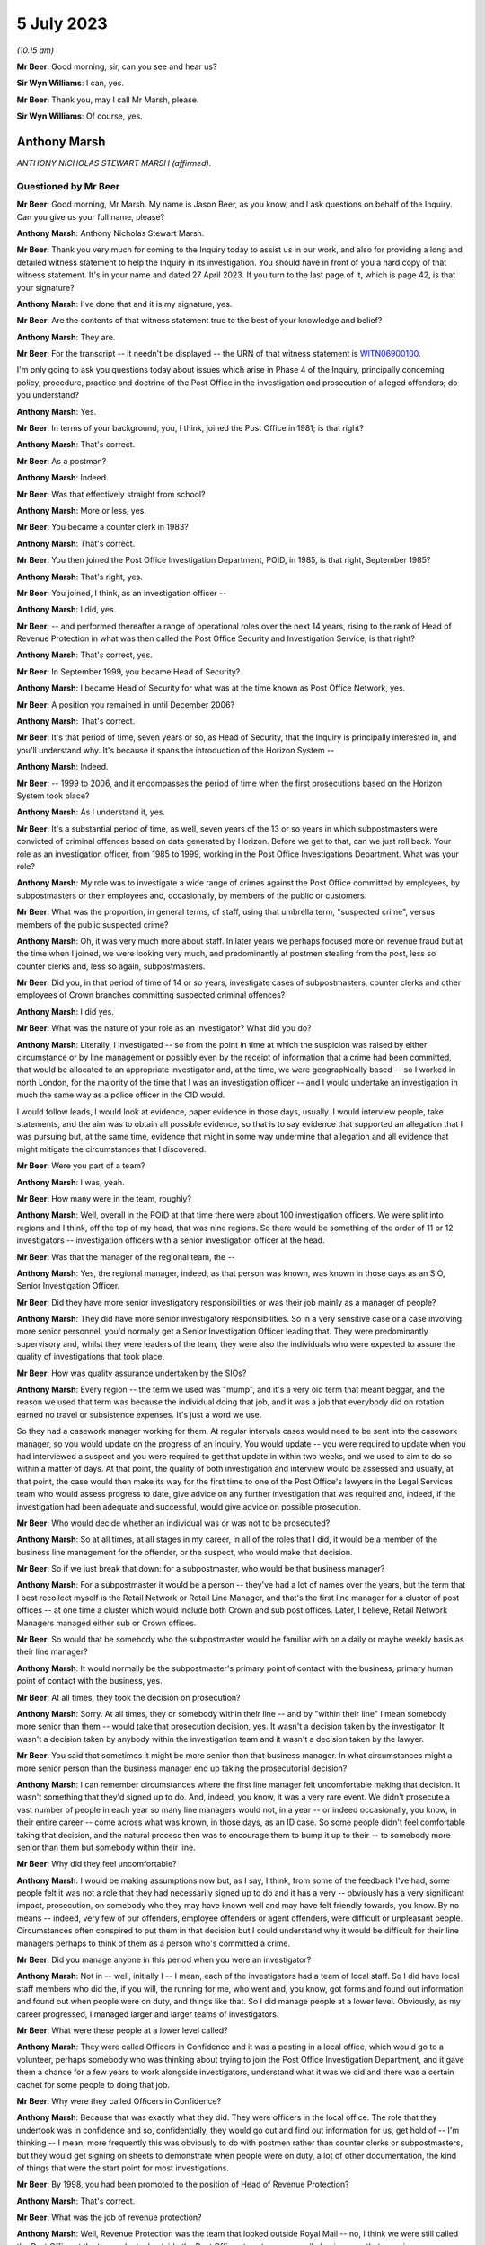 .. raw:: html

   <a id="hearing-link" href="https://www.postofficehorizoninquiry.org.uk/hearings/phase-4-5-july-2023">Official hearing page</a>

5 July 2023
===========

.. raw:: html

   <details id="hearing-meta" open>
        <summary>
            <span class="open">Hide video</span>
            <span class="closed">Show video</span>
        </summary>
   <iframe width="200" height="113" src="https://www.youtube-nocookie.com/embed/lbsKcJFF520?rel=0&modestbranding=1" title="Tony Marsh - Day 56 AM (05 July 2023) - Post Office Horizon IT Inquiry" frameborder="0" allow="picture-in-picture; web-share" allowfullscreen></iframe>
   <iframe width="200" height="113" src="https://www.youtube-nocookie.com/embed/8U0w4PlSXP4?rel=0&modestbranding=1" title="Tony Marsh - Day 56 PM (05 July 2023) - Post Office Horizon IT Inquiry" frameborder="0" allow="picture-in-picture; web-share" allowfullscreen></iframe>
   </details>

*(10.15 am)*

**Mr Beer**: Good morning, sir, can you see and hear us?

**Sir Wyn Williams**: I can, yes.

**Mr Beer**: Thank you, may I call Mr Marsh, please.

**Sir Wyn Williams**: Of course, yes.

Anthony Marsh
-------------

*ANTHONY NICHOLAS STEWART MARSH (affirmed).*

Questioned by Mr Beer
^^^^^^^^^^^^^^^^^^^^^

**Mr Beer**: Good morning, Mr Marsh.  My name is Jason Beer, as you know, and I ask questions on behalf of the Inquiry.  Can you give us your full name, please?

.. rst-class:: indented

**Anthony Marsh**: Anthony Nicholas Stewart Marsh.

**Mr Beer**: Thank you very much for coming to the Inquiry today to assist us in our work, and also for providing a long and detailed witness statement to help the Inquiry in its investigation.  You should have in front of you a hard copy of that witness statement.  It's in your name and dated 27 April 2023.  If you turn to the last page of it, which is page 42, is that your signature?

.. rst-class:: indented

**Anthony Marsh**: I've done that and it is my signature, yes.

**Mr Beer**: Are the contents of that witness statement true to the best of your knowledge and belief?

.. rst-class:: indented

**Anthony Marsh**: They are.

**Mr Beer**: For the transcript -- it needn't be displayed -- the URN of that witness statement is `WITN06900100 <https://www.postofficehorizoninquiry.org.uk/evidence/witn06900100-tony-marsh-witness-statement>`_.

I'm only going to ask you questions today about issues which arise in Phase 4 of the Inquiry, principally concerning policy, procedure, practice and doctrine of the Post Office in the investigation and prosecution of alleged offenders; do you understand?

.. rst-class:: indented

**Anthony Marsh**: Yes.

**Mr Beer**: In terms of your background, you, I think, joined the Post Office in 1981; is that right?

.. rst-class:: indented

**Anthony Marsh**: That's correct.

**Mr Beer**: As a postman?

.. rst-class:: indented

**Anthony Marsh**: Indeed.

**Mr Beer**: Was that effectively straight from school?

.. rst-class:: indented

**Anthony Marsh**: More or less, yes.

**Mr Beer**: You became a counter clerk in 1983?

.. rst-class:: indented

**Anthony Marsh**: That's correct.

**Mr Beer**: You then joined the Post Office Investigation Department, POID, in 1985, is that right, September 1985?

.. rst-class:: indented

**Anthony Marsh**: That's right, yes.

**Mr Beer**: You joined, I think, as an investigation officer --

.. rst-class:: indented

**Anthony Marsh**: I did, yes.

**Mr Beer**: -- and performed thereafter a range of operational roles over the next 14 years, rising to the rank of Head of Revenue Protection in what was then called the Post Office Security and Investigation Service; is that right?

.. rst-class:: indented

**Anthony Marsh**: That's correct, yes.

**Mr Beer**: In September 1999, you became Head of Security?

.. rst-class:: indented

**Anthony Marsh**: I became Head of Security for what was at the time known as Post Office Network, yes.

**Mr Beer**: A position you remained in until December 2006?

.. rst-class:: indented

**Anthony Marsh**: That's correct.

**Mr Beer**: It's that period of time, seven years or so, as Head of Security, that the Inquiry is principally interested in, and you'll understand why.  It's because it spans the introduction of the Horizon System --

.. rst-class:: indented

**Anthony Marsh**: Indeed.

**Mr Beer**: -- 1999 to 2006, and it encompasses the period of time when the first prosecutions based on the Horizon System took place?

.. rst-class:: indented

**Anthony Marsh**: As I understand it, yes.

**Mr Beer**: It's a substantial period of time, as well, seven years of the 13 or so years in which subpostmasters were convicted of criminal offences based on data generated by Horizon. Before we get to that, can we just roll back. Your role as an investigation officer, from 1985 to 1999, working in the Post Office Investigations Department.  What was your role?

.. rst-class:: indented

**Anthony Marsh**: My role was to investigate a wide range of crimes against the Post Office committed by employees, by subpostmasters or their employees and, occasionally, by members of the public or customers.

**Mr Beer**: What was the proportion, in general terms, of staff, using that umbrella term, "suspected crime", versus members of the public suspected crime?

.. rst-class:: indented

**Anthony Marsh**: Oh, it was very much more about staff.  In later years we perhaps focused more on revenue fraud but at the time when I joined, we were looking very much, and predominantly at postmen stealing from the post, less so counter clerks and, less so again, subpostmasters.

**Mr Beer**: Did you, in that period of time of 14 or so years, investigate cases of subpostmasters, counter clerks and other employees of Crown branches committing suspected criminal offences?

.. rst-class:: indented

**Anthony Marsh**: I did yes.

**Mr Beer**: What was the nature of your role as an investigator?  What did you do?

.. rst-class:: indented

**Anthony Marsh**: Literally, I investigated -- so from the point in time at which the suspicion was raised by either circumstance or by line management or possibly even by the receipt of information that a crime had been committed, that would be allocated to an appropriate investigator and, at the time, we were geographically based -- so I worked in north London, for the majority of the time that I was an investigation officer -- and I would undertake an investigation in much the same way as a police officer in the CID would.

.. rst-class:: indented

I would follow leads, I would look at evidence, paper evidence in those days, usually. I would interview people, take statements, and the aim was to obtain all possible evidence, so that is to say evidence that supported an allegation that I was pursuing but, at the same time, evidence that might in some way undermine that allegation and all evidence that might mitigate the circumstances that I discovered.

**Mr Beer**: Were you part of a team?

.. rst-class:: indented

**Anthony Marsh**: I was, yeah.

**Mr Beer**: How many were in the team, roughly?

.. rst-class:: indented

**Anthony Marsh**: Well, overall in the POID at that time there were about 100 investigation officers.  We were split into regions and I think, off the top of my head, that was nine regions.  So there would be something of the order of 11 or 12 investigators -- investigation officers with a senior investigation officer at the head.

**Mr Beer**: Was that the manager of the regional team, the --

.. rst-class:: indented

**Anthony Marsh**: Yes, the regional manager, indeed, as that person was known, was known in those days as an SIO, Senior Investigation Officer.

**Mr Beer**: Did they have more senior investigatory responsibilities or was their job mainly as a manager of people?

.. rst-class:: indented

**Anthony Marsh**: They did have more senior investigatory responsibilities.  So in a very sensitive case or a case involving more senior personnel, you'd normally get a Senior Investigation Officer leading that.  They were predominantly supervisory and, whilst they were leaders of the team, they were also the individuals who were expected to assure the quality of investigations that took place.

**Mr Beer**: How was quality assurance undertaken by the SIOs?

.. rst-class:: indented

**Anthony Marsh**: Every region -- the term we used was "mump", and it's a very old term that meant beggar, and the reason we used that term was because the individual doing that job, and it was a job that everybody did on rotation earned no travel or subsistence expenses.  It's just a word we use.

.. rst-class:: indented

So they had a casework manager working for them.  At regular intervals cases would need to be sent into the casework manager, so you would update on the progress of an Inquiry.  You would update -- you were required to update when you had interviewed a suspect and you were required to get that update in within two weeks, and we used to aim to do so within a matter of days. At that point, the quality of both investigation and interview would be assessed and usually, at that point, the case would then make its way for the first time to one of the Post Office's lawyers in the Legal Services team who would assess progress to date, give advice on any further investigation that was required and, indeed, if the investigation had been adequate and successful, would give advice on possible prosecution.

**Mr Beer**: Who would decide whether an individual was or was not to be prosecuted?

.. rst-class:: indented

**Anthony Marsh**: So at all times, at all stages in my career, in all of the roles that I did, it would be a member of the business line management for the offender, or the suspect, who would make that decision.

**Mr Beer**: So if we just break that down: for a subpostmaster, who would be that business manager?

.. rst-class:: indented

**Anthony Marsh**: For a subpostmaster it would be a person -- they've had a lot of names over the years, but the term that I best recollect myself is the Retail Network or Retail Line Manager, and that's the first line manager for a cluster of post offices -- at one time a cluster which would include both Crown and sub post offices. Later, I believe, Retail Network Managers managed either sub or Crown offices.

**Mr Beer**: So would that be somebody who the subpostmaster would be familiar with on a daily or maybe weekly basis as their line manager?

.. rst-class:: indented

**Anthony Marsh**: It would normally be the subpostmaster's primary point of contact with the business, primary human point of contact with the business, yes.

**Mr Beer**: At all times, they took the decision on prosecution?

.. rst-class:: indented

**Anthony Marsh**: Sorry.  At all times, they or somebody within their line -- and by "within their line" I mean somebody more senior than them -- would take that prosecution decision, yes.  It wasn't a decision taken by the investigator.  It wasn't a decision taken by anybody within the investigation team and it wasn't a decision taken by the lawyer.

**Mr Beer**: You said that sometimes it might be more senior than that business manager.  In what circumstances might a more senior person than the business manager end up taking the prosecutorial decision?

.. rst-class:: indented

**Anthony Marsh**: I can remember circumstances where the first line manager felt uncomfortable making that decision.  It wasn't something that they'd signed up to do.  And, indeed, you know, it was a very rare event.  We didn't prosecute a vast number of people in each year so many line managers would not, in a year -- or indeed occasionally, you know, in their entire career -- come across what was known, in those days, as an ID case.  So some people didn't feel comfortable taking that decision, and the natural process then was to encourage them to bump it up to their -- to somebody more senior than them but somebody within their line.

**Mr Beer**: Why did they feel uncomfortable?

.. rst-class:: indented

**Anthony Marsh**: I would be making assumptions now but, as I say, I think, from some of the feedback I've had, some people felt it was not a role that they had necessarily signed up to do and it has a very -- obviously has a very significant impact, prosecution, on somebody who they may have known well and may have felt friendly towards, you know.  By no means -- indeed, very few of our offenders, employee offenders or agent offenders, were difficult or unpleasant people. Circumstances often conspired to put them in that decision but I could understand why it would be difficult for their line managers perhaps to think of them as a person who's committed a crime.

**Mr Beer**: Did you manage anyone in this period when you were an investigator?

.. rst-class:: indented

**Anthony Marsh**: Not in -- well, initially I -- I mean, each of the investigators had a team of local staff.  So I did have local staff members who did the, if you will, the running for me, who went and, you know, got forms and found out information and found out when people were on duty, and things like that.  So I did manage people at a lower level.  Obviously, as my career progressed, I managed larger and larger teams of investigators.

**Mr Beer**: What were these people at a lower level called?

.. rst-class:: indented

**Anthony Marsh**: They were called Officers in Confidence and it was a posting in a local office, which would go to a volunteer, perhaps somebody who was thinking about trying to join the Post Office Investigation Department, and it gave them a chance for a few years to work alongside investigators, understand what it was we did and there was a certain cachet for some people to doing that job.

**Mr Beer**: Why were they called Officers in Confidence?

.. rst-class:: indented

**Anthony Marsh**: Because that was exactly what they did.  They were officers in the local office.  The role that they undertook was in confidence and so, confidentially, they would go out and find out information for us, get hold of -- I'm thinking -- I mean, more frequently this was obviously to do with postmen rather than counter clerks or subpostmasters, but they would get signing on sheets to demonstrate when people were on duty, a lot of other documentation, the kind of things that were the start point for most investigations.

**Mr Beer**: By 1998, you had been promoted to the position of Head of Revenue Protection?

.. rst-class:: indented

**Anthony Marsh**: That's correct.

**Mr Beer**: What was the job of revenue protection?

.. rst-class:: indented

**Anthony Marsh**: Well, Revenue Protection was the team that looked outside Royal Mail -- no, I think we were still called the Post Office at the time -- looked outside the Post Office at customers, usually businesses, that were in one way or another defrauding Royal Mail.

**Mr Beer**: What did your job as Head of Revenue Protection involve?

.. rst-class:: indented

**Anthony Marsh**: It involved leading a team of very experienced investigators who worked frequently with police forces around the country.  We would -- information came in to us from a variety of sources.  We had a lot of Revenue Protection personnel on the ground.  These were postmen with the particular role of weighing the mail as it came in, amongst other things, and, you know, if what they were seeing didn't accord with the statements being made by business customers and with the payments being made by business customers, then many efforts would be made to rectify a situation before it was passed across to us.

.. rst-class:: indented

But where there was evidence of attempts to hide activities that were benefiting the business and costing the Post Office money, or where it was suggested that some of our own staff might have been corrupted, and that did happen on occasion, then we would mount an investigation and the aim of the investigation would be to identify the offenders, both internal and external, and frequently to charge a conspiracy against the Post Office.

**Mr Beer**: Can I just ask you to slow down your delivery a little.

.. rst-class:: indented

**Anthony Marsh**: Sorry, yes.

**Mr Beer**: There's a shorthand writer who takes a note of what you say and it's important that she is able to keep up.

.. rst-class:: indented

**Anthony Marsh**: Certainly.

**Mr Beer**: At this stage, when you were head of Revenue Protection, did any of your responsibilities extend to the investigation of subpostmasters or counter clerks?

.. rst-class:: indented

**Anthony Marsh**: No.  It's just possible that there might have been one or two investigations that involved mail being left at a sub post office but, in essence, no.  This was a Royal Mail or a letters operations oriented role.

**Mr Beer**: From 1999 to 2006, you became Head of Security for the Post Office Network.

.. rst-class:: indented

**Anthony Marsh**: That's correct.

**Mr Beer**: How many people did you manage in that function?

.. rst-class:: indented

**Anthony Marsh**: From memory, I -- when I took that team over, we had something of the order of 250 people at the outset.

**Mr Beer**: Were they still arranged by reference to the nine regions, nine or so regions, that you mentioned earlier?

.. rst-class:: indented

**Anthony Marsh**: They were arranged by that time in three -- you might call them super regions, I think.  Three large regions that had been -- the whole of the Post Office had been through a massive reorganisation process called Shaping for Competitive Success.  This had created the business unit that I was initially appointed to, which was called Post Office Network, and alongside that another business unit called Network Banking and that was the business unit that owned all of the products that were sold in post offices, all the products barring stamps, which were still owned by the Letters side -- it's very complicated, I shall try to keep it simple.

.. rst-class:: indented

Post Office Network was organised into three regions: East, West and North.  When I went in, I appointed three people to be -- sorry, they were called "territories" because I appointed three people to be Territorial Security Managers to these three territories.  And at the time, I had been bequeathed, by the team that created Post Office Network, an operation which involved essentially everybody being expected to do everything.  So although, within that team of 250 people, I had people who had primarily been investigators, people who had primarily been security managers, people who had primarily been technical security managers, they were all sort of lumped together and, if I can second-guess one of the next questions you're going to ask, within about a year to 18 months, I restructured that team so that we had an investigation or criminal investigation team, an external crime team and a physical security team, and then some administrative functions around that.

**Mr Beer**: Thank you.  If we can just turn to page 4 of your witness statement, please, which is `WITN06900100 <https://www.postofficehorizoninquiry.org.uk/evidence/witn06900100-tony-marsh-witness-statement>`_.  Thank you.  Page 4 of the witness statement.  It'll come up on the screen for you.

.. rst-class:: indented

**Anthony Marsh**: Yes.

**Mr Beer**: Look at the foot of paragraph 5.  You're being asked in paragraph 5 about Horizon and a meeting being held in October 1999.

.. rst-class:: indented

**Anthony Marsh**: Yes.

**Mr Beer**: About halfway through, so about ten lines in, you say:

"... but in more general terms I believe that, as the initial iteration of Horizon was an automation of much of the accounting and balancing process for branch and sub post offices, the impact was expected to be a variation in where evidence on stock, cash and accounting reports for an office would come from, from hand-complete paper records to computer-stored data, which would be produced by the Horizon System ..."

Then you say this:

"... although I did not know then nor did I ever learn exactly how evidence from Horizon was obtained."

.. rst-class:: indented

**Anthony Marsh**: Yes.

**Mr Beer**: If we can just move forwards, please, to page 35 of your witness statement and look at paragraph 59.  You say:

"I have been asked 'For the period of time you held relevant roles, please explain the process for requesting Horizon data from Fujitsu and how that process changed over time'."

You answer:

"I can say that at no point in my time at :abbr:`POL (Post Office Limited)` did I have any requirement to request Horizon data from Fujitsu, that I never requested data from Fujitsu and that I cannot explain anything about the process or how it may have changed over time."

Presumably in the period between 1999 and 2006, when you were Head of Security, you were aware of the introduction of the Horizon System.

.. rst-class:: indented

**Anthony Marsh**: Absolutely.  All I'm trying to point out in those two paragraphs is that because I, by that stage, was responsible for a much wider range of accountabilities in Post Office Network/Post Office Limited, and because I had two -- one after the other -- very effective senior managers as heads of the investigation team, I never really needed to get hands-on in the investigation space.  And one of the things I never had to do was, other than when -- all managers in the Post Office would go and help out at Christmas.  So for several years, I helped out for a week or two on the counter at Christmas.  I have actually used the Horizon System as though I were a counter clerk and I know what it looks like, but I've never had to do anything investigative with the system.

**Mr Beer**: I'm not at the moment focusing on any investigation you yourself would have conducted because I suspect you conducted no investigations --

.. rst-class:: indented

**Anthony Marsh**: Indeed.

**Mr Beer**: -- when you were Head of Security for this seven-year period.  My questions that follow were all focused on what, as Head of Security, you knew about obtaining of evidence by members of your team from Horizon in order to progress investigations and found prosecutions.

That can come down from the screen now. Would you agree that the use of the Horizon System was going to involve a very substantial change to the method of working for postmasters and counter clerks within branches.

.. rst-class:: indented

**Anthony Marsh**: Right.  As I understood it at that time, the initial iteration of Horizon was, as far as possible, a sort of cut and paste, almost, from the paper accounting process.  So you're absolutely right that, obviously, having a screen, a touchscreen, in front of you and a keyboard was very, very different to lots of bits of paper and a hand date stamp.  But as I understand it, most of the processes -- as I understand it, most of the processes initially were very similar.  What people were being taught was essentially where to find things on the Horizon System.

**Mr Beer**: So do you agree or disagree with my suggestion that the introduction of Horizon was going to involve a substantial change to the method of working?

.. rst-class:: indented

**Anthony Marsh**: Well, it unquestionably did, but I think what I'm trying to just emphasise, from my position of understanding, is I don't think that the operational processors, the way in which cash was brought to account, the way in which stock was checked and things like that, I don't think they changed significantly at the beginning, no.

**Mr Beer**: Would you agree with this then: that the introduction of Horizon was going to present a fundamental change for the Security Department as to the sources of evidence that it might obtain to investigate offenders suspected of fraud, theft or false accounting?

.. rst-class:: indented

**Anthony Marsh**: Yes.  From just getting hold of the paper balancing sheets prior to Horizon, I know that my investigators had to, in some manner, obtain the data and the printouts from Horizon relating to an office and its balancing, sort of its balancing processes.

**Mr Beer**: What preparation did the Security Department make under your leadership for the introduction of Horizon?

.. rst-class:: indented

**Anthony Marsh**: As far as I recollect, there was training given to our investigators, both in how Horizon itself worked and also in the methods by which they would obtain data, and the particular data which they could obtain, and -- I don't know whether there was data they couldn't obtain but, essentially, what data they could expect to be able to garner from the system.

**Mr Beer**: Who delivered that training?

.. rst-class:: indented

**Anthony Marsh**: I believe that arrangements were made for -- there was a training team, so there were a team of trainers within the Horizon Programme itself, who were training counter clerks and subpostmasters, and I believe that training was given to members of my team by members of that team.

**Mr Beer**: Those trainers, who were training subpostmasters and counter clerks, also trained members of your team, the 100 or so, in the data that they could obtain and the data they could not obtain; is that right?

.. rst-class:: indented

**Anthony Marsh**: You are getting into a level of detail now where I'm going to have to make an assumption and say I believe so, yes, but I have no direct experience myself of that training.

**Mr Beer**: Was this not a big issue for the Security Department at the time, involving fundamental change, in which you would have involved yourself?

.. rst-class:: indented

**Anthony Marsh**: It was something which I certainly made sure that my direct report, as head of investigations, Phil Gerrish -- well, initially the territorial security managers, and then subsequently Phil Gerrish, as Head of Investigations, were comfortable that things were progressing in the right direction.

**Mr Beer**: What steps did you take to ensure that the process of obtaining data was reliable and sound?

.. rst-class:: indented

**Anthony Marsh**: No specific steps.  It was very much part of the programme and we did have people who were working alongside the programme at various points to make sure that the information -- well, yes, to make sure the information that we required was available to us.

**Mr Beer**: How did that process go about, ie how did you establish what information you required?

.. rst-class:: indented

**Anthony Marsh**: There were workshops that took place and members of the investigation team.  And, indeed, prior to my arrival in 1999, various members of various security teams had been part of these workshops to make sure that the Horizon Programme and ICL Pathway, as it was known at the time, were aware of the requirements that we had from Horizon.

**Mr Beer**: But the position was that you, as Head of Security, didn't know anything about the process yourself, what data was obtainable, from whom it was obtainable, what data was not obtainable, and why, and how any of those things changed over time?

.. rst-class:: indented

**Anthony Marsh**: That's correct, yeah.  I had a very wide range of responsibilities and that was one that seemed to me, at the time, to be going well and didn't need my direct involvement.

**Mr Beer**: On what evidence did it seem to you to be going well, the obtaining of data from the Horizon System, to investigate and then prosecute subpostmasters?

.. rst-class:: indented

**Anthony Marsh**: On the basis that I was not getting feedback that it was not going well.

**Mr Beer**: So silence?

.. rst-class:: indented

**Anthony Marsh**: It wasn't silence because I spoke with my security leaders and with, subsequently, my Head of Investigation regularly.  So it wasn't silence but it was confidence that they could get access to the data that they needed.

**Mr Beer**: Would you agree, looking back, that what should happen is that there should be a series of written protocols or policies that describe the full suite of data that the Horizon System produces, its retention periods, how it is to be obtained, where it is to be obtained from, who is the gatekeeper for the obtaining of it, whether a fee is to be payable to the company that runs the computer system for the obtaining of that data, whether permissions are needed, which forms are to be filled out, whether there's a quality assurance process -- those kind of things?

.. rst-class:: indented

**Anthony Marsh**: Yes, and it's my belief that those kind of things were in existence, yes.

**Mr Beer**: Amongst, I think, the 54 million documents that the Post Office has said that it has in its document universe, and I think amongst the 117,000 of them that it's given to us, we haven't got any of those things.  Would that surprise you?

.. rst-class:: indented

**Anthony Marsh**: Well, based on discussions that I've had with the Inquiry Team about documents that I knew to exist that have not been made available to the Inquiry, it doesn't surprise me that you don't have access to those documents, no.  There was a process within all of the business units of the Post Office/Consignia/Royal Mail, to make sure that documents that people were relying on to do their jobs were up to date.

.. rst-class:: indented

One of the side effects of that is that older documents will have been archived and it sounds to me, from what I've heard from the Inquiry, that many of the archived documents have not been -- are not available or have not been made available yet.

**Mr Beer**: Just to be clear, when you say what you've heard from the Inquiry, you've been provided with a copy of the report of Duncan Atkinson KC, yes?

.. rst-class:: indented

**Anthony Marsh**: Yes, that's right, yes.  That's in a slightly different context but it's clear to me that a report that was written had to be written without access to the full suite of documents that I'm aware existed.

**Mr Beer**: We're going to go on and discuss that later on today, policy documents that you say that did exist that addressed the issues that Mr Atkinson says are defects or failures in :abbr:`POL (Post Office Limited)`'s policies and processes?

.. rst-class:: indented

**Anthony Marsh**: Yes.

**Mr Beer**: Going back to the Horizon data, can we look, please, at paragraph 60 of your witness statement, which is on page 36.  Paragraph 60, it's the top paragraph.  You say:

"I have been asked 'What were :abbr:`ARQ (Audit Record Query)` logs and what did you understand their use to be?  What other logs were you aware of and how did they differ?'"

You say:

"I can say that I have no idea of what ARQ logs are, nor am I aware of any other logs in respect of Horizon."

We now know ARQ logs to have been, amongst the security and investigation teams, a well-known and understood source of information, including in relation to error control.  How is it that in your role as Head of Security, you didn't know about a key source or at least a potentially key source of evidence that could aid an investigation.

.. rst-class:: indented

**Anthony Marsh**: Because I was not working at that level of detail.  So I had presumed that that might well be what they were but I didn't want to make that presumption in a statement which I have to say is true to the best of my knowledge.  I have never worked with :abbr:`ARQ (Audit Record Query)` logs, as I say, I've never worked in any investigative context with Horizon and so I didn't have any need to know exactly what documentation it was that my investigators relied upon.

**Mr Beer**: That can come down.  Thank you.  You've said that others amongst the 100 had the responsibility for attending training and workshops that mirrored the needs of the introduction of the Horizon System.  Who were the, underneath you, most senior managers within the investigation division that attended such workshops, had such training and attended to the issues that I've mentioned?

.. rst-class:: indented

**Anthony Marsh**: My first Head of Investigation was Phil, Philip Gerrish, he was followed by Tony Utting and they then had a number of team leaders below them, and I honestly wouldn't wish to try to come up with all the names of the team leaders.  But we had geographically-based teams with a team leader and then what you might call frontline investigators beneath them.

**Mr Beer**: Amongst those, the team leaders or those above them, Mr Gerrish and his successor, who had responsibility for engaging with those on the Horizon Programme and, potentially, Fujitsu over this fundamental change of a source of evidence for investigation that Horizon heralded?

.. rst-class:: indented

**Anthony Marsh**: I couldn't give you a name other than Phil Gerrish and then Tony Utting.

**Mr Beer**: Can you remember the periods of time for which they held that role underneath yours?

.. rst-class:: indented

**Anthony Marsh**: Well, Phil was appointed by me, initially to the Eastern -- I think I said territorial, and actually it is Regional Security Manager role in 1999 and was always, as it were, my lead on investigations.  And then somewhere between 2000 and 2001, when I restructured the team, he became the Head of Investigations or the National Crime and Investigations Manager, and I believe he left around about 2003 or 2004 to take up a role in Royal Mail Group Security as Director of Investigations, at which point Tony Utting was appointed.  And Tony, up to that point, had been Phil Gerrish's deputy.

**Mr Beer**: Were you aware of provisions within the contract between Post Office and Fujitsu that regulated the circumstances in which, and the nature and extent of which, data produced by the Horizon System had to be provided by Fujitsu to the Post Office?

.. rst-class:: indented

**Anthony Marsh**: Yeah, latterly, or at least I couldn't say when I became aware but, at a certain point in time, I became aware that there was a cap on the amount of data in a year that my team could call for, and I recollect having a discussion with my then boss, the Operations Director, and just making it clear if -- and the cap was not absolute.  From that point beyond the cap, we would have to pay for any data that we required and just making it clear that, if we required data, we would have to find the money to pay for it because we could not operate effectively without access to that data.

**Mr Beer**: Is that the only provision of which you became aware in this seven-year period the cap issue and the money issue, rather than obligations in the contract placed on Fujitsu as to the nature of the data that it had to produce and its suitability for use in court?

.. rst-class:: indented

**Anthony Marsh**: Well, I think that was always a principle, that the data that they produced had to be suitable for production in court.  There's no question about what that whatsoever.

**Mr Beer**: What developed policies existed to ensure that Fujitsu did produce data that was, using the neutral word that I picked, "suitable" for use in court?

.. rst-class:: indented

**Anthony Marsh**: All of this was part of the programme management of ICL Pathway and then Fujitsu by the Horizon Programme within Post Office Limited.

**Mr Beer**: But you were the Head of Security at the very time that this was happening?

.. rst-class:: indented

**Anthony Marsh**: Mm.

**Mr Beer**: Did you not have a key role to perform?

.. rst-class:: indented

**Anthony Marsh**: Well, I'm not sure -- I think the key roll that I would have had would have been -- and I'm sure we're going to come on to this -- if I had had any concerns or suspicions that there was anything amiss with the evidence that was being produced, if I was getting feedback either from my own team or anywhere else within the business, that either there was an absence of information or that the information was in some way questionable, but that wasn't the case.

**Mr Beer**: Doesn't that put the issue entirely around the wrong way, Mr Marsh: that a fundamental change in the way subpostmasters conduct their business, and therefore the data that's available to hold them to account, is going to occur?  It's a change in a generation, is how it was pitched.

.. rst-class:: indented

**Anthony Marsh**: Okay, yeah.

**Mr Beer**: We know that occasionally we have to prosecute our subpostmasters and counter clerks.  What data is available to allow us to investigate them, how will it be produced and does it withstand the rigours, the evidential scrutiny, that a criminal court, or indeed a civil court, may apply to it?

That requires you to get involved, not to sit back and wait for somebody to tell you that there's a problem, doesn't it?

.. rst-class:: indented

**Anthony Marsh**: Well, not when the presumption -- and let's be clear.  At the outset -- because I think this changed in mid-2000, at the outset, ICL Pathway would have been required under the Police and Criminal Evidence Act to produce a statement as to the proper functioning of the system, and I believe that such statements were produced and, indeed -- and again, one of the questions I asked was whether case papers could be provided in some cases that had been raised with me, but I understand they're not, they haven't been made available to the Inquiry, so I can't check this.

.. rst-class:: indented

But I believe that similar statements were produced by ICL Pathway and Fujitsu employees, after the PACE requirements were rescinded, as to the proper operation of the system.  So that was a source of assurance that the system was working well and that the information that was being provided by it was, as you said, suitable for a presentation in court.

**Mr Beer**: Can I understand the effect of what you've just said there, are you saying that because before the repeal of section 69 of PACE, Fujitsu employees signed a statement saying, as you put it, that the computer is functioning properly, and they continued to do so after the repeal of section 69 of PACE, that was your assurance?

.. rst-class:: indented

**Anthony Marsh**: At no point in time was it raised with me, within my team or elsewhere, that there was an issue with the continuation of presentation of data from Horizon.  Had there been, I would have taken suitable action.

**Mr Beer**: But wouldn't you want, as an investigator, to find out what data does Horizon produce?  Where is it stored?  How are they signing these statements off saying that the system is working well and satisfactorily and that the data that is produced is reliable?

.. rst-class:: indented

**Anthony Marsh**: Let me be clear, from a personal perspective, one of the parts of my job over the years that I have most enjoyed and gained most satisfaction from, was investigation.  When I came into Post Office Network and then Post Office Limited, I had the responsibility for the safety and security -- safety from crime and security -- of 65,000 or 70,000 employees, the majority of them in frontline customer-facing or public-facing roles, the protection of phenomenal amounts of cash.

.. rst-class:: indented

All I'm trying to say is I had a great deal -- there was a lot going on in the security space that was not going well and that needed my attention and, as far as I was aware, the investigation team, the management and the investigation team, and the access that they had to data, was one of the things that was going relatively well.  And so I -- you know, I would have loved, I'm sure, to have spent more time from a purely personal interest perspective, looking at it but I had a lot of other things that I had to keep on top of.

**Mr Beer**: What was more important than the prosecution of subpostmasters?

.. rst-class:: indented

**Anthony Marsh**: Nothing is more important than ensuring that, where a prosecution takes place, this is done fairly and objectively, and that it is not -- well, that it is just that: fair and objective and just.  So let me say absolutely, at this point, I have always believed that but, at the times that we're talking about, I had nothing to make me think that these investigations were not taking place properly, suitably and fairly and justly.

**Mr Beer**: Did you have any training in the use and operation of Horizon?

.. rst-class:: indented

**Anthony Marsh**: Not at the time, not in the early days, no.  So when I said I worked on the counter as a senior manager helping out at Christmas, one of these sort of, you know, go back to the shop floor things, that was in the latter years.  So that was sort of 2003, 2004 and later.  In the early days, there wasn't -- you know, the vast majority of offices were still operating on paper balancing.

.. rst-class:: indented

Obviously, the rollout of Horizon, I don't know exactly how long that took but it certainly took several years and so, for the majority of time, the majority of -- up to the completion of the rollout, the majority of offices were not yet Horizon offices.

**Mr Beer**: Are you saying for the majority of years between --

.. rst-class:: indented

**Anthony Marsh**: Statistically that doesn't work, does it? Between the point when Horizon started rolling out in, I think, 2000, and a point in time beyond that -- I don't know, the Inquiry might, I suspect it was around 2003 or 2004 -- we went from a very small minority of offices having Horizon to ultimately all the offices having Horizon.  But for quite a period of time, the majority of offices were not Horizon offices.

**Mr Beer**: Are you giving that as a reason why wasn't necessary for you to have any training in the use and operation of Horizon, and find out anything about the data that it produced, and its suitability for use in criminal proceedings?

.. rst-class:: indented

**Anthony Marsh**: No.  Not -- but not specifically.  What I'm trying to indicate is it wasn't a sort of Big Bang.  It was something going on gradually in the background, overseen by a very large -- I mean a lot of senior managers in Post Office Limited had a stake in Horizon working well, obviously, all of the Network team, all the Product team.

.. rst-class:: indented

I had a similar stake in it and the individual running the programme was part of the Operations Directorate team that I was part of for several years.  So the feedback that the Operations team got, from a gentleman called Dave Smith -- not the Dave Smith who was the CEO but Dave "IT" Smith -- it was always positive. Always gave us to understand that the rollout was going well and, certainly, at no point in the time that I was at Post Office Limited, did I hear any concerns about the quality of data within the system or the quality of data produced by the system.  And that's from within my own team or elsewhere within the business.

.. rst-class:: indented

You know, there was a very positive feeling, if you will, that was promulgated throughout the business.

**Mr Beer**: Were you not made aware of acceptance issues, ie whether Horizon was performing as expected in accordance with the requirements of the contract during the development of Horizon?

.. rst-class:: indented

**Anthony Marsh**: I don't remember that, no.

**Mr Beer**: Were you not made aware of a series of significant acceptance issues during the rollout of Horizon?

.. rst-class:: indented

**Anthony Marsh**: No.

**Mr Beer**: Were you not made aware that the rollout had to be paused because of such serious issues?

.. rst-class:: indented

**Anthony Marsh**: Not specifically, no.  No.  I mean, these may well have been things that came up, but all I can say is, had anything been raised that would have caused me concerns about the quality of the evidence that we were obtaining and relying upon, I can absolutely state that I would have become involved and that I would have taken steps to ensure that there was no risk whatsoever of us providing evidence or providing data as evidence that did not meet proper standards of evidential admissibility.

**Mr Beer**: So what's, in your assessment, looking back here, generally, gone wrong?  We now know that under your watch, on your watch, a number of people were wrongfully convicted, many of whom were sent to prison, on the basis of data that either was or may have been unreliable, and the unreliability of which wasn't disclosed to criminal courts.  How has that come about?

.. rst-class:: indented

**Anthony Marsh**: Could I ask one question first?  Because again it's a question I've asked and haven't had an answer to, and it doesn't change the nature of the issue but I don't know how many of the prosecutions that have been properly quashed actually resulted from investigations in the time that I --

**Mr Beer**: It's in double figures.

.. rst-class:: indented

**Anthony Marsh**: Pardon?

**Mr Beer**: It's in double figures.

.. rst-class:: indented

**Anthony Marsh**: It's only because I had not been able to get that information up to now.

.. rst-class:: indented

Clearly, what went wrong was that, at some point in time, somewhere within ICL Pathway or Fujitsu or Post Office Limited, or more than one of those entities, people were aware that there was something amiss with the system and they did not make that fact known sufficiently widely that it became known to me or to any of the people in my team who were obtaining this data as evidence and submitting it to court.

.. rst-class:: indented

I do not believe that anybody working within my team, in the period 1999 to 2006, knowingly submitted evidence that was unsustainable or questionable or, you know, where there was any suspicion that it was not accurate, knowingly, to court.

**Mr Beer**: Why do you make that confident assertion?

.. rst-class:: indented

**Anthony Marsh**: Just because I --

**Mr Beer**: Because they were good people?

.. rst-class:: indented

**Anthony Marsh**: They were good people.

**Mr Beer**: Is that what it amounts to?

.. rst-class:: indented

**Anthony Marsh**: But more to the point, I think the approach that we had to everything was one of problem solution.  So if this had come up at that stage, at any stage, but what I would consider to be an early stage, what we would have wanted to do is to get into the problem, understand it and see whether there was something we could do to remedy it, to remediate the situation.

**Mr Beer**: To whom did you report as Head of Security?

.. rst-class:: indented

**Anthony Marsh**: So initially, when I joined Post Office Network I was reporting to Alan Barrie, who was the Operations Director.  When Alan left, I reported -- and the business was substantially -- the shape of the business was substantially changed, I reported to David Miller who was the Chief Operating Officer.

.. rst-class:: indented

After that, I reported -- there was another restructure within Dave's team and I reported to a gentleman called Byron Roberts.  We had just taken over responsibility for cash handling from the Cash in Transit Network and Byron was the Managing Director of that, and that was the area where we felt security needed the most focus at that point.  And then relatively briefly before I left, I reported to a chap called Ric Francis, who was, I believe, another Operations Director.

**Mr Beer**: So you reported always to a board director?

.. rst-class:: indented

**Anthony Marsh**: So I reported always to -- not a board, but to an Executive Team member, that's right, yes.

**Mr Beer**: Did you attend board meetings?

.. rst-class:: indented

**Anthony Marsh**: No.  I -- certainly not regularly -- I believe that I had attended one or two board meetings. I had a very large programme called ISIS, Improving Security in Suboffices, which was spending around £30 million over a period of years and I had to account for that on an annual basis, but that, from memory, was probably the only time I went to the board.

**Mr Beer**: Does it follow that you never reported to the board in your seven years about the investigation of subpostmasters and counter clerks?

.. rst-class:: indented

**Anthony Marsh**: I don't recollect doing that.  If you're going to bring up a document that says I did, I won't dispute it, but I don't recollect going to the Board of Post Office Limited with that, obviously the operations team and, from time to time, the Executive Team.

.. rst-class:: indented

I was -- I and my team were responsible for another very significant change in the nature of post offices, sub and Crown, when we established a programme to take the screens out and to move the screenless working, and that was something which I had to pilot through with the Executive Team on a number of occasions.  But I reported, I wrote an annual report, I believe, that used to give details of the level of prosecutions that had taken place, but I don't believe that I ever needed to stand up and give any significant detail about that.

**Mr Beer**: Okay, can we turn to some of the detail now, then, please.  Can we turn up page 2 of your witness statement, please, and it's paragraph 3. It's the bottom part of the page, please.  Do you see at the bottom part of the page, on the right-hand side, it says, "I was responsible for the work of a team of"?

.. rst-class:: indented

**Anthony Marsh**: Yes.

**Mr Beer**: You're here speaking about your role as Head of Security and you say:

"I was responsible for the work of a team of Home Office recognised investigators and for ensuring their compliance with standards for operating that complied with relevant laws and regulations and with policies and standards set by the Post Office", et cetera, et cetera.

.. rst-class:: indented

**Anthony Marsh**: Yes.

**Mr Beer**: You say here that the members of your team were Home Office-recognised investigators.  What did the Home Office recognise in the investigators?

.. rst-class:: indented

**Anthony Marsh**: Well, I go back in saying this to a document that I had in my possession when I was the Group Security Director in Royal Mail, several years later, from the early 1980s, when the Home Office, in response to a question in Parliament, had answered that the Post Office Investigation Department, as it was, is a statutory non-police law enforcement agency, and, subsequent to that in a number of pieces of legislation, the Post Office was recognised as one of the agencies, for example, that had access to the Police National Computer or that certain powers accorded to it in terms of acquisition of data.

**Mr Beer**: Just stopping there.  You said that the Post Office was a -- the Post Office Investigation Division was a statutory non-police law enforcement agency.

.. rst-class:: indented

**Anthony Marsh**: Yeah.

**Mr Beer**: Which statute established the Post Office Investigation Division as a statutory law enforcement --

.. rst-class:: indented

**Anthony Marsh**: It's a form of words that has always stuck in my mind, so I'm merely repeating to you a form of words that I know within the files of the Group Security Director, of whom I was one.  There was a circular -- sorry, there was a minute, a memo or a letter from the Home Office back in the early 1980s that said this.  And it certainly isn't the case any longer and, gradually, over the years that I was Group Security Director, as Royal Mail moved towards and then was privatised, a lot of these powers and authorities that we had were removed.

.. rst-class:: indented

But at that point in time, when I was in Post Office Limited, as far as we were aware, the Home Office recognised our investigators. And, for example, there was --

**Mr Beer**: Hold on.  What do you mean, they "recognised" them?

.. rst-class:: indented

**Anthony Marsh**: I was just going to say, one of the ways in which they recognised it was that there was a Home Office circular in custody suites which advised custody officers that Post Office investigators had right of access to custody suites in the circumstances where a person that they were investigating had been arrested.

**Mr Beer**: Okay, so you could get into custody suites. Anything else?

.. rst-class:: indented

**Anthony Marsh**: No -- it's a term that for me stemmed -- and we had used many times -- that stemmed from this notification from the Home Office in the early 1980s.

**Mr Beer**: But you've included it because it makes you sound professional, doesn't it?

.. rst-class:: indented

**Anthony Marsh**: I've included it because it was the way in which we viewed ourselves.

**Mr Beer**: As professional?

.. rst-class:: indented

**Anthony Marsh**: I believe we were professional, yes.

**Mr Beer**: What does it actually mean?  What does "Home Office-recognised investigators" actually mean?

.. rst-class:: indented

**Anthony Marsh**: I suppose it really means anything at all because anybody can bring a private prosecution, and that was what the Post Office did.  It brought private prosecutions.  But, as I say, because we had, amongst other things, two-way access to the Police National Computer, so we input data to the Police National Computer and we were allowed to gather data from the Police National Computer, because as the Interception of Communications Act and other Acts were brought in -- and, sorry, the Regulation of Investigatory Powers Act -- we were allowed to acquire certain communications data.

.. rst-class:: indented

Because we were controlled, we were essentially required to apply the principles of the Regulation of Investigatory Powers Act when conducting surveillance, so we accepted all of the requirements, the onerous requirements, if you will, of being professional investigators, we viewed ourselves in those terms.

**Mr Beer**: But we shouldn't read from this that the Home Office set a syllabus that was followed by examination, that was followed by a certificate, that there was a process of renewal or refresher recognition, that there were different levels of recognition, anything like that?

.. rst-class:: indented

**Anthony Marsh**: No, and I wasn't trying to suggest that, no.

**Mr Beer**: Can we turn, please, to LCAS0000124.  You'll see this is a document entitled, "A brief History of Investigations, Prosecutions and Security in Royal Mail".

.. rst-class:: indented

**Anthony Marsh**: Indeed.

**Mr Beer**: I think you co-authored this?

.. rst-class:: indented

**Anthony Marsh**: I did.  I pulled this together from data from -- or information from within Royal Mail, the Post Office, and also with considerable assistance from a gentleman called Alan Baxter, who had been a senior officer in POID and was researching the history of investigations, prosecutions and security in Royal Mail after he retired.  And this was produced, actually, as a second document in answer to a Freedom of Information Act Request, which asked just that question.  I had produced an earlier document in which Alan Baxter, who had read it on a website, had said there were some inaccuracies and he had assisted me by giving me the information to produce this.

**Mr Beer**: When was it produced?

.. rst-class:: indented

**Anthony Marsh**: During the -- if you go to the bottom there is a copyright certificate and I think that probably gives the date but it was during the time that I was the Group Security Director, so at some point between 2008 and 2017.

**Mr Beer**: Yeah, the copyright notice doesn't contain a date.

.. rst-class:: indented

**Anthony Marsh**: Sorry.  Well, in that case, it would be midway, I would have thought, between 2008 and 2017.

**Mr Beer**: Can we turn to page 5, please, and look at the second paragraph, the one beginning "In 1908". You say:

"In 1908 the unit once again changed the name to the Investigation Branch, usually shortened to The IB.  In 1934 the General Post Office underwent a radical reorganisation and in 1935 the Investigation Branch became one of the administrative departments of the new Headquarters structure of the GPO.  In 1967 the Investigation Branch became known as the Investigation Division and shortly after this, as the Post Office Investigation Department or POID."

Then you say this:

"POID's staff of civilian detectives were deployed with the approval of Parliament, the Home Office and the Courts."

What Parliamentary approval was there of the deployment of civilian detectives?

.. rst-class:: indented

**Anthony Marsh**: Well, as I say, the Home Office document that I mentioned to you earlier, came about because somebody, a member of the Government, had answered a question in the early 1980s, which was written into Hansard, that essentially described the Post Office Investigation Department or Division, as a statutory non-police law enforcement agency.

.. rst-class:: indented

So in that sense, we were known to Parliament and we were certainly known to the Home Office and, obviously, because we prosecuted regularly and it was Post Office and Royal Mail lawyers who prosecuted, we were known to the courts.

**Mr Beer**: You say that staff of civilian detectives are deployed with the approval of the courts.  Which court gave approval?

.. rst-class:: indented

**Anthony Marsh**: I'm sorry, all I can say is that when I stood up as an investigation officer and gave evidence to the court, that evidence was accepted and the same thing applied year on year over the time that I was responsible for investigation teams. So I'm not quite sure how a court would give formal approval, other than in accepting the investigator as a person qualified to give evidence, as we did, in support of our prosecutions.

**Mr Beer**: Can we go to page 8 of your witness statement, please.  Paragraph 13.  You say in paragraph 13:

"I have been asked 'Please explain why Royal Mail Group Limited (before the separation of the Post Office) and later :abbr:`POL (Post Office Limited)` (after the separation) had a practice of bringing private prosecutions against its agents/staff where they were suspected of financial crime, rather than referring matters to the police [and the] CPS.'"

Then you're referred, for your assistance to that document.  If we scroll down the page, please, about six lines from the bottom, you say:

"In essence the answer is that since the mid-17th century, the General Post Office and all of its successors had resourced and managed the investigation and prosecution of offences and offenders against its businesses and people. The knowledge and expertise within the investigation teams was valued by the Post Office and Royal Mail businesses and there was a belief that the existence of the investigation function had a strong deterrent effect, reducing the likelihood of the commission of crime by both employees and agents and by outside offenders."

So, in answer to the question "Why did Post Office act as a private investigator and prosecutor rather than referring cases to the police and the CPS", you give three answers: first, history --

.. rst-class:: indented

**Anthony Marsh**: Indeed.

**Mr Beer**: -- it had always been done that way; secondly, the knowledge and expertise which you say the investigations teams had was valued by the Post Office and RMG; and, third, that there was a belief that having this internal investigative and prosecutorial capacity had a deterrent effect on staff, ie it actually reduced the likelihood of them committing crime?

.. rst-class:: indented

**Anthony Marsh**: Absolutely.  Yes.

**Mr Beer**: I want to explore that third one.  Was it right that concern about staff, fraud and theft, was a heightened one and ran deeply within the senior management team and down from 1999 onwards?

.. rst-class:: indented

**Anthony Marsh**: No.  I would not say it was heightened.  I mean, one of the phrases with which I prefaced then, and even since retirement, anything I ever said about the job I did, and particularly the investigative and prosecutorial side of it was that the vast, vast majority of our staff -- and that's, you know, employees, subpostmasters, agents, postmen, counter clerk, were honest, absolutely magnificent people.  And, to be honest, even where we found there was dishonesty, again, in the vast majority of cases, there was usually significant mitigation that, you know, helped us to understand why this took place.

.. rst-class:: indented

So no, I don't think there was any -- there certainly wasn't an increased concern.  You know, we always wanted there to be as little crime and fraud within all of the business units of the Post Office and Royal Mail as possible. Many of the crimes that we investigated impacted directly on customers and there were ways in which some of the crimes committed by counter clerks and subpostmasters would have impacted upon individual customers and, obviously, the loss of funds through fraud -- and at all times, Post Office Limited funds were public funds -- was to be avoided, you know, however possible.

.. rst-class:: indented

And I know there's a lot of debate, potentially, about whether prosecution is an effective deterrent, and I'm not entirely convinced myself, but it was a process that we -- you know, that I had inherited and it was something that I was inducted into when I joined the Investigation Department, POID, and a process that we all felt certainly contributed to the overall security of the Post Office and its assets and customer assets over the years.

.. rst-class:: indented

Sorry, that's rather wordy but that's to try to get that sort of the logic there behind it across to you.

**Mr Beer**: That document can come down.  Thank you.  Did you know that during the procurement and development of the Horizon IT System, it was made clear by the Post Office that one of the key objectives was the reduction of fraud, theft and false accounting by its staff?

.. rst-class:: indented

**Anthony Marsh**: I suspect that I knew that.  Obviously, the procurement of the system took place long before I moved into Post Office Limited.  I mean, I can remember having that discussion with people and pointing out that something that automated processes that, you know, essentially automated much the same processes that were being used on paper wasn't likely to make any significant changes to the level of -- to the fundamental level of criminality.  It might, if it gave us access to more data, more information, it might have improved the speed with which investigators could respond.  And I think, you know, obviously, when I also became responsible for the audit team, it may have given access to more information for the auditors.

**Mr Beer**: Did you ever believe that, in order to ensure the deterrent value of which you spoke in your witness statement, the security team had to act and had to be seen to be acting in a certain way in its dealings with subpostmasters, namely by acting firmly, harshly and uncompromisingly in its dealings with them?

.. rst-class:: indented

**Anthony Marsh**: No.  In fact, I would say literally the opposite of that.  I always found and I always taught -- I wasn't a trainer but I always told people that the way you deal with anybody, whatever their situation, whatever they are suspected of -- if we're talking about suspects -- is fairly and justly and certainly not firmly or robustly.

.. rst-class:: indented

I don't think that ever helped anybody.  And it's not a behaviour type that I would have wished to hear about or tolerated.

**Mr Beer**: Did you ever hear amongst the subpostmaster community a view expressed that the Security Team enjoyed the reputation of being harsh and uncompromising.

.. rst-class:: indented

**Anthony Marsh**: I used to meet regularly with the National Federation of SubPostmasters, and particularly with Colin Baker and John Peberdy, both of whom I think have been your witnesses, and this was a view that Colin Baker and John Peberdy would regularly express to me and I would regularly challenge it and we would regularly discuss and I was absolutely clear that, if they ever came to me with the a specific case where someone could demonstrate that something untoward had happened, perhaps outside of the interview or something like that, that I would take action against it.  That information was never brought to me.

.. rst-class:: indented

So it was a regular thing.  And, I have to say, from my own experience as an investigator, it can never be pleasant to be a person suspected of a crime, whether you've committed that crime or not and no matter how kindly the investigator treats you, it's still a very, very distressing experience.  That goes without saying.  I think after the event, some people perhaps, you know, carried a slightly different perspective to what actually happened.

.. rst-class:: indented

Sorry, I could go on, but yeah.

**Mr Beer**: When you were Head of Security, did you consciously understand -- and by that I mean positively and deliberately recognise -- that the Post Office was unusual, in that it was the alleged victim of crimes that it was investigating, it investigated such suspected crimes itself and then it decided whether to prosecute such suspected crimes itself?

.. rst-class:: indented

**Anthony Marsh**: I very much did.  I understood that and always, personally and with those working for me, tried to make it clear that, you know, that we must not take on a mantle of judge, jury and executioner.  We had a single role and that was to gather all the available evidence, positive -- or in support of the suspicions that we held, against those suspicions and, as I said before, in mitigation, and it was our job then to pass those on to a function which I always felt kept itself properly independent of the investigation function, the criminal law team in the Legal Services Department, to advise, and then, throughout my career, decisions on prosecutions, in any of the teams for which I was responsible, were made by the line management of the people suspected --

**Mr Beer**: They are also Post Office people, aren't they?

.. rst-class:: indented

**Anthony Marsh**: They are also Post Office people.  That is true. I mean, you couldn't go -- you know, with the structure that we had and the approach that we had, everybody was within the Post Office.  That is true.

**Mr Beer**: So you've used the idiom "judge, jury and executioner"?

.. rst-class:: indented

**Anthony Marsh**: Yeah.

**Mr Beer**: You presumably understood at the time that our legal system is designed, certainly the criminal justice part of it, is designed to distribute power among a wide range of authorities, and it is unusual to have a single judge, jury and executioner?

.. rst-class:: indented

**Anthony Marsh**: It is unusual to have a single organisation which investigates and prosecutes, that's true. Yes, I mean, the CPS was set up to take that closeness away from the police and, subsequently, Her Majesty's Revenue and Customs also letters their authority to prosecute, you know, and there are some very small organisations which still do it, like the RSPCA.

**Mr Beer**: Was that widely recognised, the unusual nature of being victim, investigator and prosecutor, within the security team?

.. rst-class:: indented

**Anthony Marsh**: I hope it was.

**Mr Beer**: No, was it?

.. rst-class:: indented

**Anthony Marsh**: It was by me and that was a position I promulgated so I wanted everybody to understand that it was an unusual situation and, for that reason and because of the potential for scrutiny -- I never envisaged something like this, but because of the potential of scrutiny, by, for example, the Court of Appeal, it was very important that we make every effort to ensure that we were, and could demonstrate visibly that we were, as independent -- that the separate elements of the investigation and prosecution process were as independent from each other as they reasonably could be.

**Mr Beer**: Was it, to your knowledge, ie this unusual status of victim, investigator and prosecutor, recognised amongst senior executives within the Post Office?

.. rst-class:: indented

**Anthony Marsh**: Well, if I spoke to people about us, it was a fact I made known to them, so it would very much depend, I suppose, on whether they would have cause to have their ear bent by me at any point in time.

**Mr Beer**: What about at board level, can you remember any discussions at board level about :abbr:`POL (Post Office Limited)`, the Post Office, holding this unusual status?

.. rst-class:: indented

**Anthony Marsh**: Well, as I said, I never presented to the Board of Post Office Limited and it was only after my time at Post Office Limited that I became the Group Security Director and presented to the board.  But it was certainly a matter that I went through, on the first occasion in 2008, probably 2009, that I presented my first group board report, that I ran through this sort of unique structure that we had, because there were some new non-exec directors who it was felt would benefit from that.  But I'm talking about the Royal Mail Group and almost, by that time, separate from the Post Office.

**Mr Beer**: I'm going to ask you, in general terms to start with, in a series of questions, what, if anything, was done by the Post Office in recognition of the risks that may arise on account of it being simultaneously victim, investigator and prosecutor.

Firstly, to your knowledge, was that ever recognised, acknowledged, in any written policy document of Post Office Limited?

.. rst-class:: indented

**Anthony Marsh**: Of Post Office?  I don't know.  I honestly couldn't say.

**Mr Beer**: Ie in a policy?  We've looked at all of them --

.. rst-class:: indented

**Anthony Marsh**: Yeah.

**Mr Beer**: -- I can't see it.

.. rst-class:: indented

**Anthony Marsh**: No, I --

**Mr Beer**: "Front and centre, we are a victim, we are an investigator, we are a prosecutor.  This creates risks.  These are the risks that we need to be aware of and, therefore, these are the steps that we are taking to guard against them or to mitigate them."

.. rst-class:: indented

**Anthony Marsh**: Yeah.

**Mr Beer**: Was that ever done?

.. rst-class:: indented

**Anthony Marsh**: As I say, I could always have articulated that fact.  I don't recollect it being in a policy document that I generated, no.

**Mr Beer**: Why not?

.. rst-class:: indented

**Anthony Marsh**: I think, as I say, because I could -- well, let me also make a point here that, during the time that I was the Head of Security for Post Office Limited, I didn't actually generate the policies by which Post Office Limited lived.  We were a business unit within Consignia and then Royal Mail, and I deferred to my predecessor as Group Security Director, Andrew Wilson, on all matters of policy and to the policy team on matters of process and procedure.  So, at the time, between 1999 and 2006, that I was the Head of Security, all policy, process and procedure would come from the Royal Mail Group Security Team with considerable input from my team.  So it wasn't being done to us, it was being done with us, but all of these documents were generated centrally.

.. rst-class:: indented

As far as possible, we lived by the policies that applied to all investigators across the whole of the group and, where there were specifics, then usually, within a policy document, it would make reference to specific circumstances they'd obtained for Post Office Limited.

**Mr Beer**: Are you saying by that answer it's somebody else's fault?

.. rst-class:: indented

**Anthony Marsh**: No, I'm not saying it's somebody else's fault. All I'm saying is that -- you asked me whether a policy was produced within Post Office Limited.  I'm just trying to explain.  I didn't generate policies within Post Office Limited myself.  But I and my team certainly contributed to policies that were generated by the group and, therefore, I am, you know, partly responsible for the absence of that statement within a policy produced for the whole group.

**Mr Beer**: Was this unusual position of victim, investigator and prosecutor ever brought into account in the formulation of the content of the Post Office's written policies between 1999 and 2006, to your knowledge?

.. rst-class:: indented

**Anthony Marsh**: It was certainly in the mind of those who drafted those policies.  It may not have been specifically referenced.

**Mr Beer**: Thank you, sir.  That would be an appropriate moment, if it's convenient to you, to take a break for 15 minutes until just after -- in fact, until 11.50, sir.

**Sir Wyn Williams**: Well, it is convenient but there's something that's been playing in my mind that I think I'd like to articulate now, in case I forget to do it later on this morning or this afternoon.  Mr Marsh, Mr Beer asked you about 30 minutes ago some questions about what turned out to be wrongful convictions in the period leading up to about 2006.  He said -- and you gave the answers, and I don't want to pursue that with you.  It's kind of a corollary of that.  The Inquiry is aware that in that same period, say 2000 at the earliest, 2006 at the latest, there were a small number of cases where people were acquitted.  All right?

.. rst-class:: indented

**Anthony Marsh**: Yes, sir.

**Sir Wyn Williams**: What I wondered was, what steps or processes were there in place to judge why that had happened?  Because, from your point of view, and I don't mean your personal point of view, I mean the Post Office point of view, that was a case that had gone wrong, so to speak, where you might have wanted to learn lessons from it and it also related to this new computer system.  So can you tell me whether there was any process in place to investigate cases where people were actually acquitted?

When I say investigated, to look at the reasons they had been acquitted, so far as you could tell from the trial process.

.. rst-class:: indented

**Anthony Marsh**: Well, whenever there was an acquittal in a case that we felt was properly brought, then the solicitor in Legal Services with the barrister who had taken -- who had actually led the case for us in court -- would produce a report that would come back to the Head of Investigations, and I don't recollect personally needing to go through any of these reports, and I would have done so if there were significant criticism of the approach that Post Office Limited had taken or of officers, of their behaviour, of the way in which they comported themselves or the way in which evidence had been gathered or presented.

.. rst-class:: indented

I don't recollect that, sir.  But we would learn, as a point of principle, any acquittal, the report on that acquittal would go to the Head of Investigations and, if there were learning -- if there were matters from which we should learn, then I believe we would learn from those.

**Sir Wyn Williams**: All right.  So really, there are two possibilities that I need to think about. One is: do those reports still exist?  Well, it's a long time ago, we might find it difficult to find them, we'll have to see.  But, secondly, you -- can I be clear that you are clear that, at least at the time, documents should have existed which would have looked into the reasons for someone being acquitted?

.. rst-class:: indented

**Anthony Marsh**: Yes, sir.  Certainly, I believe that in the case -- in every case of an acquittal, there would be a more detailed report provided by counsel, who was leading for us, and possibly added to by the Legal Services solicitor, and that would be made known to the investigator and to the Head of Investigation and particularly to the Head of Investigation if there were any criticism of the Post Office or of any witness for the Post Office.

**Sir Wyn Williams**: So would I be right in thinking that it must follow from that that, if in those early days, the defendant in the particular case had raised as his or her defence, "I didn't do anything wrong, it must have been the computer", that would have been reported to the Post Office and they would have known that that was the basis of the defence?

.. rst-class:: indented

**Anthony Marsh**: I am sure that would have been the case, sir, yes.

**Sir Wyn Williams**: When I say "reported to Post Office", I don't just mean that the individual people involved in the case would know of it, it would have or should have gone up the chain.

.. rst-class:: indented

**Anthony Marsh**: Absolutely, sir.  As I said earlier in my evidence, in the event that we had been made aware of any sustainable suspicions about the quality of the evidence coming out to the system, I would have -- I've no doubt that the first thing that we would have done would have been to go back to the programme team, and to ICL Pathway or Fujitsu, to understand exactly I what was going wrong and, as far as I am aware, that was not the case between 2000 and 2006, sir.

**Sir Wyn Williams**: All right, thank you very much. Sorry to prolong the session.

Do we need a further five minutes, Mr Beer?

**Mr Beer**: Yes, please, maybe 11.55, sir.

**Sir Wyn Williams**: Okay, fine.

**Mr Beer**: Thank you.

*(11.37 am)*

*(A short break)*

*(11.56 am)*

**Mr Beer**: Sir, good morning still, just.  Can you see and hear us?

**Sir Wyn Williams**: Yes, I can, thank you.

**Mr Beer**: Thank you very much.

Mr Marsh, can we look, please, at POL00030659.  This is a document entitled "Post Office Internal Prosecution Policy (Dishonesty)".  If we go to the last page of it, which is page 4, and scroll down, please, we can see that it is written by or signed off by Andrew Wilson, who you mentioned earlier.

.. rst-class:: indented

**Anthony Marsh**: Yeah.

**Mr Beer**: It's dated December 1997, so I think at this time you would have been working in or heading the Revenue Protection team?

.. rst-class:: indented

**Anthony Marsh**: That's right and working directly to Andrew Wilson, yes.

**Mr Beer**: So is this a policy of which you would have been familiar at the time?

.. rst-class:: indented

**Anthony Marsh**: Yes.

**Mr Beer**: If we go back to page 1, please.  It says:

"This paper proposes a rationale for a Post Office prosecution policy as it applies to its own employees and agents.  It's been endorsed by the Group Security Committee which includes security representatives from all businesses and the Legal Services Department."

Can you help us, what was the Group Security Committee?

.. rst-class:: indented

**Anthony Marsh**: It was the committee of all of the Heads of Security for the various businesses.  So I wasn't on that committee at that time.  But it would have had the Head of Security for Royal Mail, Head of Security for Post Office Counters POCL Limited, head of Security for Parcelforce and one or two others on it.

**Mr Beer**: Was Revenue Protection represented on it separately?

.. rst-class:: indented

**Anthony Marsh**: I don't recollect being on it.  Sorry, when I said I worked directly to Andrew, I didn't. I worked, actually, directly to the Operations, Head of Operations in the Group Security team so I was one below that committee at that time.

**Mr Beer**: "Within Royal Mail [it continues], Directors Personnel Network has also endorsed it and it is now submitted to become Post Office policy."

.. rst-class:: indented

**Anthony Marsh**: Yeah.

**Mr Beer**: What does that mean "Directors Personnel Network"?

.. rst-class:: indented

**Anthony Marsh**: Well, there were Directors of Personnel for various parts of Royal Mail, for territories, which is what Royal Mail had, for regions and -- which is what Post Office Counters Limited had, for Parcelforce, and they had a network where they all met.

**Mr Beer**: Moving to paragraph 2, "Current Policy":

"There is no single statement of current policy ..."

Just stopping there, does that accord with your recollection that this would have been the first time that a Post Office prosecution policy for its own staff had been reduced to writing?

.. rst-class:: indented

**Anthony Marsh**: Reduced to a single set of pages, as it were, yes.  I imagine so.

**Mr Beer**: It continues:

"... but it can be summed up as normally to prosecute all breaches of the criminal law by employees which affect the Post Office and which involve dishonesty."

The way that's written involves a presumption, doesn't it, that a criminal offence actually has been committed and has been committed by the employee concerned?  It doesn't speak in terms of an alleged offender or a suspect or?

.. rst-class:: indented

**Anthony Marsh**: No, it doesn't, you're right.

**Mr Beer**: Is it right that, at that time, end of 1997 -- I'll ask it in a different way.  What was the stimulus for a policy, given that the Post Office had been prosecuting for hundreds of years?

.. rst-class:: indented

**Anthony Marsh**: Essentially, I think we were trying to become more structured and organised in everything that we did.  So across the whole of what was then the Post Office, we were trying to understand what happened, why things happened, whether they should continue to happen and what the policy should be.  I've mentioned in one of my notes, feeding back to the Inquiry, that within the Post Office/Royal Mail/Consignia, et cetera, we were developing a structure of documents, a hierarchy of documents that ran policy, process, procedure, where policy was a relatively short document that would articulate an overarching aim or objective, the process was essentially on a business-wide basis how things would happen, and the procedure were the sorts of things that would happen, you know, on the frontline, so how postmen would work, so counter clerks would work and, indeed, how investigators would work.

.. rst-class:: indented

And this is a part of that massive shift within the business to become more businesslike, less like a government department and more like a business, and understanding all the things we did and, in so doing, probably ask the question: should we do so?  So I think the Security -- Group Security Committee would have asked is this the right thing to do and should we continue to do so?  And, undoubtedly, more -- well, with more remove and objectivity, the Directors Personnel Network would have asked the same question.

**Mr Beer**: It continues that there are exceptions to this presumption of prosecution for:

"i.  Minor instances of wilful delay, ie a small number of items for less than 24 hours.

"ii.  Relatively minor, out of character actions by long serving police of good reputation committed during periods of intense personal stress.

"iii.  Relatively minor cases which would expose the Post Office to embarrassing public criticism.

"iv.  Cases where Legal Services Department advise that the prosecution is unlikely to succeed."

Did that reflect, to your mind, the prosecution policy that existed in 1997?

.. rst-class:: indented

**Anthony Marsh**: Well, I mean it did but, obviously, the -- I'm not sure if the Code for Crown Prosecutors -- yes, the Code for Crown Prosecutors was in place then.

**Mr Beer**: Very much so.

.. rst-class:: indented

**Anthony Marsh**: Yes, exactly.  So I mean point (iv) really could have been worded much more simply to say that the Legal Services Department, as public prosecutors, have a responsibility to apply the code and the full test, and that will help to decide whether a prosecution should proceed or not.  So, but, yes, I mean, essentially that's the policy as I would understand it at the time.

**Mr Beer**: Then it continues:

"Legal Services Department provide advice in each case as to whether or not a prosecution is merited, taking account of the factors set out above."

Does that reflect the fact that, to your knowledge, it was the function of the Legal Services Department to advise on what might be described as public interest factors because that's what from (i), (ii) and (iii) are --

.. rst-class:: indented

**Anthony Marsh**: Yeah.

**Mr Beer**: -- in very broad terms, as well as providing advice on evidential prospects of success?

.. rst-class:: indented

**Anthony Marsh**: I think, yeah, but, to be absolutely clear, it was absolutely the duty of Legal Services to provide advice on the appropriateness -- well, of the likelihood of the prosecution succeeding, and to give their advice on public interest, and if their advice is that it would not be in the public interest, I would have been extremely surprised if anybody would have attempted to continue and to proceed to prosecution.

.. rst-class:: indented

But the line manager who made the ultimate decision was a second back stop, if you will, on the public interest and business interest issue. So, you know, it wasn't -- it was Legal Services with another person, who was as remote from and objective as it is possible to be, within a single organisation to make that decision.

**Mr Beer**: Continuing to paragraph 3, scrolling down.  "The Case for Prosecution", and this, so we know what it is, appears to be a discussion as to the reasons why the Post Office should retain its prosecutorial function.

.. rst-class:: indented

**Anthony Marsh**: Yeah.

**Mr Beer**: "The Post Office's prosecution policy appears to have evolved over a considerable period of time with little formal evaluation or review.  Given there is no formal rationale, the principles underlying prosecution have been identified as follows:

"To act as a deterrent.

"To serve the public interest.

"Neither of these can be accurately evaluated, although they cannot be disregard in a review of this nature.  There can be no doubt that prosecution can be a deterrent, but only if potential offenders believe that they will be caught.  Equally, in some instances, loss of a job might be seen as a greater deterrent than prosecution, particularly if prosecution is not thought likely to lead to particularly serious consequences (eg bound over or community service).  Ultimately, individual mindsets and circumstances are the key to prosecution having a deterrent effect.  In the area of prosecutions, serving the public interest is an even more nebulous notion, although not one which can be disregard.  It is still the case that courts take certain crimes by Post Office employees particularly seriously (eg theft of mail) and judges and magistrates frequently comment on the responsibility that our employees bear and the breach of trust that is created by theft.  Although there is no formal definition of 'the public interest', it seems reasonable to assume that it requires the prosecution of dishonest individuals of a criminal disposition."

The author then continues to discuss the case against prosecution:

"The case against prosecution is easier to quantify than the case for, although this does not necessarily make it more valid.  The negative side of prosecution can be summarised as follows:

"Costs.

"Adverse publicity.

"Adverse IR ..."

Does that mean "industrial relations"?

.. rst-class:: indented

**Anthony Marsh**: It does.

**Mr Beer**: "... consequences.

"Costs are incurred through the need to gather evidence to the standard required for criminal prosecution, which is far higher than that required to achieve dismissal, the need to retain or hire lawyers to effect prosecutions and the need for investigators to attend court to give evidence.

"In general terms, the publicity around crime in the Post Office, even if the report concerns the successful apprehension of the offenders, represents adverse publicity.  While it might be argued that it is better to be seen to be doing something about internal crime, the evidence indicates that most customers do not perceive it as an issue until it is reported.

"The adverse effect on [industrial relations] is caused by what is frequently perceived as an over vigorous reaction to issues such as wilful delay.  Although rarely a flashpoint in itself, it contributes to a background feeling of resentment."

You will see this discussion of the case for and against prosecution doesn't contain any recognition of the fact that risks arise by reason of an organisation being victim, investigator and prosecutor -- judge, jury and executioner -- does it?

.. rst-class:: indented

**Anthony Marsh**: It doesn't, no.

**Mr Beer**: You said earlier that you thought that was widely recognised.  Why wouldn't it be recognised in a document like this, the very purpose of which is to discuss the case for and against prosecution?

.. rst-class:: indented

**Anthony Marsh**: I honestly couldn't say why it didn't go into that document.  I didn't write it.  My thoughts may have contributed at some point in time. I knew Andrew well.  But I don't know why that specifically wouldn't have come up and, perhaps, it was not considered as widely as an issue in 1997 as perhaps we would have done later and we clearly are doing now.

**Mr Beer**: Plainly, now we are --

.. rst-class:: indented

**Anthony Marsh**: Yes.

**Mr Beer**: -- because we know what went wrong.

.. rst-class:: indented

**Anthony Marsh**: For obvious reasons, yes.

**Mr Beer**: I'm just trying to test what you said earlier, that it was widely recognised that there were risks in being victim, investigator, prosecutor, and that steps were made to address them, to mitigate them, to eliminate them?

.. rst-class:: indented

**Anthony Marsh**: I mean, all I can say is it was for me -- I understood, you know, why the structural changes that came about with the Police and Criminal Evidence Act and the establishment of the Crown Prosecution Service, why they happened.  People told me the stories of, you know, of the partiality of police prosecutors, and the reason why they'd been separated.  So I personally was aware of that and it was something that I would discuss with people from time to time.  But why it didn't appear in this document, I honestly can't say.

**Mr Beer**: Foot of the page, please.  Paragraph 5. "Proposed Rationale for Prosecution":

"Work which has already been carried out into the profiling of internal offenders within Royal Mail enables a rationale for prosecution to be constructed which can inform policy development.  In broad terms, offenders can be placed into one of three categories as follows:

"Criminal.

"Irresponsible.

"Irrational."

Then the policy goes on to try to explain that categorisation.

What was the work that had been carried out into the profiling of offenders?

.. rst-class:: indented

**Anthony Marsh**: I know that two people from the Investigation Department went and did masters in areas of criminal -- areas of research into criminality at about this time and I think one of them did do some work on offender profiling, the sort of thing that told us there was a risk between nought and six months and that another strange spike arose around about the five-year mark, in terms of employment.  That was one thing that I remember came out of it.

.. rst-class:: indented

I'm not sure quite how detailed any other -- quite what other details came out of that work but, as I say, that, as I recollect it, is something that took place.  Two people were sponsored to do masters, one of whom I think looked at offender profiling.

**Mr Beer**: At the foot of this page, the policy states:

"From the above, it is possible to formulate a prosecution policy as follows.

"The Post Office's policy is normally to prosecute those of its employees or agents who commit acts of dishonesty against the Post Office for the purpose of illegally acquiring Post Office property or assets, or the property or assets of Post Office customers and clients while in Post Office custody, where this is deemed to serve the public interest.  Other wrongdoings will normally be dealt with via the discipline code."

Again, the way that's written is it presumes that the person is guilty, doesn't it?

.. rst-class:: indented

**Anthony Marsh**: I don't think it does.  Could we scroll up to the beginning of that again?

**Mr Beer**: Yes, we can look at both pages at the same time, I think.

.. rst-class:: indented

**Anthony Marsh**: Right.

**Mr Beer**: "The Post Office's policy is normally to prosecute those of its employees ... who commit acts of dishonesty."

It presumes it's already established, doesn't it?

.. rst-class:: indented

**Anthony Marsh**: I think the point about prosecution is that we are -- I mean, we would -- the person writing this document, and I would certainly know, that we are alleging that a person has committed a dishonest act and we are taking that person before a court, a Magistrates' or a Crown Court, who will ultimately decide that for us.  So it honestly does not -- if the wording is clumsy, then the wording is clumsy.  I do not believe that that gives any suggestion, certainly I don't think it would have been in Andrew Wilson's mind and it wouldn't be in my mind, that people are guilty before the court has found them guilty.

**Mr Beer**: That's what I'm exploring.

.. rst-class:: indented

**Anthony Marsh**: I know you are and that's what I think I can -- if I can therefore make this absolutely clear, that was never a position that I held or adopted.  We investigated.  The evidence may well have appeared to us to be overwhelming and the lawyer in Legal Services who advised may well have said that there is a very strong possibility of conviction.  All of these things would go to make us feel that the person is quite likely to have committed the acts, you know, with which we're charging them.

.. rst-class:: indented

But that's not our job.  It is the job of the court to decide, or for the person to say to the court that they admit that they're guilty and, until that's happened, a person is a suspect and not guilty, not a criminal. I hope that helps.

.. rst-class:: indented

That is and always has been my own position and it is and always has been the position that I would expect people working for me to adopt.

**Mr Beer**: I'm exploring whether that's reflected in any single document --

.. rst-class:: indented

**Anthony Marsh**: I appreciate that, yes.

**Mr Beer**: -- or whether, alternatively, the documents display a different mindset, namely a presumption of guilt.

.. rst-class:: indented

**Anthony Marsh**: Okay.

**Mr Beer**: Can we look, please, at paragraph 6 on the fourth page.  Thank you.  "The Prosecution Process:

"In order to streamline the process and to facilitate a consistent approach, it is recommended that a single point within the Personnel Department of each Business Unit should make decisions on prosecutions, following advice from the Legal Services Department as to the likelihood of success and the potential for embarrassment to be caused to the Post Office."

This policy suggests that there was to be a single decision-maker within each personnel department of a business unit, not essentially the line manager --

.. rst-class:: indented

**Anthony Marsh**: Yeah.

**Mr Beer**: -- of the individual concerned.  Was that carried into practice?

.. rst-class:: indented

**Anthony Marsh**: Yeah, to be fair, when I was talking to you about line manager, I'm probably talking more about the time when I was an investigator myself and my own direct experiences and, thinking about it, there probably -- increasingly, there was a single point of contact within a personnel department for a business unit that would make decisions.

**Mr Beer**: What does "business unit" refer to?

.. rst-class:: indented

**Anthony Marsh**: Well, at the time when Andrew wrote this, there would be about more than 20 of them.  We'd gone through a restructuring and we were -- there were a great many business areas, but --

**Mr Beer**: What about a subpostmaster in a village in East Anglia?  What's their business unit?

.. rst-class:: indented

**Anthony Marsh**: A subpostmaster in a village in East Anglia, by the time I was Head of Security in Post Office Limited, would have been part of the Eastern Region, and therefore within the Eastern Region there might either have been -- there might well have been one point -- I honestly couldn't say. There might well have been one point of contact, there might have been more than one point of contact because it was a very large area, or it might well have been that, in that area -- in Post Office Limited in those areas, it might well have still been the HORN, the Head of Retail Network, the person above the Retail Network Manager, making the decisions.  But there would have been one personnel unit ultimately for this region, which was one-third of the country.

**Mr Beer**: So by this time, it was the policy that a human resources and HR professional within a personnel department would take the prosecutorial function?

.. rst-class:: indented

**Anthony Marsh**: Honestly, without access to documents from that time --

**Mr Beer**: We're looking at the document.

.. rst-class:: indented

**Anthony Marsh**: Well, this is a policy document put together by the Group Security Director for Royal Mail or for Post Office Group, I think it was at the time, the group within the Post Office at the time.  Whether that came -- it says it is recommended.  Now, what I'm saying to you is I do recollect that that became an approach that was proposed and, you know, and welcomed certainly by some of the retail line managers who found it onerous to make those decisions. But I wouldn't say for sure whether that applied across the whole of the Post Office Limited or indeed the whole of the Royal Mail Group.

**Mr Beer**: Whoever the person was, did they receive any training, to your knowledge, on how to take prosecutorial decisions?

.. rst-class:: indented

**Anthony Marsh**: Right.  Given that I don't know who the person was and whether they actually existed, I don't know.  But what I do know is that Legal Services did use to run training sessions for personnel managers so that they could understand the ambit of the decision that they were making or that perhaps others within their business unit were making and could, you know, assist people in understanding exactly what the requirements were.

.. rst-class:: indented

That said, within each advice, it was made clear exactly what decision was required.

**Mr Beer**: It may have made clear what decision was required.  I'm asking about whether training was given to the person who was to make the decision?

.. rst-class:: indented

**Anthony Marsh**: As I say, I, from memory, Legal Services certainly did provide training to personnel units.  So, probably, as we went forward in time, this process became more clearly defined and more consistent.

**Mr Beer**: Can we turn to POL00030578.  Thank you.  If we see the title of this document is "SO2", what does that refer to?

If you can't remember --

.. rst-class:: indented

**Anthony Marsh**: I'm just thinking.  I think it's probably "Security Operations 2" or something like that. Or it's "S02", Security zero two policy. I don't know for sure, though.  As I said to you, all of these policy documents were held within a variety of different databases over the years and they would have had serial numbers.

**Mr Beer**: "... Royal Mail Group Limited Criminal Investigation and Prosecution Policy."

If we look at the foot of the page, please, a bit further down, on this page and every page, it's dated 1 December 2007.

.. rst-class:: indented

**Anthony Marsh**: Yes.

**Mr Beer**: This is at a time when you'd ceased to be Head of Security?

.. rst-class:: indented

**Anthony Marsh**: That's correct.  I would at this time have been the General Manager Security for Royal Mail Letters Operations.

**Mr Beer**: But if we look, please, at page 5 of the document and look at box 9, under "Assurance Details", your name, along with some others with whom we're familiar or are going to become familiar, such as Mr Wilson and Mr Scott --

.. rst-class:: indented

**Anthony Marsh**: Yeah.

**Mr Beer**: -- appear.  You'll see it then says, "Business Unit, Royal Mail Group", and "Assurance Date, October 2005".  What does "Assurance Date" and assurance date of October 2005 mean?

.. rst-class:: indented

**Anthony Marsh**: I'm guessing, not unlike a document that you looked at with Mr Ferlinc yesterday, that what it means is that somebody failed to update a document.  So I think, if this says "Review" -- if this last updated December 2007 -- I mean, unless the only thing that has happened here is that exactly the same wording has been put into a different format, which is possible, in which case it wouldn't have needed to come back to us, if there's been any change in wording then that would be an oversight and it would have come back round to us.

**Mr Beer**: Do I take from that answer that this document is a 2005 document, it's --

.. rst-class:: indented

**Anthony Marsh**: Well, no, this document is clearly a 2007 document.  Clearly, there was a document in existence with broadly the same details in it, in 2005, a date when we definitely assured it.

**Mr Beer**: What does "assurance" mean, why are you listed as an assuree or an assurer?

.. rst-class:: indented

**Anthony Marsh**: It means at a point when the document was in draft it would have been sent to me, I would have read it and, quite possibly, shared it with senior members of my team who might be impacted, got any feedback from them, send it back, and then a final version would have been produced that would either have had my feedback in it or I would have been told why my feedback was not going to go into it.

**Mr Beer**: To what extent did such assurance include assessing whether the policy was in accordance with applicable investigation and prosecution standards of the day?

.. rst-class:: indented

**Anthony Marsh**: To be honest, I think we can be absolutely confident about that because Ray Pratt, the author, who I don't, to be honest -- it said Head of Criminal Investigation, to be honest, Ray Pratt was Head of Policy in Criminal Investigations.  If Ray Pratt had written it, then we could be absolutely confident that it was coherent with all the other documents because it was -- one of the things he did and did extremely well, was to ensure the coherency of our full policy set across this area.

**Mr Beer**: I wasn't asking about coherence with other documents; I was asking about whether assurance was in accordance with the applicable investigation and prosecution standards of the day, ie the law of England and Wales?

.. rst-class:: indented

**Anthony Marsh**: Well, we would have formed part of that assurance but to be fair, Rob G Wilson, as you're aware, was the head of Legal Services at that time.  So that would have been a specific area that he would have input on that the policy was or was not in keeping -- in accordance with relevant statutes and regulations on prosecution.

**Mr Beer**: When a policy like this was written, was it ever the practice of the Post Office to procure external legal advice?

.. rst-class:: indented

**Anthony Marsh**: If that were the case, that would have happened via Rob Wilson, yeah.

**Mr Beer**: Would it be reflected in the document?

.. rst-class:: indented

**Anthony Marsh**: I wouldn't have thought it would be reflected in the document.  I would have thought if you'd been able to ask Ray Pratt around about that time, he would have had all of the feedback that he'd had, and it would probably have been reflected in that feedback.

**Mr Beer**: Can we just hold that policy in mind for a moment and look at paragraph 20 of your witness statement, which is on page 13, at the foot of the page, and you say:

"I have been asked what legislation, policies, guidance and/or principles governed the conduct of investigations by the Security team during the period I worked within it and how this changed over the period I held relevant roles within it?"

You say:

"I can say that the primary legislation that governed :abbr:`POL (Post Office Limited)` and indeed all of [Royal Mail Group's] approach to investigations was the Police and Criminal Evidence Act 1984, together with its various Codes of Practice.  In addition surveillance and associated acquisition of data, which took place far less frequently in POL than in other parts of Royal Mail, was governed by the Regulation of Investigatory Power Act 2000, and aspects of the prosecutions brought by Post Office Limited and Royal Mail were subject to the Criminal Procedures and Investigations Act 1996.  Following the development of the Financial Investigation Unit the Proceeds of Crime Act 2002 governed parts of the investigation of specific cases in which recovery of proceeds of crime were sought."

Stopping there, if we can go back to the policy, please, at POL00030578.  Were the kinds of legislative and code-based instruments that you have mentioned in your paragraph 20 intended to be carried into effect through a policy such as this?

.. rst-class:: indented

**Anthony Marsh**: Through the processes and procedures that sat below a policy such as this.  I think I explained to you, the point about the policy was to articulate at a very high level the aims and objectives of the organisation in a given area, and that's what this policy document seeks to do.  Below this document, and sort of more accessible to investigators and others, would be the processes and then the procedures and, as I said in, I think, part of my feedback, the codes of practice for PACE -- for the Police and Criminal Evidence Act -- were essentially part of our procedures.  Not all of them, but those parts that were relevant to the way in which we investigated and the way in which we interviewed, were the procedures that people had to follow because they were the law of the land and, you know, we could not override them.  They would override anything else that we may wish to say or do.

**Mr Beer**: Let's just look at the policy, then.  If we scroll down to the bottom half of the page under "Conduct of Investigations", if you scroll down a bit more.  Thank you.  3.1.4, "Conduct of investigations":

"The conduct, course and progress of an investigation will be a matter for the investigators as long as it is within the law, rules and priorities of the business. Investigators will ultimately report to the Director of Security with regard to the conduct of criminal investigations."

This doesn't give any assistance at all to investigators, does it?

.. rst-class:: indented

**Anthony Marsh**: It's not designed to, literally not designed to. This document is a policy document aimed at the higher echelons of the Post Office/Royal Mail. So below this, as I've said to you, at that time, 2007, there would probably have been a Lotus Notes database on which there would have been a very significant number of process and procedural documents covering every aspect of investigations, and those would link to the training that people would have when they came in as investigators.  So -- and, you know --

**Mr Beer**: All this says is that the conduct of investigators is a matter for the investigators.

.. rst-class:: indented

**Anthony Marsh**: The conduct, course and progress of investigation was just that, a matter for the investigator, provided it's within the law the rules and the priorities, and the law as we understand it, is PACE, CPIA and other laws. The rules were very much about the way in which people were treated and the rights of access to information, things like that, all of which would have been laid out as policy -- as process and procedure, and the current processes and procedure would have been trained to new entrants and would have been promulgated to serving investigators via a variety of different systems.

.. rst-class:: indented

But, as I said to you, the circular process, the sending of circulars, initially physically and, by this time by email, meant that people were -- had a duty to bring themselves up to date with any changes in the law or in process or procedure.  But each individual investigation was different and you couldn't specify how an investigation should be conducted.

**Mr Beer**: Can we go over the page, please, to 3.1.6. "Prosecuting Criminals":

"This policy supports the Code of Business Standards in normally prosecuting those who commit theft or fraud and where appropriate offences under the Postal Services Act 2000 Sections 83 and 84.

"Criminal investigations will be conducted in accordance with the procedures and to the standards required by legislation, case law and the courts."

Again, looking at this paragraph, "Prosecuting Criminals", the heading and text underneath it rather assumes it has already been established that the person suspected of committing a crime is guilty of it, doesn't it? They are a criminal?

.. rst-class:: indented

**Anthony Marsh**: I absolutely agree with you that it is prosecuting suspects and the policy supports the code of business standards in normally prosecuting those who are suspected of committing theft or fraud.  It is clumsy language.  I genuinely do not believe that the language is indicative of a mindset.

**Mr Beer**: Can we look at paragraph 3 of your witness statement, please, which is on page 2.  You say:

"As an Investigation Officer in POID I was responsible for undertaking investigations into a range of theft and fraud crimes committed against the Post Office by staff members ..."

You do the same thing there, don't you?

.. rst-class:: indented

**Anthony Marsh**: I do.  But I think what I would say is I am writing that statement at many years removed and beyond that point in time.  So, in essence, I know that the people who were prosecuted and convicted, you know, were adjudged by the court to have committed those offences.  But you're right, I could have phrased that slightly differently and said that I was responsible for undertaking investigations into a range of thefts and fraud acts and into those suspected of committing them.

**Mr Beer**: It wasn't your job at all to investigate crimes that had already been established to have been committed.  Your job was to investigate suspected offences to work out whether an offence had even been committed?

.. rst-class:: indented

**Anthony Marsh**: No, to be fair in the majority -- leaving aside -- I suppose in many ways, yes, specifically those cases that are relevant to this Inquiry, that is right, because, ultimately, it's been adjudged that the offences haven't been committed or the evidence is unsafe to support the convictions that took place.  In a great many cases that I was talking about in the statement, it was perfectly clear that an offence had been committed, that mail had been stolen, you know, often stolen, torn apart, discarded.  You know, we had the evidence that indicated that a crime had been committed.  We were looking for the person who had committed it but there was no doubt that a crime had been committed.

**Mr Beer**: Is what we've seen in these policy documents and your witness statement here really revelation of an attitude of mind held by you and others in the security team: if there's a loss shown on the system, the postmaster must be guilty of theft, fraud or false accounting?

.. rst-class:: indented

**Anthony Marsh**: Well, no, can I be absolutely clear, that is not the case at all.  At no point in time would I ever have said that.  Subpostmasters lost money all the time and, you know, in the vast majority of cases, certainly, they were not guilty themselves.  So money could go missing -- you heard Martin Ferlinc yesterday describe some of the sub post offices that, as an investigator, I would have gone into years before that his auditors went into.  Some were absolute examples of good practice.  Others were the opposite and, you know -- and in those cases, often losses would occur because people weren't applying the processes properly, possibly they'd been taken advantage of by members of their staff, possibly they'd been taken advantage of by members of the public if hatches had been left up or money had been placed somehow where it could be taken without anyone being aware of it.

.. rst-class:: indented

So we were well aware that a loss frequently was not a criminal act on the part of the subpostmaster or anybody at the Post Office and often was not a criminal act at all.  It was an act of -- you know, it was something that occurred as a result of perhaps poor application of procedures.  Clearly, at the time, we were not aware that there was any possibility that the system might also be causing losses but we didn't approach losses on the basis that a crime had already been committed.  That was something that we needed to establish.

**Mr Beer**: Can we turn to paragraph 24 of your witness statement, please, which is on page 16.  You say, paragraph 24:

"I have been asked how RMG/Post Office policy and practice regarding investigation and prosecution of Crown Office employees differed from the policy and practice regarding investigation and prosecution of [subpostmasters], if at all, and whether this changed over the period of time that I held relevant roles?"

You say:

"I would say that there was no significant difference in policy or practice, in the investigation or prosecution of suspects during the time that I was Head of Security at :abbr:`POL (Post Office Limited)`. The investigative processes differed slightly in every case, whether employee or agent, but the ultimate aim was always to fully and fairly investigate a suspected or alleged crime.  The principal objective would be to gather all available evidence, whether in support of the allegation, counter to it or in mitigation. This would be key to enabling the relevant line manager to make appropriate decisions on discipline or contractual status", et cetera.

.. rst-class:: indented

**Anthony Marsh**: Yeah.

**Mr Beer**: That's something that you said earlier in your evidence today: that the job of an investigator was to secure and then to analyse evidence, whether it pointed towards, in support of the allegation, was contrary to the allegation or might be a mitigation of the allegation, yes?

.. rst-class:: indented

**Anthony Marsh**: Yes.

**Mr Beer**: Are you aware of any policy documents where that fair and balanced approach was written into guidance to investigators?

.. rst-class:: indented

**Anthony Marsh**: Well, as I said, policy documents, documents with the title "Policy" would not have had that level of detail.  I firmly believe that there were process and procedure documents that have not been made available to the Inquiry and, therefore, haven't been made available to me that will make that point clear and I'm certainly confident that the training that was given to people upon their sort of initial joining of the security team would have made that point absolutely clear.

**Mr Beer**: You know that by this time, ie 1999 to 2006, the code issued pursuant to the Criminal Procedure and Investigations Act 1996, the CPIA code --

.. rst-class:: indented

**Anthony Marsh**: Yes.

**Mr Beer**: -- was in force provided, amongst other things, that in conducting an investigation, an investigator should pursue all reasonable lines of enquiry, whether these point towards or away from the suspect --

.. rst-class:: indented

**Anthony Marsh**: Yeah, absolutely.

**Mr Beer**: -- and that obligation was written into the code from its very first iteration.  It remained there throughout the period that we're looking at, do you agree?

.. rst-class:: indented

**Anthony Marsh**: I do but, as I say, this is a position that I personally held and promulgated to my team members from much earlier than that.  So, you know, it's a point of view that I have always held.

**Mr Beer**: I'm asking, are you aware of any policy or procedure documents in which that was reflected?

.. rst-class:: indented

**Anthony Marsh**: I am saying to you I firmly believe that there were such documents at a lower level within the Royal Mail Group security compendium of processes and procedures and, if we could see those, we would be able to see that written in there and, certainly, that it formed part of the training that was given to new recruits, however they came in to the teams.

.. rst-class:: indented

Between '99 and 2006, if they were joining my Post Office Limited team, they would have been trained by the Royal Mail Group Security -- Group Security Training wing and, obviously, that training wing then worked for me after I left and became the Group Security Director. But, you know, that would have formed part of the training given, and certainly part of training notes, and I firmly believe it would have formed part of the process and procedure documents that they would also have been expected to comply with.

**Mr Beer**: Can we look at a document with which we have recently been provided by the Post Office. `POL00038452 <https://www.postofficehorizoninquiry.org.uk/evidence/pol00038452-pol-security-operations-team-compliance>`_.  Thank you.  You'll see this is entitled "Post Office Limited Security Operations Team Compliance", it's got the Post Office emblem on the top-left side and the document is a "Guide to the Preparation and Layout of Investigation Red Label Case Files, Offender Reports and Discipline Reports". I think you mentioned offender reports earlier; is that right?

.. rst-class:: indented

**Anthony Marsh**: Yes, yeah.

**Mr Beer**: This document is undated and there's presently work under way to establish whether this document or the limits of the period in which this document and the suite of documents of which it formed a part was in operation?

.. rst-class:: indented

**Anthony Marsh**: Well, I can tell you with confidence that it post-dates my time at Post Office Limited because Security Operations team wasn't a term that I used.  And, in fact, we didn't generate our own documents that we badged Post Office Limited because, as I said, we were part of the Royal Mail Group security community so the documents on which we depended, in the main, were Royal Mail Group documents, so this is after 19 -- after 2006.

**Mr Beer**: We've been told so far by the Post Office that it was in circulation from at least 2008, and emails suggest that it was in circulation at least up until 2016.

.. rst-class:: indented

**Anthony Marsh**: Mm-hm.

**Mr Beer**: I just want to see whether any to the contents of it reflect practice earlier on or whether things have changed, as the Post Office evolved. Do you recognise the phrase "Red Label Case Files"?

.. rst-class:: indented

**Anthony Marsh**: Absolutely, yeah, it's a very simple point. Any -- and you may well wish to take issue with the term "offender", "report and offender file" but those were the terms we used "suspect offender report" and "suspect offender file" might be a better term but any file --

**Mr Beer**: You've anticipated where I'm going.  It's another bit of language, isn't it?

.. rst-class:: indented

**Anthony Marsh**: It is another bit of language but the red label was literally that.  It said "urgent today" and it meant whenever it landed on your desk you dealt with a red label case before anything else, other than other red label cases.

**Mr Beer**: Can you describe what an offender report and a discipline report were, in general terms, please?

.. rst-class:: indented

**Anthony Marsh**: Yeah.  An offender report was a full report detailed everything that the investigator had established surrounding the alleged offences, and about the suspect offender, and within it, it would make comments about security weaknesses, security procedural failings, other procedural failings, and it would make detailed -- well, it would make a detailed statement about the attitude of the suspect when they were interviewed, about any likely mitigation, and so on.

.. rst-class:: indented

It was a full report, it was designed to go through the casework management team but straight to Legal Services, and Legal Services having taken -- and it was directed to them and, therefore, it was viewed as then having privilege, having legal privilege, being a report between the investigator and the lawyer.  The discipline report was a subset of that information, and it wouldn't have things in it, such as security weaknesses, and so on.

.. rst-class:: indented

And the discipline report was used at -- and was used in the discipline case with the suspect, particularly if the suspect was going to be dismissed or if their contract for services, as a subpostmaster had, was going to be terminated and the report, the discipline report, would often be given to them.  But it would be lacking certain information that was directed to the lawyer, who was advising on the potential prosecution.

**Mr Beer**: That's what I want to ask you about in a moment. Just to get the distinction clear, offender report was confidential, was not going to get disclosed to the suspect?

.. rst-class:: indented

**Anthony Marsh**: No.

**Mr Beer**: It was badged up as enjoying legal professional privilege because it was being written to a lawyer for advice?

.. rst-class:: indented

**Anthony Marsh**: Yes.

**Mr Beer**: Suspect -- sorry, discipline report disclosed to the suspect?

.. rst-class:: indented

**Anthony Marsh**: The discipline report would come out of the -- of one of the appendices of the case file, these are like literally the physical stuff -- would come out of one of the appendices of the case file and would be sent to the relevant line manager and this was not to do with making a decision on prosecution; this was to do with making a decision on continued employment or continued contract for services.

**Mr Beer**: If we go to page 3, please, we should probably go to the foot of page 2 first, just last line on the foot of page 2.  Keep going down a little bit please.  Thank you:

"The aim of this document is to give guidance to Security Operations Managers and Team Leaders on the current compliance standards for the preparation of red label case offender reports and discipline reports."

.. rst-class:: indented

**Anthony Marsh**: Yes.

**Mr Beer**: Does that reflect the fact that there were compliance checks made by team leaders and managers?

.. rst-class:: indented

**Anthony Marsh**: It reflects what I now understand was taking place in Post Office Limited after 1 or 2 January 2007.  I mean, let's be clear, there were -- essentially, the casework management team were a compliance or an assurance team. I used to think of them as assurance rather than compliance.  Their aim was supportive and was to make sure that people understood what they should be doing and to make sure they were doing it to the best of their ability and, if they weren't, to support, counsel and mentor. Compliance I think, which is something which I have obviously been involved in a lot in Royal Mail over the years, is something a little bit harder edged, and that wasn't an approach within the team when I was there.

**Mr Beer**: Can we look at the rest of this page, then.  The contents of the offender report are set out under a series of subheadings.  Under the subheading of preamble, it must have a header and footer.  The preamble should be in accordance with the policy template.  The correct heading must be included and then the offender report should have an investigation background.

.. rst-class:: indented

**Anthony Marsh**: Yeah.

**Mr Beer**: Then it should have details of the interview and then what happened post-interview; do you see that?

.. rst-class:: indented

**Anthony Marsh**: Yeah.

**Mr Beer**: If we scroll down to the bottom of the page, the contents list required, amongst other things, paragraph 1.24:

"Details of failures in security, supervision, procedures and product integrity."

Just hold that thought for the moment. We'll come back to it.  If we go over the page to page 4, we then see what the discipline report should include, yes?

.. rst-class:: indented

**Anthony Marsh**: Yes.

**Mr Beer**: At 2.14, just like we saw at 1.24, it says:

"Details of failures in security, supervision, procedures and product integrity."

That's contrary to what you said --

.. rst-class:: indented

**Anthony Marsh**: That's contrary to what I said, yes.  I'm sorry I thought that was something --

**Mr Beer**: No, I think you'll be proved to be right when we look at the substance of the document.

.. rst-class:: indented

**Anthony Marsh**: Right.

**Mr Beer**: But, in any event, at least the template here, the outline, suggests that details of failures in, amongst other things, product integrity should be included in the discipline report.

If we go over the page to page 5, please. This appears, would you agree, to be a template for --

.. rst-class:: indented

**Anthony Marsh**: It's not dissimilar to the one that I was given in 1985 when I joined the POID.  The format didn't change a great deal over the many years. I mean, it had been developed over many years and it was a good way of getting all the information necessary for everybody to make their decisions in a structure that everybody would recognise.

**Mr Beer**: It is essentially like a file front sheet?

.. rst-class:: indented

**Anthony Marsh**: It's just that, yeah, or a report front sheet.

**Mr Beer**: Yes, report front sheet.  If we look at what should be included, name, rank, office, age, service, et cetera, and then, on the right-hand side "Identification Code: (Numbers 1 to 7 only)".  Again, if we just remember that for a little later on, please.

If we scroll through the document, please. We'll see the other information that should be included and then carry on scrolling, please. Then it ends and we then get some guidance under "Investigation Background", which was, if you remember, one of the subheadings --

.. rst-class:: indented

**Anthony Marsh**: Yes.

**Mr Beer**: -- for the offender report.  If we carry on scrolling, we see guidance about each of the subheadings --

.. rst-class:: indented

**Anthony Marsh**: Yeah.

**Mr Beer**: -- that should be included.  Carry on scrolling, and keep scrolling, and keep scrolling, and scroll right up until we get to paragraph 1.24, which is at the top of page 10.

I just want to spend a little time on this before lunch because this is, I think, new for the Inquiry and may be significant:

"Details of failures in security, supervision, procedures and product integrity."

If we just read it together to start with:

"This must be a comprehensive list of all identified failures in security, supervision, procedures and product integrity it must be highlighted [in] bold in the report.  Where the security manager concludes that there are no failures in security, supervision, procedures and product integrity a statement to this effect should be made and highlighted in bold.

"The 'Procedural Failings' form ... should also be completed within 48 hours and circulated to relevant Stakeholders.  One of the Stakeholders is Crime Risk, who are responsible for capturing emerging crime tends and/or prevalent failings that contribute to fraud within the business."

So this is saying, in the legally privileged document, details of, amongst other things, failures in product integrity, should be included?

.. rst-class:: indented

**Anthony Marsh**: Yeah.

**Mr Beer**: Can we go forwards, please, to paragraph 2.15 on the foot of page 12.  This is under the heading earlier on, the "Discipline Report" we're now dealing with?

.. rst-class:: indented

**Anthony Marsh**: Yes.

**Mr Beer**: "Details of failures in security, supervision, procedures and product integrity.

"This must be a comprehensive list of all failures in security, supervision, procedures and product integrity it must be highlighted [in] bold in the report.  Where the Security Manager concludes that there are no failures a statement to this effect should be made and highlighted in bold."

Then over the page, please, top of the next page:

"Significant failures that may affect the successful likelihood of any criminal action and/or cause significant damage to the business must be confined, solely, to the confidential offender report.  Care must be exercised when including failures within the Discipline Report as obviously this is disclosed to the suspect offender and may have ramifications on both the criminal elements of the enquiry, as well as being potentially damaging to the reputation or security of the business.  If you are in any doubt as to the appropriateness of inclusion or exclusion you must discuss with your Team Leader."

Reading those paragraphs together, 1.24 and now 2.15, do you see any particular problem with them?

.. rst-class:: indented

**Anthony Marsh**: Well, I certainly do when it says, "Significant failures that may affect the successful likelihood of any criminal action".  I mean that is -- clearly, in the suspect offender report which goes to the Legal Services, all of this information must be disclosed.  And although this is a document which post-dates me and relates to Post Office Limited, there was a similar set of circumstances in Royal Mail Group where there was caution -- they wanted caution to be taken about just how much detail was shared in the discipline report that went directly to the offender about security weaknesses, product weaknesses that might be exploited much more widely by people in the community, particularly those which we might not immediately be able to rectify.

.. rst-class:: indented

So that's the logic there.  I can see the problem and, certainly, I don't think even in this report there was an objective to prevent these issues being taken into account when considering whether to prosecute or not, but it was -- there was a degree of caution taken about how much detail was provided about security or product weaknesses in a report that was going to go straight to the suspect as part of their discipline procedure.

**Mr Beer**: Mr Marsh, it's saying, "If there are facts and matters which undermine the prospects of success, they must be confined solely to the confidential offender report", doesn't it?

.. rst-class:: indented

**Anthony Marsh**: It does, and I feel uncomfortable about that wording but, certainly --

**Mr Beer**: So facts which support a suspect's defence or which undermine the allegation against him must be kept confidential, is what this document is saying, isn't it?

.. rst-class:: indented

**Anthony Marsh**: No, sir.  What it's saying is that they must go to the lawyer, upon whom there is a duty of disclosure so there is no question whatsoever that that information will not find its way, having been considered by the lawyer, through to the suspect's legal team, if a decision is made to prosecute.  Similarly, it would be a matter entirely for the manager taking disciplinary action to decide to what extent this information was released to the -- still use the term "suspect" but the person whom, you know, over which the discipline was being taken but --

**Mr Beer**: It doesn't say that at all, does it?  It doesn't say, "And then there must be consideration given to releasing to the suspect any facts and matters which undermine the case against them"?

.. rst-class:: indented

**Anthony Marsh**: No, I'm sorry.  I'm probably going way outside my remit.  I'm trying to interpret something which is not my document, isn't a document that I had any involvement in the preparation or assurance of and don't necessarily feel comfortable with.  But I'm trying to help the Inquiry to understand exactly what the document was attempting to achieve and I think I should leave it there.

**Mr Beer**: This is writing into a policy as bold as brass, in black and white "Don't tell a suspect anything about the case against them that might undermine it", isn't it?

.. rst-class:: indented

**Anthony Marsh**: Can I just clarify, for my own sort of knowledge here, this second part that we're looking at relates to the discipline report?

**Mr Beer**: Yes.

.. rst-class:: indented

**Anthony Marsh**: Yeah.  So, as I say, there had long been a principle of not disclosing too much detail about weaknesses for fear that those weaknesses would be exploited much more widely.  That is in discipline terms and not in any sense in terms of the criminal or the prosecution action that might be taken.

**Mr Beer**: Would you understand --

.. rst-class:: indented

**Anthony Marsh**: I'm not defending it -- sorry, I'm not defending it; I'm trying to help you to understand it. That's all.

**Mr Beer**: Would you, in helping us to understand it, understand the instruction not to reveal failures in product integrity to extend to any failures in the product which was Horizon's integrity?

.. rst-class:: indented

**Anthony Marsh**: No.  That's -- I would not take -- I would not consider that to be an appropriate position for anybody to adopt, either in my team, you know, in the time when I was there, or after that. That is clearly a matter of such absolute significance that not only should it have been known by the investigation team and made known to the lawyers in any prosecutions but it should also have been made known -- we're talking about subpostmasters, so it's not discipline but it's the contract, the Retail Network Manager who considered their contract, it should have been known to that person, if it was known to the investigator, and if it was known within Royal Mail -- sorry, within Post Office Limited.

**Mr Beer**: Thank you.  Sir, it's just 1.00.  Unless you had any questions of Mr Marsh arising so far, could I ask that we break until 2.00?

**Sir Wyn Williams**: Yes, of course.  We will break until 2.00.

**Mr Beer**: Thank you very much.

**Sir Wyn Williams**: Mr Marsh, I think you know that you shouldn't discuss your evidence but I'd just better remind you.  All right?

**The Witness**: Thank you, sir.

*(1.01 pm)*

*(The Short Adjournment)*

*(2.00 pm)*

**Mr Beer**: Good afternoon, sir, can you see and hear us?

**Sir Wyn Williams**: Yes, thank you very much.

**Mr Beer**: Thank you very much.

Mr Marsh, if we can continue, please.  Was it your understanding that, in the course of an investigation, Post Office investigators may have occasion to involve the police service?

.. rst-class:: indented

**Anthony Marsh**: Yes, that's --

**Mr Beer**: In what circumstances?

.. rst-class:: indented

**Anthony Marsh**: In the circumstances where it was felt that a search would be required and that the suspect may not be willing to allow that search.  In the circumstances where -- and this is involving the police in advance -- where it was believed that the suspect may not be willing to attend voluntarily for an interview or something like that, and also in circumstances where, for one reason or another, it's necessary for them to effect a citizen's arrest on a suspect, again usually because they couldn't undertake a search or something like that, at which point they would then do so but, of course, not being police officers, we couldn't then move or remove a suspect so we would have to wait for police officers to attend.

**Mr Beer**: Did Post Office investigators rely on the police service in order to get access to the Police National Computer in order to either read information on it, or to enter data into it, or could they do that themselves?

.. rst-class:: indented

**Anthony Marsh**: No -- well, they couldn't do it themselves but essentially Royal Mail Group or its predecessor organisations had right of access to the PNC for a variety of purposes and, although we lost a number of those rights with privatisation, the fundamental right to access the PNC, to put suspect or offender details onto it and to get details of people who were already on there remained.  Certainly up to the point when I left in 2017.

**Mr Beer**: So it wasn't read-only access; they could make entries centrally to the PNC or amend entries?

.. rst-class:: indented

**Anthony Marsh**: Centrally, about half a dozen people at most were trained and vetted to do so, that's right.

**Mr Beer**: In order for them to do that, did they have to be passed information by an investigator --

.. rst-class:: indented

**Anthony Marsh**: Yes.

**Mr Beer**: -- in order to enter the data up?

.. rst-class:: indented

**Anthony Marsh**: That's right, yeah.

**Mr Beer**: What information would an investigator pass to the -- I'm going to call them the Post Office PNC people, in the course of an investigation and at what stages?

.. rst-class:: indented

**Anthony Marsh**: Well, it wouldn't be in the course of an investigation.  Although the necessary information to put a person onto the PNC as an offender would be gathered by the investigator and would be present in the preamble to the report we looked at, it's my belief that, actually, we didn't make an entry to the PNC until a person had been convicted, and only after conviction would we make that entry, using the offender report -- well, using the information drawn from the offender report.

**Mr Beer**: So unlike the police service, when somebody was circulated as wanted, as outstanding on a warrant for arrest, charged, all pre-conviction stages where entries may be made on to the PNC, that didn't occur.  It was only post-conviction?

.. rst-class:: indented

**Anthony Marsh**: Yeah, I -- that's my belief.  Again, it's one of the many jobs within my team that I didn't do myself but, from memory, that's my belief, yes, that we wouldn't make that entry.  When you talk about circulated, I mean, obviously, one goes to court to get a warrant in the event of non-appearance.  In those circumstances, I think it's actually the court or the police officer attached to the court that makes that entry.

.. rst-class:: indented

If we wanted somebody circulated then somebody, an investigator, would have gone into a police station by arrangement, would have reported the crime we were investigating and would therefore have arranged for that person to be circulated as wanted.  So there were things that we could do but not through our own terminals.

**Mr Beer**: Going back to the provision of information to the police service by the Post Office centrally post-conviction, that information you said was drawn from the offender report, a template for the first page of which we saw before lunch?

.. rst-class:: indented

**Anthony Marsh**: That's correct.

**Mr Beer**: In order to provide the police service with information to be entered onto the PNC or to enter information onto the PNC, one must conform to the standards set by the PNC, presumably?

.. rst-class:: indented

**Anthony Marsh**: That's correct.

**Mr Beer**: Was there any policy or practice within the Post Office or the Royal Mail Group that you're aware of that required investigators to record the racial or ethnic origin of those whom they investigated?

.. rst-class:: indented

**Anthony Marsh**: There was a requirement to do so using the term "identity code" because it was not possible to put a person onto the Police National Computer without either giving one of six numerical codes that, in a very crude way, defined the person's identity code and it was a term -- well, these codes were previously known as "ethnic groups" and they were definitely neither ethnic nor groups of people but the term "identity code" was used 1 to 6, and then the seventh code number, which oddly enough was 9, where it was "Not known" or "Other".

.. rst-class:: indented

And yeah, as I say, you couldn't put a person on to the PNC without either giving them a code 1 to 6, or without giving them a code 9.

**Mr Beer**: Presumably the Post Office would therefore wish to know from the police what those codes were, and how any further guidance on who fell within which group was to be applied?

.. rst-class:: indented

**Anthony Marsh**: Yes.  So the Post Office -- this is the early -- the Post Office/Consignia/Royal Mail, through the Home Office, had always had details in extremely neutral terms of what the description of those code numbers was, and those appeared on the form that the PNC inputters used and were available to investigators for information so that they knew what IC number to accord to a suspect.

**Mr Beer**: Because you'd need to know what the IC codes were and how they were understood by the operators of the Police National Computer before you could, in the Post Office, provide them with the data?

.. rst-class:: indented

**Anthony Marsh**: There's got to be a consistency otherwise the --

**Mr Beer**: The whole system is useless?

.. rst-class:: indented

**Anthony Marsh**: Exactly, yes.

**Mr Beer**: You remember that, as part of the file front sheet document I showed you earlier -- I'm not going to bring it back up now, I asked us all to remember it -- it said, "ID code" or "identification code"?

.. rst-class:: indented

**Anthony Marsh**: Yes.

**Mr Beer**: It said 1 to 7 in brackets afterwards.  Was that the space on the front page of the file, the offender report, that the identity code of the suspect was written?

.. rst-class:: indented

**Anthony Marsh**: That was, yeah.  That's correct.

**Mr Beer**: Is it from there that the Post Office centrally would provide -- or would take information in order to provide to the PNC in the event of a conviction?

.. rst-class:: indented

**Anthony Marsh**: I believe so, yes.

**Mr Beer**: As part of the same suite of documents, as the guide to the preparation and layout of investigation red label case files that I showed you before lunch, was a document -- which I would ask to be shown, which is POL00115674.

Thank you.

Have you seen this document before?

.. rst-class:: indented

**Anthony Marsh**: Only yesterday, when I observed Mr Ferlinc giving evidence.  I'd read press reports about it being presented through a FOIR earlier.

**Mr Beer**: Did you see it during the course of your career within the Post Office?

.. rst-class:: indented

**Anthony Marsh**: I certainly did not, no.

**Mr Beer**: Are you aware of a document similar to it circulating within the Security Team, either of the Post Office or Royal Mail Group, giving guidance to investigators on how to fill out the bit of the file template which requires them to state the identity code of a suspect?

.. rst-class:: indented

**Anthony Marsh**: Over the years there have probably been a number of documents drawing directly on the Home Office terminology to identify the code numbers, which, as I said are 1 to 6 and then 9, and they certainly didn't use -- they didn't give the sort of "ie", which I presume actually should be "eg", underneath the different descriptions. They certainly didn't give a description such as the one at number 3.

.. rst-class:: indented

There is a standard set of terminology used by the Home Office, by police services, by anybody in this line of work and, as I say, it's a very crude and, I think, outdated system, but it's required for the PNC, and I have no idea why somebody would feel it necessary to interpret the neutral terms in this way.

**Mr Beer**: Putting aside the racist and offensive language within the document for one moment, it makes no sense, does it, because you're contributing information to the Police National Computer for use of Law Enforcement UK Plc in the future, and it's got to be consistent with how everyone else understands the identity codes?

.. rst-class:: indented

**Anthony Marsh**: No, it makes no sense whatsoever.  The terms, as the Home Office used them, had no need of interpretation and, as I say, certainly not the word that's used at number 3.

**Mr Beer**: Although the Post Office is currently investigating the origins and the period over which this document was within circulation within the security team, information provided to date suggests that it was circulating within the security team between 2008 and 2016.  Do you know who would draw up a document like this?

.. rst-class:: indented

**Anthony Marsh**: I don't.  I mean, you know, I would have to assume that a document like this would receive some sort of assurance at some senior level in the team, whether it was drawn up by somebody senior within the team -- I've no idea.  As I say, I've no idea why anybody would feel the need to do this, other than for racist purposes, and I cannot imagine how it got through any sort of reasonable assurance process.

**Mr Beer**: So it's got seven ID codes on it, each of which is said to relate to a type of person.  You'll see that, for example, "White skinned European types" at number 1 is defined, in fact, by a series of countries --

.. rst-class:: indented

**Anthony Marsh**: Yeah.

**Mr Beer**: -- or nationalities.  So white people are presumed to be British?

.. rst-class:: indented

**Anthony Marsh**: Which is nonsense.  British people can be from any ethnic grouping just as, you know, French, German, Swedes might be.  As I say, it makes absolutely no sense whatsoever from any sort of operational perspective and it is deeply offensive.  I can't imagine why anybody would do this, other than some sort of dog whistle racism.

**Mr Beer**: That category 1 wouldn't accommodate somebody like me, would it?  I'm British.

.. rst-class:: indented

**Anthony Marsh**: Like I say --

**Mr Beer**: I've got brown skin.

.. rst-class:: indented

**Anthony Marsh**: It's an extremely crude system.  There is a better system in place employed by the Met Police, a 16-point self-description, so a suspect is asked to self-describe themselves. But you're right, this system here, if somebody had to make a judgement, yeah, you wouldn't be accommodated in category 1.

**Mr Beer**: Yet I'd like to be defined as British.  I've got a passport and there are other things that I could point to to demonstrate my Britishness but I wouldn't fall within category 1, would I --

.. rst-class:: indented

**Anthony Marsh**: No, no.

**Mr Beer**: -- because of my skin colour?

.. rst-class:: indented

**Anthony Marsh**: You know, this stems, if you take it back to the days when it was called an ethnic group, it stemmed from the need over the police radio to give a number.  I don't quite know whether they need to give number, but anyway, to give a number for somebody in pursuit of someone, gave them an opportunity to narrow down the look of the person they were following.

.. rst-class:: indented

It was crude then, it's crude now.  I am very much surprised that the PNC -- well, certainly by the time I left they were still using these codes.  I was surprised in 2017 that they hadn't got round to putting something much better in place, other than the fact that all the previous records would bear the old data. But yeah, no, it's --

**Mr Beer**: So ID code 2, just to deal with this shortly then, mixes up skin colour with nationality --

.. rst-class:: indented

**Anthony Marsh**: Yeah.

**Mr Beer**: -- as well, doesn't it?  In relation to category 3, "Negroid types", is that language which was within use in the Post Office and Royal Mail when you worked within it, within them?

.. rst-class:: indented

**Anthony Marsh**: No.  Put it this way, never within my hearing. I probably had a bit of a reputation for being extremely sensitive about these sorts of things. And, frankly, I wouldn't have tolerated it.  And something like this would have required someone to go and get very severely re-educated and probably I would have considered that a person who could produce a document like this and put it forward could not work within the security team, because we were a team that were particularly sensitive to allegations of bias, partiality and racism, and we couldn't have somebody who could consider this to be acceptable.

.. rst-class:: indented

So I wouldn't say for a minute that we didn't have, within the team, one or two racists but -- you know, because that's an inevitability, but I can't think of anybody who would have dared to produce something like this working for me.

**Mr Beer**: Did you work with or did he work for you, Dave Posnett?

.. rst-class:: indented

**Anthony Marsh**: I believe he did.  I couldn't honestly say knew him well but I recognise the name.  Yes.

**Mr Beer**: What was your opinion of him as an investigator?

.. rst-class:: indented

**Anthony Marsh**: Well, as I say, I honestly -- I think he was well thought of as an investigator but I didn't know the individual particularly well myself.

**Mr Beer**: ID code 5 refers to:

"Chinese/Japanese Types

"ie, Malaya, Japanese, Philippino [sic], Burmese, Siamese, Mongolia, et cetera."

This is referring to people who are Siamese. I think you'll probably remember --

.. rst-class:: indented

**Anthony Marsh**: I might just about remember Siam but I think --

**Mr Beer**: 1939, it was.

.. rst-class:: indented

**Anthony Marsh**: That's right.  Well, in fact, I wouldn't remember it personally but I remember the term being used, yes.

**Mr Beer**: It became Thailand.

.. rst-class:: indented

**Anthony Marsh**: Thailand, yes.

**Mr Beer**: ID code 6, "Arabian/Egyptian Types", are referred to in contrast to "Negroid Types". You'll see "Negroid Types" includes African amongst its subcategory or its definition. That's in contrast to North Africans within Arabian types.

So you never saw this document and you're expressing amazement to the Inquiry that it was ever written and never challenged, so far as we can tell at the moment?

.. rst-class:: indented

**Anthony Marsh**: Mm.

**Mr Beer**: I think you've told us that it doesn't make sense why it would be used --

.. rst-class:: indented

**Anthony Marsh**: No, I mean --

**Mr Beer**: -- because the subcategories aren't in line with what the police service were using?

.. rst-class:: indented

**Anthony Marsh**: Well, exactly.  They don't really.  I mean, the language is abhorrent but the detail is misleading.  So I think it would be very unhelpful indeed if something like that were being provided to individuals -- well, of any sort but I mean individuals who hadn't seen the proper definitions as produced by the Home Office.

**Mr Beer**: Okay, that can come down.  Thank you.  Can we turn, please, to POL00088867.  You'll see that this is the front sheet -- we'll come on to the actual document itself -- to a document, the title of which is "Liability for Losses Policy (for agency branches)"; can you see that?

.. rst-class:: indented

**Anthony Marsh**: I can see that, yes.

**Mr Beer**: The version control suggests that it's version 1.7 of --

.. rst-class:: indented

**Anthony Marsh**: I think we know from looking further down that it's version 2 and that, again, looks to me like a piece of -- you know, something that should have been updated and wasn't.

**Mr Beer**: Yes, I mean, you're referring, if we go over the page, please, to the last box --

.. rst-class:: indented

**Anthony Marsh**: The fact that as part of the progress we've actually got a 2.0 suggests to me that this is version 2.

**Mr Beer**: Then if we go back, please, putting that sloppy drafting to one side, we can see that Mr Ferlinc wrote it and you are the owner of it.

.. rst-class:: indented

**Anthony Marsh**: That's correct.

**Mr Beer**: What does being the owner of a policy entail?

.. rst-class:: indented

**Anthony Marsh**: I suppose ultimately accountability for the policy.  Essentially, it means it's a policy which emanates from a team that I was in charge of, although I know -- I don't want to sort of second-guess your next questions but I know we're going to come on to the issue of the contractual liability for losses, and that itself stems from the subpostmaster's contract.

.. rst-class:: indented

So in a way, this is an interpretation of the liability that is clearly sort of laid out in the contract that subpostmasters signed with Post Office Limited.

**Mr Beer**: So the short answer is, as owner of the policy, you are responsible and accountable for its terms?

.. rst-class:: indented

**Anthony Marsh**: That's right, yeah.

**Mr Beer**: We see under "Approval" that business input, there's a series of names, and then under "Assurance" you're listed by your name and your title.

.. rst-class:: indented

**Anthony Marsh**: Yes.

**Mr Beer**: Then under "Authorisation" you're listed by title.

.. rst-class:: indented

**Anthony Marsh**: Yes.

**Mr Beer**: So what does, as well as being the owner of a policy, it denote that you gave assurance for or to the policy?

.. rst-class:: indented

**Anthony Marsh**: Well, it meant that I went through the policy after all of the input, all the business input had gone in from all of these people, Martin would have collated all of this together and undoubtedly shown me a draft -- well, I'm not convinced that there was a significant change in this document from previous documents.  Within the bundle, there is a document that goes back to 1998, which is broadly similar but there were some minor wording changes and I will have gone through the document and satisfied myself that I was happy for that document to be published in my name.

**Mr Beer**: Just for the transcript and for the future -- there is no need to show it now -- the document from November 1998 that I think you're referring to is POL00088094.

.. rst-class:: indented

**Anthony Marsh**: Yes, and my point is that some critical pieces of wording in this document actually sort of exist in that document that pre-dated my joining Post Office Limited.

**Mr Beer**: Why are you mentioning that?

.. rst-class:: indented

**Anthony Marsh**: I just think it's worth noting.

**Mr Beer**: Yes, but why?

.. rst-class:: indented

**Anthony Marsh**: Because I know that you're going to go on about -- go on to question me about the element about liability.

**Mr Beer**: So you are sort of getting in first and saying, "I inherited a policy"?

.. rst-class:: indented

**Anthony Marsh**: I'm sorry, I shouldn't do that, right.

**Mr Beer**: I just want to know.  Is that what was about to come, "I inherited a policy"?

.. rst-class:: indented

**Anthony Marsh**: I'm not saying I didn't own that policy, I just wanted to demonstrate the fact that, you know, the policy -- the principles within this policy are, you know, long-term.  They have been the principles within Post Office Limited, POCL, Post Office Counters Limited, the predecessor, for many years.

**Mr Beer**: Thank you.  Can we look at page 8, please, and under section 6 "Horizon Issues".  I think you will be familiar with this because you were watching all of Mr Ferlinc's evidence yesterday. Section 6, Horizon Issues, I'll read it out first:

"If an agent feels that an error has occurred via the Horizon system, it is essential that this be reported to the Horizon System Helpdesk.  The [Horizon System Helpdesk] will only consider the incident for further investigation if the branch has evidence of a system fault.  If no evidence is available, the case will not be investigated, and the agent will be held responsible for making good the loss.

"System faults are very rare and are normally identified after a full investigation has been undertaken.  All known system errors are managed through Network Support Problem Management.  Access to Problem Management is via the [Network Banking Support Centre].  If the agent feels that the issue is not being resolved they should flag the issue up with [Network Banking Support Centre].  If a known system error has caused a shortage, the agent should be given authority to hold the loss in suspense until the system error has been reconciled and an error notice issued."

Do you know why this section was separated out and Horizon got its own section?

.. rst-class:: indented

**Anthony Marsh**: I don't know.  So I would be making an assumption here, but my assumption would be, because Horizon was a relatively new issue for -- relatively -- you know, a relatively recent change in process and procedure within Post Office Limited, it was something that needed referring to separately.

**Mr Beer**: It wasn't that there were known issues with Horizon?

.. rst-class:: indented

**Anthony Marsh**: I was not aware of any known issues with Horizon.

**Mr Beer**: Yes, you tell us in your witness statement that, throughout the entirety of your time, right until you left Royal Mail Group, I think, you weren't aware of any issues with the Horizon System?

.. rst-class:: indented

**Anthony Marsh**: No, absolutely.

**Mr Beer**: It was all working perfectly?

.. rst-class:: indented

**Anthony Marsh**: Well, no, I'm not saying it was working perfectly.  All I'm saying is --

**Mr Beer**: Your understanding was?

.. rst-class:: indented

**Anthony Marsh**: My understanding was, yes.

**Mr Beer**: So you think Horizon Issues got its own section because Horizon was new?

.. rst-class:: indented

**Anthony Marsh**: I don't think Horizon Issues got its own section -- yes, I think so.  I don't believe there was anything underhand or untoward about that section being placed in this policy document at this time.

**Mr Beer**: The second sentence of the first paragraph:

"The [Horizon System Helpdesk] will only consider the incident for further investigation if the branch has evidence of a system fault. If no evidence is available, the case will not be investigated and the agent will be held responsible for making good the loss."

Would you agree that the effect of this Post Office policy is that it is saying that it will only investigate, if there is a Horizon System fault, if there is already evidence of a Horizon System fault?

.. rst-class:: indented

**Anthony Marsh**: Mm.  I would agree that that's the way it sounds, and I -- yeah.

**Mr Beer**: That's problematic, isn't it?

.. rst-class:: indented

**Anthony Marsh**: It's problematic, yeah.

**Mr Beer**: Why is it problematic?

.. rst-class:: indented

**Anthony Marsh**: Well, it's problematic -- I mean, it's problematic because it confers upon the subpostmaster -- or whoever, but the -- sorry, the subpostmaster in this case -- a duty, if you will, or, you know, a responsibility to know about, to be able to articulate, what a Horizon system fault might be.  I'm trying to avoid getting into the areas of supposition here. I presume that the thinking at the time was that a system fault would be -- would manifest on a widespread basis.  I think our experiences, as people within Royal Mail, of very large systems -- and we had several very large systems within Royal Mail -- was, when there was a system fault, generally speaking it was quite visible and, usually, you know, it impacted quite widely and the technicians would know about it and would be getting on with dealing with it.

.. rst-class:: indented

And I suspect that in this case, our expectation would be that, whether or not somebody was able to report evidence of a system fault upfront, as it were, if there were a system fault, it would become evident quite quickly and we would be able to capture any early victims of faults within -- you know, within the rectification of that fault.  I know that's --

**Mr Beer**: It doesn't even say that, does it?

.. rst-class:: indented

**Anthony Marsh**: No, it doesn't.  I'm trying to, you know --

**Mr Beer**: It doesn't say "If a subpostmaster says that an error has occurred because of the Horizon System, we will check to see whether there are any known system faults.  We will look at the other branches.  We will see whether it's manifested itself".  Instead it points the finger back at him or her, doesn't it, and say, "It's only if they, the branch, has evidence of the fault, will it be investigated".  So "Only if there is evidence of a fault, will we investigate if there is evidence of a fault".

.. rst-class:: indented

**Anthony Marsh**: Mm.

**Mr Beer**: It's just nonsense on stilts, isn't it?

.. rst-class:: indented

**Anthony Marsh**: I wouldn't go that far but I would say it certainly is not a particularly balanced way to approach the possibility of system faults within the Horizon System.

**Mr Beer**: The agent doesn't have right of access to the message store, do they?

.. rst-class:: indented

**Anthony Marsh**: I don't know what the message store is but I mean the agent has very limited rights beyond those of a person running a branch, that's right.

**Mr Beer**: The agent doesn't have access to Horizon log files, do they?  The agent can't pull up the :abbr:`ARQ (Audit Record Query)` data, can they?

.. rst-class:: indented

**Anthony Marsh**: (The witness nodded)

**Mr Beer**: How are they going to come up with evidence of a system fault?

.. rst-class:: indented

**Anthony Marsh**: No, I accept that.  I don't see how they can. I can see how, if a system fault takes place and it affects branches more widely then it's feasible that they would understand that they were part of a network of people affected by a certain system fault but, as the first person to report one, it's difficult to imagine how they could do that.

**Mr Beer**: If we go back, please, to page 4, and look halfway down.  The section starting:

"From a purely contractual perspective, the agent is responsible for all losses caused through his own negligence, carelessness or error.  He is also responsible for losses caused by the actions of any assistants, managers or relief personnel employed by him."

Then this:

"This policy, consistent with the contractual relationships between Post Office Limited and its agents, is designed to clarify circumstances where mitigation may be appropriate and to provide a clear framework to handle individual cases."

Is what that's saying, that where we later write in the policy that the Helpdesk will only consider an incident for investigation if the branch has evidence, pre-existing evidence, of a system fault, that that's consistent with the contractual provisions which say an agent is responsible for all losses, unless caused by their own negligence, carelessness or error? It's drawing a link between them, isn't it, where it says "this policy, consistent with contractual relationships between Post Office and agents".

.. rst-class:: indented

**Anthony Marsh**: Well, I think that paragraph is accurate. I think where the policy document falls down is that it's a sort of circular argument about the Horizon System, which is that for you to report a system fault, you've got to know there's a system fault.  But if we don't know there's a system fault, you can't report the system fault.  That, I think, is where that -- the section we've been looking at before definitely falls down.

**Mr Beer**: Is what we see written -- if we go back please to page 8 and the first paragraph under section 6, is what we see written there another way, a different way, of expressing a statement that "Horizon is robust, Horizon is infallible. Unless you can show, unless you have evidence that there is a system fault, there is no system fault"?

.. rst-class:: indented

**Anthony Marsh**: I think that is a fair assessment, yes.  As I have said earlier and as you heard Martin Ferlinc say yesterday, we -- it was a strongly held belief and position within Post Office Limited that Horizon was a robust system working well.  There was certainly no information shared, you know, either widely, narrowly, if you will, with those who might need to know it, like myself and Martin or indeed, you know, a matter of gossip or anything like that, about there being problems with the Horizon System.

.. rst-class:: indented

Had anything like that come up, either officially or merely, as I say, as gossip, it's something I would have looked into.  But there was probably a degree of groupthink of accepting the position that was advanced, which was that Horizon was robust and operating well.  As I said, I'm sort of -- my own position on this, had you asked me before all of this came out is, I would have an expectation that a large system like that would either function well or not function.

**Mr Beer**: The second paragraph here:

"System faults are very rare and are normally identified after a full investigation has been undertaken."

Where did the information come from that system faults were very rare?

.. rst-class:: indented

**Anthony Marsh**: No one ever suggested to me that there were system faults so, as I said, I didn't write this but I assured it so I certainly, having read it, I would have been comfortable with the content of this policy but I didn't write it and I suspect, as Mr Ferlinc said yesterday, it was something that was vouchsafed to him probably from within the Horizon Programme itself. I don't think we would have written this off our own bat.  I think we would have taken input and I imagine one of the business inputs names would have been somebody from the Horizon Programme, although I couldn't tell you from those names which one.

**Mr Beer**: Sir, there is a document issue that I need to attend and to I wonder whether we might take a short break now.  Thank you very much now. I can see you can't unmute but message received. Thank you.

Can we say maybe 15 minutes.  Thank you.

*(2.34 pm)*

*(A short break)*

*(2.51 pm)*

**Mr Beer**: Good afternoon, can you see and hear me?

**Sir Wyn Williams**: Yes, I can.

**Ms Page**: Thank you very much, sir, we were looking Mr Marsh at POL00088867.

Thank you.  Can we go to page 8 of the document, please, the second paragraph which I was asking you questions about:

"System faults are very rare and are normally identified after a full investigation has been undertaken."

The Inquiry has heard from a range of subpostmasters, a large range of subpostmasters, and indeed their families, that the attitude of investigators to them was that if they raised the suggestion that the fault with the finances or the discrepancy in the accounts was a fault with the Horizon System, rather than them stealing the money, the response was "That is not something we have heard before.  You're the only person who has said that".

Would that reflect what is written up here, namely that system faults are very rare?

.. rst-class:: indented

**Anthony Marsh**: I don't think that this document would be a document from which the investigators were taking a lead but I think it would accord with the general belief in the business that the Horizon System was robust.  I mean, I'd like to think that, if an investigator heard the same story about the same type of loss more than once, they would have the common sense to raise it but I suspect that they, like myself, had absorbed a very strong belief from the business that the Horizon System was robust.

**Mr Beer**: You absorbing a strong belief from the business about the robustness of Horizon, you now know, I think, and it's been found by the High Court, and this Inquiry is to adopt the findings --

.. rst-class:: indented

**Anthony Marsh**: Yes.

**Mr Beer**: -- that the Horizon System was, both in its original form, Legacy and Horizon Online, afflicted by a series of bugs, errors and defects which either had the potential to cause or did cause shortfalls in the postmasters' accounts?

.. rst-class:: indented

**Anthony Marsh**: Yes, I accept that.

**Mr Beer**: What was the system for ensuring that you and your investigators knew about that at the time?

.. rst-class:: indented

**Anthony Marsh**: I cannot say because it didn't happen.  But I presume that if there were any weakness in the system that was identified and admitted, then my investigators, who regularly were in contact with ICL Pathway and Fujitsu, and other team members who were actually in contact with the Horizon programme, would have been made aware of it.

**Mr Beer**: Was there any formalised process in place that, for the purposes of country-wide investigations, retained database or a spreadsheet or even a running log for the purposes of investigations of bugs, errors and defects that cause or may cause discrepancies?

.. rst-class:: indented

**Anthony Marsh**: Well, there wasn't because there hadn't been a report made, as far as I'm aware.  Again, let me say, as far as I'm aware there wasn't because, as far as I'm aware, there hadn't been such reports made and accepted and validated within Post Office Limited and I recognise that is clearly a failing of the circumstances in Post Office Limited at the time, that everybody had a groupthink that the Horizon System was robust.  And, certainly, I think, had any information come to us about a first bug in the system, then we would have developed a process to ensure that we captured details of any further bugs.

.. rst-class:: indented

But, to the best of my knowledge, nothing happened to trigger any suspicions that there might be problems with the Horizon System.

**Mr Beer**: This document, in its first paragraph here, says:

"The HSH will only consider the incident for further investigation if the branch has evidence of a system fault."

Who was the Horizon System Helpdesk run by?

.. rst-class:: indented

**Anthony Marsh**: I don't know.  I suspect that was either Fujitsu or it was a specialist tier at the NBSC, the Network Business Support Centre.  I couldn't say which one.

**Mr Beer**: Was there a system in place for recording issues raised and complaints made about the integrity of the Horizon System for the purposes of disclosure in criminal proceedings?

.. rst-class:: indented

**Anthony Marsh**: No, there wasn't such a system.  There was, to answer part of that question -- well, the Network Business Support Centre had a very effective system for capturing details of any issues that were raised with them, not just Horizon, any issues at all that were raised with them, which is how they tended to get on top of problems with products and things like that fairly quickly, because they would pick up the fact that there were two, three, four, half a dozen reports made.

.. rst-class:: indented

So I would have thought, within the Network Business Support Centre, if these sorts of issues were being raised, they should have been captured within their system.  But I didn't -- you know, I had nothing to do with running the Network Business Support Centre, I just happened to know from having discussed that with the people that did.

**Mr Beer**: What about putting in place a system in advance, "We're running an incredibly complicated computer system here, everyone in IT that you speak to says that it will have bugs, errors and defects in it, which will have the potential to" --

.. rst-class:: indented

**Anthony Marsh**: No, I'm sorry.  No, everyone I speak to --

**Mr Beer**: Says it will be perfect all the time?

.. rst-class:: indented

**Anthony Marsh**: Well, I don't think they would necessarily have said that but they certainly weren't advancing the viewpoint that there would be all sorts of bugs, errors and issues.

**Mr Beer**: You see, Mr Marsh, we've had a succession of people come in and out of this Inquiry room to say exactly that, "Don't worry about the bugs, errors and defects, they're present in every IT system".

.. rst-class:: indented

**Anthony Marsh**: Right.

**Mr Beer**: "Everyone knows that", they've told us, "and therefore the bugs, errors and defects that you're seeing, nothing to worry about".  Was there not, at a design level, right at the beginning, thought given to "We're introducing a big system here, it's very complicated, it runs billions of transactions, it's foreseeable that there will be faults with it, we need to record those because they might have a modest impact on our investigations.  There might be an occasion, just once in the next decade, when it's the computer's fault and not the individual's"?

.. rst-class:: indented

**Anthony Marsh**: Well, that -- I hate to use the term "in hindsight" but in hindsight you're right.  What I would say is had anybody given us that initial trigger to tell us that there was a first bug with the system which affected an office which caused a loss that we might have investigated, we might be investigating or have investigated, we would undoubtedly have put such a system in place.  So I know that that's a little bit retrospective but we would have done that, had we had any indication that there was such a problem.  To the best of my knowledge, we never had that indication, so it is an admission that we didn't have, essentially, an empty database waiting to capture details of any bugs or system issues, but I would have expected Post Office Limited to have acted in a way different to the way we now know it did act and to have been open about problems so we could have responded to them, rather than to hide them. And Fujitsu, you know, both the relevant parts of both businesses.

**Mr Beer**: Who do you understand to have been doing the hiding?

.. rst-class:: indented

**Anthony Marsh**: Well, I only understand from the reports that I've read that it's certainly Fujitsu and I wonder whether, within Post Office Limited, there may have been people who were also aware. But I don't know, I -- you know, as I say, I knew nothing about this when I was at Post Office Limited and I have no recollection of the issues being raised when I continued to work in Royal Mail Group.

**Mr Beer**: Have you spoken to any of your friends and colleagues from the time, ie between 1999 and 2007 to say, "Hey, look, what went wrong here? I feel a modicum of responsibility that many people have been wrongly convicted, I feel a modicum of responsibility that some people went to prison.  I want to find out what went wrong.  Do you know what went wrong?"

.. rst-class:: indented

**Anthony Marsh**: Do you mean have I asked them?

**Mr Beer**: Yes, have you asked them?

.. rst-class:: indented

**Anthony Marsh**: I have spoken -- I don't speak to a great many of my former colleagues in Post Office Limited. That was a lot further back in my career than the last 10 years at Royal Mail Group but I have spoken to people.  I haven't come across anybody who I knew, or who worked for me at that time, who has any knowledge whatsoever, who says that they had any knowledge of the issues.  So the only answer to the question "What went wrong" that we have at the moment is what we pick up from the reports from the Inquiry, and those around the Inquiry, in the press and other media.

.. rst-class:: indented

You know, I haven't come across -- I haven't searched for it because I was pretty sure I was going to be called as a witness but haven't come across anybody in the course of socialising who has said "Oh, I know what went wrong" or "I knew about that".

**Mr Beer**: Can we look, please, at FUJ00126036.  Can we look, please, at the bottom of the second page, please.

**Mr Beer**: I'll say that out loud so that other people and the Chairman can hear.  The wifi has dropped out of the building, or at least the room that we're in.  The transcriber is continuing to make a continuous record of the proceedings and, therefore, that will be available at the end of the day.  There's just no live time transcription.  Subject to anything you would say, sir, I propose to continue.

**Sir Wyn Williams**: We always do continue in these circumstances, don't we?

**Mr Beer**: Yes, thank you.

Looking at the bottom of the second page, you'll see this is an email from, I think, Clive Read to Ruth Holleran, to you and copied to Sue Harding; can you see that?  Can you help us with who Clive Read was and what his position was at about this time, January 2004?

.. rst-class:: indented

**Anthony Marsh**: I can't.  I think it was to do with the Horizon project or to do with a programme around the Horizon project.  I honestly don't know.  I'm only taking that in context from the email that I've seen.

**Mr Beer**: Okay, if we just go to the second of the chain, page 4.  We can see his signature block, he was the Chief Systems Architect within :abbr:`POL (Post Office Limited)`.

.. rst-class:: indented

**Anthony Marsh**: So he was front and centre for all major information systems projects.

**Mr Beer**: One of the things he's dealing with is the IMPACT Programme, which you will recall and which you've spoken about in your witness statement.

.. rst-class:: indented

**Anthony Marsh**: Yes.

**Mr Beer**: He says, if we go to the top of page 3, please:

"As you know we are currently in the middle of requirements workshops on the final phase of the IMPACT Programme.  Although we have a scheduled Stakeholder meeting early in February, given tight timescales there are some emerging concerns which I think I need to flag up."

Then he sets out suspense account threshold and if we go to 2, his second heading, "Suspense Account Authorisation:

"The current assumed position is that subject to the threshold above, the requirement to seek telephone authorisation for posting variances to Suspense would cease, on the understanding that improved timeliness and visibility of office liabilities (next day, single view of office cash and liability) would provide sufficient control (given that currently there is a two-week lag between suspense postings and visibility of these centrally).

"The Operations and Security view was that removal of this control would declare 'open season' on the use of Suspense postings, leading to loss of financial control, spiralling non-conformity, etc."

Then if we can look at your reply, please. If we scroll down please.  Thank you.  Second paragraph, you say:

"Clive ...

"On the suspense account issue, I'm afraid I share the same belief as mine as other Ops reps, if there is no independent control and authorisation process for the use of suspense accounts then postings will rapidly increase to unacceptable levels.  Irrespective of our aspirations for a simplified process to support commercially minded agents I believe that many of those from a more historic mindset will exploit the facility, creating a large parcel of manual work for someone, NBSC or Retail Line, to do to agree terms to reduce each individual posting."

Then reading on, you say:

"Given the overall project should simplify reconciliation and settlement significantly and should therefore mean that errors will be identified more rapidly and will be even more clearly the fault and responsibility of the agent, is there any reason to have a suspense facility at all?  This might mean that in extreme cases the agent would need to contact the retail line or NBSC and negotiate a 'loan' (at some level of interest?) to cover very high values of loss but in most cases the agent should be sufficiently capitalised to cover ordinary variations, particularly the opportunity were offered to make good losses via credit card, thereby enabling them to tap into up to 56 days of interest free credit (a facility favoured by the :abbr:`NFSP (National Federation of SubPostmasters)` despite my early misgivings)."

So you, I think from this, were in favour of removal of the suspense account facility?

.. rst-class:: indented

**Anthony Marsh**: No.  Just to be clear, I wasn't in favour of removal of the suspense account.  But what made me very concerned was the retention of a suspense account without any controls around it.  So the suspense account -- and I had to remind myself of this as I was producing my statement -- the point about the suspense account was if you balance your sub post office and find there's a £1,000 shortage and you've gone through absolutely everything in the office, so it's not an error that you've made in the office -- and this I both pre- and post-Horizon -- you, at that point in time, you were not allowed to balance the office until you'd made contact with the NBSC, you'd recorded this loss with them, and they gave you authority to put the loss -- to record the loss on your balance sheet, or I presume they gave you some sort of code or something for Horizon, I don't know about that.

.. rst-class:: indented

My concern was the proposal was that, effectively, they get a button, this -- I think was "Settled Centrally" button, which would enable them to take a loss of any size and put it into a central account.  They balanced that night, which was a good thing, obviously, but there was no process in place.

.. rst-class:: indented

The idea of "settle centrally" meant "I put this £1,000 into a central account and probably I put a £1,000 cheque into the till that day". But we knew that a lot of subpostmasters were not sufficiently capitalised to do that and it was going to cause a problem and the point is, as things stood pre-this email -- or at least sort of before the changes that they wanted to make -- there was a control mechanism, the NBSC had to take a view and have a discussion with the subpostmaster about how they would handle the loss.

.. rst-class:: indented

So I wasn't in favour of removal of the suspense account but what I really wasn't in favour of was this halfway house of a suspense account with no controls around it.

**Mr Beer**: Who were you referring to, what did you mean by "those of a more historic mindset will exploit the facility"?

.. rst-class:: indented

**Anthony Marsh**: Obviously, a lot of the subpostmasters that we had -- well, I'd taken on the audit team, we'd taken on the audit team, I'd taken on the losses policy and had to learn a lot about subpostmasters, which I already knew, but in a way, learn about the behaviour of subpostmasters that was definitely non-criminal, that involved losses.  And, obviously, for one reason or another, quite a lot of subpostmasters suffered losses on their balancing night, and frequently, these were losses that would come back.  They had accidentally handed a cheque back when they were taxing something a vehicle, and perhaps taxing a large number of HGVs, which could run to tens of thousands of pounds.  These sorts of things happened all the time and, if they were able to say, "I know there this loss is" to the NBSC, then they could record it.

.. rst-class:: indented

There were some subpostmasters whose attention to detail was not sufficient and who ran up quite a lot of losses, large or small, and tended to find ways to get them put into the suspense account and then leave them there. And, you know, and need to be chased to get them cleared and that was an onerous job for the Retail Line.  And all I was suggesting was that some people, without the control of having to explain to the NBSC how the loss had occurred, would be more likely to make use of that facility and therefore cause work, more work for somebody.

**Mr Beer**: Why would the overall project result in errors that would be even more clearly the fault of the agent?

.. rst-class:: indented

**Anthony Marsh**: I -- I mean, that's not good wording on my part, clearly.  I think the point, essentially, was I was still buying the line that we would have fewer errors -- well, I mean, essentially, Post Office Limited didn't make a great many errors itself that impacted upon subpostmasters, in what you might call the manual environment.

.. rst-class:: indented

There were challenges to remittances from time to time so, if we remitted £10,000 to an office and they said they'd received £5,000, that would be a matter for debate and negotiation, except for the fact that around about the same time, we'd automated the cash centres, so we actually knew exactly what we had sent out, there was a video record of it, so we were sort of engineering errors out of our own supply chain and, therefore, my belief at the time was that hopefully the number of errors would go down, but the responsibility for those errors should not be Post Office Limited's.  We should be running a very tight ship and, therefore, if errors occurred, they're more likely to be somehow in the domain of the subpostmaster.

**Mr Beer**: Therefore, the subpostmaster should take out a loan on the credit card to pay for it?

.. rst-class:: indented

**Anthony Marsh**: No, what I'm saying there is there was a real problem with subpostmasters that had been building up for many years.  If you went back 20 years before this, it was a very remunerative job, you know, business, owning a subpostmaster and, over the years, as things like pensions had gone into bank accounts and the DWP had stopped paying unemployment benefit through Post Offices and giro cheques weren't paid through post offices, the remuneration to subpostmasters had gone down and down and down and I was very sympathetic to them about this and they had gone -- it had gone from being a business where they could absorb losses if they happened, because their income from the business was very, very significant, to a business where they were basically running sub post offices, in many cases, as a means of attracting customers into their other private business.  And their margins were much narrower.

.. rst-class:: indented

So I think we had had a number of discussions about, you know, the people who owned the subpostmasters' contract did not want to change the contract and the liability within the contract.  So a method had to be found to enable the agents to manage any losses that were their liability, without it impacting too seriously or too immediately upon them and their business.  So the possibility of, in inverted commas, a loan (at some level of interest), was one possibility and, as I say, I wasn't particularly comfortable about what the :abbr:`NFSP (National Federation of SubPostmasters)` had suggested about allowing the use of credit cards, because, you know, I'd seen in other areas, ways in which people had got themselves into trouble with credit cards.  But it was a means by which subpostmasters could possibly have dealt with their losses.

**Mr Beer**: Last topic please.  Can we have on the screen HOCO0000001, please.  Thank you.  I'm going to ask you a series of questions now about the repeal of Section 69 of the Police and Criminal Evidence Act 1984.  This is a letter written in 1995, July 1995, from the Post Office to the Law Commission.  What function were you performing in at this time, July '95?

.. rst-class:: indented

**Anthony Marsh**: I was probably the regional manager for South East Region in the Post Office Security Investigation Service, I think, at that time.

**Mr Beer**: I think you would have been aware of the fact, then, that Section 69 of PACE covered or governed the admissibility of computer evidence in court proceedings --

.. rst-class:: indented

**Anthony Marsh**: Yeah.

**Mr Beer**: -- and that such evidence was only admissible in criminal proceedings if it could be shown that there were no reasonable grounds for believing that the evidence was inaccurate because of improper use of the computer --

.. rst-class:: indented

**Anthony Marsh**: Indeed.

**Mr Beer**: -- and, at all material times, the computer was working properly or, if not, that any aspect of the computer that was not working properly did not affect the production of the evidence.  I've summarised it.

If we can scroll down, please.  We see that the letter is written by the Post Office's Head of Criminal Law division and, in their third paragraph, they say:

"In practice, the operation of Section 69 of the 1984 Act is somewhat onerous from a prosecution viewpoint.  I consider that computer evidence is, in principle, no different from any other sort of evidence and it should, in general terms, be admissible so that any argument in Court would relate to its weight rather than its admissibility.  I therefore consider that there should be a presumption that the machine is in working order, etc, and that if the Defence wish to argue otherwise, then clearly, they should be able to do so.  At present, I therefore consider the evidential requirements to be far too strict and can hamper prosecutions."

Did you have any involvement, whether as part of a review, a survey and obtaining of opinions, amongst investigators, that led to this view being expressed?

.. rst-class:: indented

**Anthony Marsh**: I don't think I did, no.  No.

**Mr Beer**: Is it a view that you would have agreed with as an investigator?

.. rst-class:: indented

**Anthony Marsh**: I think, generally -- I think certainly at the time -- because the big problem as an investigator that we always had with Section 69 was finding somebody who knew enough about a computer to be able to give that statement.

**Mr Beer**: What trouble did you have in finding such a person?

.. rst-class:: indented

**Anthony Marsh**: It was -- I can remember, with the Department of Employment, producing a document, producing a schedule for us and, you know, when quite properly, probably I think the same lawyer, asked for a Section 69 statement, spending a very long time chasing them to find a person who felt that they were technically competent to give that statement.  So --

**Mr Beer**: So when Horizon was introduced in 1999 and you were Head of Security, presumably you turned your mind to how on Earth are we going to find a person that can give us a Section 69 certificate --

.. rst-class:: indented

**Anthony Marsh**: I think that was --

**Mr Beer**: -- or statement --

.. rst-class:: indented

**Anthony Marsh**: Yeah, I mean, I do think that was one of the things that had already been addressed by one of the people in my team who'd been involved in discussions with Fujitsu.

**Mr Beer**: Who was that?

.. rst-class:: indented

**Anthony Marsh**: Who was the person?

**Mr Beer**: Yes.

.. rst-class:: indented

**Anthony Marsh**: I think Tony Utting had been involved in that.

**Mr Beer**: What had been the product of his involvement in that issue --

.. rst-class:: indented

**Anthony Marsh**: Well, I think we had at least one person who was listed as a competent authority to give such a statement, both, you know, when Section 69 was in place, and if we required a statement in future, post-Section 69, regarding the good operating of the -- the good operation of the Horizon System.

**Mr Beer**: Did you know who that person was?

.. rst-class:: indented

**Anthony Marsh**: Not at the time.  I mean, I think I could tell you now that it --

**Mr Beer**: Who is the person you understand it to be?

.. rst-class:: indented

**Anthony Marsh**: I understand it to be Gareth, is it, Jenkins?

**Mr Beer**: There is a person called Gareth Jenkins, yes?

.. rst-class:: indented

**Anthony Marsh**: I think that's the person but, I have to say, I've sort of picked that up so it might be a false memory, as it were, that I've picked up from going through the documents that I've needed to go through for my statement.

**Mr Beer**: I just want to press you on that a little, then. When you took over in 1999, you are saying that Mr Utting had gone through a process of establishing how --

.. rst-class:: indented

**Anthony Marsh**: Let me step back, sorry.  A person within the team, so I would rather not say it was Mr Utting because I don't know for sure.  But within the team, that aspect of things was already in hand and I believe that we had a touch point, contact point, within Horizon.  And I think, again, it would be wrong for me to firmly say that I thought it was the individual, Gareth Jenkins, that I named.  So all I can say to you at this point in time is that it had been dealt with in the team, it was something which was not problematic, but I --

**Mr Beer**: What was your understanding of how it had been dealt with in the team?

.. rst-class:: indented

**Anthony Marsh**: Well, that we had made clear what the requirements of Section 69 were to, as they were at the time, ICL Pathway, and that ICL Pathway had made clear that they had a person who were able to provide that statement.

**Mr Beer**: What involvement did you have in this?  Did you see any material --

.. rst-class:: indented

**Anthony Marsh**: No.

**Mr Beer**: -- that established that the Post Office had made clear to ICL Pathway what the requirements of Section 69 were and had been in turn told by ICL Pathway how those requirements were going to be satisfied?

.. rst-class:: indented

**Anthony Marsh**: No.  I don't remember seeing any such documentation and, again, I'm going to say that I would only expect to see documents like that in a situation where there was a problem, not in a situation where everything appeared to be going forward as it should do.

**Mr Beer**: So you would agree with the general view expressed in the second part of this letter that the evidential requirements of Section 69 were too strict and could make it difficult to prosecute?

.. rst-class:: indented

**Anthony Marsh**: Look, I think I would definitely -- I mean, this is again the benefit of hindsight.  I think I would definitely agree with the second part of that statement.  That it certainly was, from an operational perspective, hard work sometimes getting a person to come up with -- or finding the right person to provide that evidence. Whether I would say now -- I don't think I would say now that they were too strict.  I think it was probably a good discipline.

.. rst-class:: indented

I think even at the time I probably thought it was quite a good discipline.  It was just different because, you know, there were so many amateur, if I can use that term, amateur experts, if you will, in IT generally, even in quite large businesses.  It was the person who had a Sinclair ZX80 at home, who became the first person to look after the first computer and seemed to kind of morph into the person in charge of IT.  And when you tried to kind of get a proper statement, a Section 69 statement from that person, they were unable to effectively describe why they should be the person giving it.  So it was problematic.

**Mr Beer**: Section 69 of PACE was repealed on 14 April 2000 --

.. rst-class:: indented

**Anthony Marsh**: Yes.

**Mr Beer**: -- by the enactment of the Section 60 of the Youth and Criminal Justice Act 1999 and the effect of that appeal was that the common law presumption became applicable, namely a presumption that the computer producing the relevant evidential record was working properly at the material time.  The effect of this was to shift the burden, such that an evidential record was automatically admissible unless evidence that was admissible could be produced to the contrary.

Was the effect of all that, the repeal of Section 69, to enable the Post Office more easily to prosecute subpostmasters?

.. rst-class:: indented

**Anthony Marsh**: No, I don't think it was to make it -- to enable the Post Office more easily to prosecute subpostmasters because, as I say in this case, I firmly believe that we would have been given the necessary Section 69 statement if we asked for it.  And we would ask for it in the belief that, if it were given, with the certificate at the top of the statement, from the person saying that if they said in it anything which they knew to be false or did not believe to be true, they could be prosecuted, that that would be a sufficient preventative to them saying anything to us that they knew to be false or didn't believe to be true.

.. rst-class:: indented

So I don't think it particularly helped us. I think that when the Head of Criminal Law Division sent that view in to the Law Commission, I don't think that he was at variance with any of the other prosecuting authorities in the country, really.  And it may have made life simpler in some other areas of Royal Mail, perhaps.  But it didn't actually, materially alter our ability to use evidence from Horizon.

**Mr Beer**: Mr Marsh, thank you very much.  Those are the only questions that I ask.

I think there are some questions from the Hodge Jones & Allen team and some questions from Howe+Co team.  So I think Hodge Jones & Allen first, please.

So if you just wait there, there will be some more questions.

Questioned by Ms Page
^^^^^^^^^^^^^^^^^^^^^

**Ms Page**: Mr Marsh, I act for number of the subpostmasters and the first thing I would like to do is ask if we could have document WITN05970148.  This document, when it comes up, is an agenda for, as we can see, the Horizon management of security in the live environment. As far as I know, we don't have minutes for this meeting, so we only have this rather skeletal description of it but, as we can see, you're invited to it and we can also see that a number of other people are invited to it which you may be able to help us with: Len Clay?

.. rst-class:: indented

**Anthony Marsh**: Worked for me, was a technical physical security expert.

**Ms Page**: Derek Pratt?

.. rst-class:: indented

**Anthony Marsh**: Almost certainly the person I ought to have named rather than Tony Utting, I suspect, when I talked about the person who had involvement with Horizon.

**Ms Page**: When you say had involvement with Horizon --

.. rst-class:: indented

**Anthony Marsh**: Well, sorry, we'll see when we look at this. I haven't seen this before -- well, I haven't seen it since 1999 but Derek Pratt worked for me and was the leader of my admin team but was himself an experienced investigator.

**Ms Page**: When you referred to Horizon issues, were you talking about exactly what you've just been talking about with Mr Beer?

.. rst-class:: indented

**Anthony Marsh**: Yeah, I mean, again, I couldn't say for sure. Let's see what it says in this note here but it may well be it was Derek Pratt rather than Tony Utting or may well be a third person.

**Ms Page**: Then we've got David McLaughlin.  Do you remember that name?

.. rst-class:: indented

**Anthony Marsh**: David I knew, and David worked for me many years later.  I'm not quite sure what he was doing then, but yes.

**Ms Page**: Then Dave Hulbert is a name we've heard in connection with quite a lot of IT sort of issues.  Business Service Management: can you tell us what you think he was doing at that time?

.. rst-class:: indented

**Anthony Marsh**: Yeah, I'm guessing -- I might be mixing him up with somebody else.  I thought he was something to do with the NBSC, to be honest, but Business Service Management, I think, probably may well have sat within the NBSC and it was just about making sure that everything was in place necessary to keep post offices running.

**Ms Page**: Right.  Well, John Meagher and Jeremy Folkes, we can see, are both people who were in Horizon product assurance.

.. rst-class:: indented

**Anthony Marsh**: Yeah.

**Ms Page**: Indeed, we've heard from Jeremy Folkes that he was involved in trying to ensure that Horizon data would meet :abbr:`POL (Post Office Limited)`'s prosecution requirements?

.. rst-class:: indented

**Anthony Marsh**: Oh, right, good.

**Ms Page**: Yes.

.. rst-class:: indented

**Anthony Marsh**: Yeah.

**Ms Page**: If we go down, we can just see in very broad terms, I think, what the meeting was about.  It says understanding "Work areas":

"Security Incident Management (including liaison with/escalation from Pathway).

"Security Compliance (eg physical security, cryptographic security etc).

"Ongoing risk assessment ...

"Liaison with other [Post Office] security interests and other authorities (eg threat assessments ...)

"Security viewpoint for Change Management.

"Staff Vetting (for ICL Pathway).

"Fraud Investigations interface.

"Security 'point of contact' for Pathway."

.. rst-class:: indented

**Anthony Marsh**: Yes.

**Ms Page**: So it seems to be covering quite a range of Horizon Issues and, in particular, fraud investigations interface suggests, does it not, some discussion around the getting hold of --

.. rst-class:: indented

**Anthony Marsh**: It certainly suggests the sort of discussion that Mr Beer and I were just talking about, in terms of who made contact with Horizon to get, amongst other things, a Section 69 statement, yes.

**Ms Page**: So maybe a Section 69 statement but also the kind of material that would underpin the Section 69 statement?

.. rst-class:: indented

**Anthony Marsh**: Yes.

**Ms Page**: In other words, the very evidence that you were going to rely on for Horizon?

.. rst-class:: indented

**Anthony Marsh**: Yes.

**Ms Page**: So it looks as if here at least, you were indeed involved in those discussions.  It's somewhat in contrast, would you not say, with what you told us earlier with not really understanding anything about the :abbr:`ARQ (Audit Record Query)` process or what that was about.

.. rst-class:: indented

**Anthony Marsh**: I'm going to just say, if you just roll up the document for a moment, you'll see that this document refers to a meeting less than a month after I arrived at Post Office Limited, and, you know, I was going to about half a dozen meetings a day about things all -- about a lot of things that I was trying to get a grip on.  This was only one of them.

.. rst-class:: indented

At this time I don't think that Horizon had started to roll out other than on a test basis. You know, I am sure I was there and I'm sure, while I was in that meeting, I paid attention and I'm sure that I delegated both to Len Clay and Derek Pratt as appropriate, and to other people from outside.  I don't remember anything about it and I don't remember terms that were used then.

.. rst-class:: indented

And certainly Horizon, because it wasn't an immediate issue at that time, was something that I made sure that other people were properly dealing with because this is -- it sounds like an excuse -- when I came into Post Office Limited as the new Head of Security, the previous Head of Security had gone sick about three months earlier, nothing whatsoever had happen during that three-month period, I literally walked into a room full of filing cabinets, no form of handover at all, and I was working very hard to pick up on what was going on, on a much wider basis than Horizon.

.. rst-class:: indented

So I really apologise for not being able to give you the level of detail you might wish, but I wasn't sort of hiding anything when I said I -- none of these things meant anything to me. Horizon was one of those things that I delegated to others to deal with because I had, at that time, more urgent issues coming up.

**Ms Page**: Is it a case of distancing yourself from something which has become a burning platform?

.. rst-class:: indented

**Anthony Marsh**: Seriously, it's not.  I mean, I said to many people on the Inquiry over the last few months, if there's anything I can do to help, I want to do it.  I mean, this is a dreadful situation. It's a dreadful situation.  I feel that it is a dreadful situation to have been involved in, even unknowingly, so if I could help you, I would help you.  But I -- it's not as though I could even make -- you know, you've heard me say I'll try to make some assumptions or suppositions to Mr Beer to help fill in the gaps.  I can't with this.

.. rst-class:: indented

It was at a point in my joining Post Office Limited or Post Office Network when I just had a vast amount of other things going on and I'm not trying to distance myself from it.

**Ms Page**: Thank you.  That document can come down.

Have you listened to the Human Impact evidence on the way people were treated by your investigators?

.. rst-class:: indented

**Anthony Marsh**: I have listened to some of it, not all of it, yes.

**Ms Page**: Well, I'm going to go through one account with you because it dates from 2001 so it was an investigation that happened on your watch. If we could have INQ00001035, please.

.. rst-class:: indented

**Anthony Marsh**: I probably have read this one, this is --

**Ms Page**: Tracy Felstead's?

.. rst-class:: indented

**Anthony Marsh**: That's right, yes.

**Ms Page**: If we go to page 4, then when we get to page 4 if we scroll down to page 14 on the internal numbering, thank you.  I'll just read from line 22, and this is about the interview that she had:

"What did they ask you and what did you say?"

This I the question being put to Tracy Felstead:

"They asked me where the gone had gone, what I'd done with the money.  Never at any stage was it, 'What do you think has happened, was there any reason for this to happen?'  It was very much that I was being asked constantly what have I done with the money, "Where has the money gone?"  I was being accused from day dot.

"Question:  What did you say?

"Answer:  There wasn't much I could say, apart from I don't know where the money's gone, I don't have the money.  How do you explain something if you don't understand it yourself?

"Question:  Did something else then happen involving the Post Office a little while after the interview with the two Post Office employees?

"Answer:  Yes.  So then I was put on leave. I was asked to leave the Post Office.  I was suspended while there was further investigation, I was told, taking place.  And then it was a few weeks after at -- it was -- I can't even remember the time, really early in the morning. I was staying at my mother-in-law's and the door -- I wasn't actually there but I had a call.  I'd gone out early that day with some friends and the Post Office investigators were at my mother-in-law's door with two police officers to take me to the local police station to interview me.

"Question:  Which was Peckham, I think, wasn't it?

"Answer:  Yes, Peckham police station, yes.

"Question:  Were you taken to Peckham police station?

"Answer:  I wasn't there at the time, but I gladly went to Peckham police station of my own accord and, at this stage, I then asked for legal representation because, obviously going to a police station is -- you know, I thought 'This is serious now'.

"Question:  It had escalated?

"Answer:  It had, yes -- very quickly.

"Question:  Can you remember -- were you interviewed at the police station?

"Answer:  I was.

"Question:  I don't think you were arrested, were you?

"Answer:  No, I weren't, no.

"Question:  You were interviewed under caution voluntarily?

"Answer:  Yes, I was interviewed.  The police had nothing to do with this.  I was interviewed by the same two investigating officers from the Post Office.

"Question:  By the same two you, mean the ones from a few weeks before?

"Answer:  The ones from the previous interview, yes.

"Question:  What was the interview like?

"Answer:  It was horrendous.  The only way I can explain it is that I felt bullied.  There was no -- I was a young girl.  I was in a police station.  I couldn't justify where this money had gone because I didn't know where the money had gone.  I couldn't explain anything and I was just constantly being asked, 'Did you pay for your family to go on holiday?  What did you spend the money on?'  And it just kept going on and then, in the end, my solicitor said, 'Just say "no comment"' because they're not asking questions, they're just interrogating me.

"Question:  When the Court of Appeal came to look at the matter all those years later in April 2021 in its judgment, the Court of Appeal records that your record of interview says that you were asked questions including 'Can you demonstrate how you did not steal the money?'

"Answer:  Yes.

"Question:  Do you remember those kinds of questions?

"Answer:  Yes.

"Question:  You were asked whether you could satisfy the officers that you didn't have responsibility for the £11,000 that was said to be missing?

"Answer:  Yes.

"Question:  So you were being asked to prove how you had not committed a crime?

"Answer:  Yes."

What do you make of that?

.. rst-class:: indented

**Anthony Marsh**: It sounds like a very difficult and unpleasant experience for a person who at the time was a very young individual, and this is one of those cases where I did ask if any of the case papers were available so I could -- I thought it might come up and I wanted to look at it to see if I could understand the context.

.. rst-class:: indented

I mean, I can understand a certain context here because, from the way it's articulated, it sounds as though a stock that this lady had been working from had been put away, recording a certain amount of money in it, and when the officer in charge took that stock out for somebody else to use, which the person may not have expected to happen, there was less money than was recorded there.  The amount of money was necessary to make it balance.

.. rst-class:: indented

This was an offence that happens from time to time and it's an example of one of the few offences where we don't tend to have -- well, not so much corroboration -- we don't tend to have a series of events.  We just have the one event.  Well --

**Ms Page**: Well, I can help you with that.  This offence arose from Horizon losses which had developed between December 2000 through to February 2001.

.. rst-class:: indented

**Anthony Marsh**: I'm sorry, let me change my language there. What the investigators thought they were dealing with at that time looked like an offence that we have dealt with in the past before Horizon existed, where a person had taken money out of a til, put it away in the safe expecting a week or two later when they came back from holiday that they would be the person to take that till out and being caught out by it being used by somebody else.

.. rst-class:: indented

I think, from the way that reads, they did not behave as I would have wished them to behave because they were dealing with a very difficult interview where, essentially, there was one single event and they would basically say to a person "There is no other explanation that we can come up" --

**Ms Page**: Well, there wasn't one single event.  That's my point.  These were Horizon losses which developed over a number of months?

.. rst-class:: indented

**Anthony Marsh**: That's not how I read it.  How I read it was that the fundamental issue is that a till was put away, recording, for example, £30,000 in it, and when it was taken out, not by the lady who put it away, it only had --

**Ms Page**: That's simply not what happened.  That's not this case.

.. rst-class:: indented

**Anthony Marsh**: Sorry, I must have misread these -- whatever happened -- listen, whatever happened, that does not sound like --

**Sir Wyn Williams**: Hang on, excuse me both of you. I don't think we can, in effect, delve into the particular factual circumstances which happened so long ago.  The plain fact is that the Court of Appeal quashed this conviction because it was a Horizon case, Mr Marsh, all right?

.. rst-class:: indented

**Anthony Marsh**: I absolutely agree, sir.

**Sir Wyn Williams**: So I just don't think it will help me for you to try and explain why the investigators may that have adopted the line they did.  The complaint is simply that they did adopt that line.

.. rst-class:: indented

**Anthony Marsh**: And other than try to provide context, sir, all I can say is I accept that, and they should not that have done, and I apologise.

**Sir Wyn Williams**: Right, fine.

**Ms Page**: Do you accept responsibility for the fact that your investigators were so unprepared for Horizon and that they were, frankly, bullying and expecting somebody to disprove that they'd committed a crime?

.. rst-class:: indented

**Anthony Marsh**: I don't think I can accept responsibility for the fact that we did not know about the problems with Horizon.  I will accept responsibility for the fact that I clearly had investigators working for me who did not behave with the sort of -- or did not treat the suspect with the respect and care that she deserved.  So I accept that people working for me behaved inappropriately with the suspect.

.. rst-class:: indented

I don't honestly think we -- we knew nothing about Horizon, so I cannot -- you know, we were dealing with a case which I believe the investigators thought they understood but they went about investigating it in a way that was inappropriate.

**Ms Page**: Thank you.  That document can come down.

In your annual reports on the numbers of prosecutions, did you break down prosecutions so you'd be able to see how many prosecutions were of subpostmasters?

.. rst-class:: indented

**Anthony Marsh**: Yes.

**Ms Page**: Did that number go up or down over the years you were in charge?

.. rst-class:: indented

**Anthony Marsh**: It certainly -- it went up over the year, the years when I was in charge, compared to the few years prior to that, because there had been three years prior to my taking over, when POID, my old central team, had stopped investigating, we had -- we were not investigating, we'd handed some investigators over to Post Office Counters limited and, within Post Office Counters Limited, there had been a degree of laxity and one of the ways in which that demonstrated itself was people just not getting on investigating cases.

.. rst-class:: indented

So the numbers that were investigated and prosecuted after I arrived, the higher numbers, has more to do with the lower numbers before I was there.  And you will see -- and I'm not sure I necessarily trust the numbers that have come out.  I think there has been a lot of data lost over the years but there appears to be a dip shortly before 1999 when we took over -- you know, I think, again, an improvement in the efficiency of the investigation team, from around about 2001, after we changed the structure again, and made it a national team of investigators.

.. rst-class:: indented

And I recognise that my national team of investigators were working without all the information they needed to do their job properly but they were doing their jobs properly and professionally as they understood them at that time and that, I think, would be why the numbers may have increased.

**Ms Page**: Did they increase between 2000 and the later years, as more post offices became Horizon post offices?

.. rst-class:: indented

**Anthony Marsh**: I don't think so.  I mean, I haven't got the data in front of me at the moment.  Do you think so?

**Ms Page**: Because, as a sort of a curious person, you might wonder, mightn't you, whether an increase in investigations and prosecutions during that time was a consequence of Horizon?

.. rst-class:: indented

**Anthony Marsh**: I mean, I genuinely think -- but the data that the Inquiry were able to share with me, which was very partial, it doesn't support this position but I actually think we reached a sort of a level in 1999, 2000, 2001, and that was based on the number of investigators I had. From that point onwards, I was subject, as everybody else in Post Office Limited was, to regular headcount reductions, 10 per cent here, 20 per cent there.  We had fewer and fewer investigators.  The evidential requirements to take cases to court always increased, they never decreased.  So the time it took an investigator to put a case together, you know, it was longer.

.. rst-class:: indented

So I think, actually, if we had all of the numbers we would see the numbers of prosecutions overall dropped off.

**Mr Beer**: Sir, can I intervene --

**Sir Wyn Williams**: Yes.

**Mr Beer**: -- can you see and hear me -- on two bases?

Firstly, Mr Whittam, on behalf of Fujitsu, asked a series of Rule 10 questions, questions pursuant to Rule 10, having produced some Freedom of Information Act replies that the Post Office had given over the years.  There were five of them and a transcript of evidence or submissions of Mr Altman Queen's Counsel in the Court of Appeal Criminal Division, also giving some information as to numbers of prosecutions.

That data appeared in conflict internally, ie no safe conclusions to us appeared capable of being drawn on those Freedom of Information Act replies, in part because of acknowledgements within some but not other of the replies, that the data particularly pre-1999 was incomplete and unreliable, and as to variants between whether the number of investigations brought was the relevant figure, and the number of convictions obtained was the relevant figure.

Additionally, the Inquiry had previously written to the Post Office asking for compendious data on this issue, and we're presently waiting in an evidential form, namely via a witness, some evidence on this very issue, because we thought it was unsafe to proceed on the basis of data that appeared to be inaccurate or incomplete.

The second reason for intervening is that this wasn't one of the HJA questions for which permission was sought, less still granted, so I think it's probably best, for both of those reasons, that this comes to an end now.

**Ms Page**: Thank you, Mr Beer.

I'll move on then.  The last question is this: you say that the aim of your investigations was for all cases to be fully and fairly investigated and to gather all evidence whether in support of the allegation against it or in mitigation.  That's something that Mr Beer has already taken you to in your statement.

.. rst-class:: indented

**Anthony Marsh**: Absolutely.

**Ms Page**: And what we do know from the pattern of prosecutions over the years, including the years that you were in charge but also subsequently, is that investigators in your department would gather the evidence which supported the allegation from Horizon, the :abbr:`ARQ (Audit Record Query)` data, but they would not gather any evidence which might show that Horizon was not robust, such as evidence of flaws or defects, even if that was explicitly raised, as it was in many cases.

So in many cases, it seems that your investigators abjectly failed in their aim that you stated for them; would you accept that?

.. rst-class:: indented

**Anthony Marsh**: I have no evidence before me about the -- about investigators failing to take account of information on bugs or system errors.  If that is the case, there could be no doubt that they did not fully and fairly investigate the allegations that they were looking at.

.. rst-class:: indented

So all I'm saying is, I haven't seen anything within any of the documents that I've been shown, and I have no personal experience of, you know -- I have not been told that before now.  If it is the case then they did not too their jobs properly.  That is true.

**Ms Page**: Thank you.  Those are my questions.

**Sir Wyn Williams**: Thank you, Ms Page.  Is it Mr Stein or Mr Jacobs?

**Mr Stein**: Mr Stein, sir.

Questioned by Mr Stein
^^^^^^^^^^^^^^^^^^^^^^

**Mr Stein**: Mr Marsh, I represent a large number of postmasters and mistresses and I'm instructed by a firm called Howe+Co.  I'm going to take you back to a document that you've looked at.  It has a reference POL00088867.  Page 1 of that document, please.  Now, you looked at this document with Mr Beer and, if we just centre ourselves on it.  We've got the date about the fourth line down, which is September 2003, and it says there, "Replaces all previous versions"; do you see that, Mr Marsh?

.. rst-class:: indented

**Anthony Marsh**: I can.

**Mr Stein**: Okay.  We know the author of this, who gave evidence yesterday, and we know the owner is yourself.  If we just scroll down a little bit further we see then the "Audience", and I want to go through -- I'm sorry, my fault.  Under "Audience" back up the page, very grateful.

So next to "Audience", we've got:

"Retail Line, Agents, NBSC, Transaction Processing, Finance, Security Personnel."

Just help us a little bit further in relation to this document.  Who is the Retail Line?

.. rst-class:: indented

**Anthony Marsh**: The Retail Line are the management of all Post Office branches, I guess at every level right up to the Director of Network, Network Director.

**Mr Stein**: Right, okay.  So it goes to all branch managers?

.. rst-class:: indented

**Anthony Marsh**: I don't necessarily know whether the document will have been -- no, no, no, not branch manager, sorry.  The next level up.  So the managers of the managers of branches and the Retail Network Manager, who would be the contact point for subpostmasters.  But I wouldn't say it necessarily goes to all of them.  When we say "audience" what we mean, essentially, it's being written with the expectation that they may read it or need to read it.

**Mr Stein**: So it goes to them?

.. rst-class:: indented

**Anthony Marsh**: Well, it could go to them, yeah.

**Mr Stein**: What's the point of having this document if it doesn't go to the people you've just mentioned, which are the branch -- the SPM line managers?

.. rst-class:: indented

**Anthony Marsh**: By this time, documents like this tended to be held centrally on the intranet and they were there for people to consult, so I'm really only sort of raising the point that rather than go to, people went to it.

**Mr Stein**: All right.  Well, thank you for, I think, defending the line managers.  The agents.  Who is next?  Who are the agents?

.. rst-class:: indented

**Anthony Marsh**: Well, it's hard to say really.  I wonder if that should read "Retail Line [comma]" -- well, it does read "Retail Line [comma] Agents", but I wonder, essentially, if what it means is the Retail Line for agents because I'm sure that we would not have specifically shared this document -- there was no mechanism to share this document with agents, ie -- agents are subpostmasters.

.. rst-class:: indented

So agents are a subpostmaster of an individual sub office or the nominee subpostmaster of a large number of officers, they're all referred -- they were all referred to as agents at the time.  But my suspicion there is that should perhaps have been "[hyphen] agents" or "[colon] agents", or something like that.  Because we wouldn't have been sharing this document with agents and there wouldn't have been a mechanism for them to access it.

**Mr Stein**: Why not share this with subpostmasters?  What's the problem in this --

.. rst-class:: indented

**Anthony Marsh**: I don't think there would be a problem with it, I just don't think that there was a mechanism for it to happen.

**Mr Stein**: What you've just said, you don't think you would have shared it, so what's the problem in sharing this?

.. rst-class:: indented

**Anthony Marsh**: I'm not saying there was a problem.  I'm merely saying, rather like saying the audience could go to it, rather than it going to them, I don't think agents would have had the mechanism to go to it because it would have been held on an intranet within the Post Office IT system, which the agents themselves didn't have access to.

**Mr Stein**: To let's try it again.  It's your evidence, Mr Marsh.  You're the one saying you don't think this would have gone?

.. rst-class:: indented

**Anthony Marsh**: Yeah.

**Mr Stein**: What's the problem?  Why shouldn't a subpostmaster have an interest in reading this particular document?

.. rst-class:: indented

**Anthony Marsh**: Just to be absolutely clear, I am not saying they shouldn't, I am trying to explain that I don't think they would have because I cannot picture, at that time, that there would be a mechanism to do so.  So I'm not saying we would have prevented them from having access, just that I don't want you to think that every agent in the country would automatically have received a copy of this as soon as it was assured.

**Mr Stein**: You don't think, as an example, that a subpostmaster should be told very directly, by essentially its boss, the subpostmaster's boss, that they're going to be held liable for all losses, whether it's a system fault or not?  You don't think they should just be told that?

.. rst-class:: indented

**Anthony Marsh**: Whether I think that or now, I'm trying to explain to you what I think happened at the time and I don't think they would have had this policy document shared directly with them.

**Mr Stein**: At the time, let's just unpack that.  At the time, which is 2003, what would have been the problem in just telling subpostmasters the exact contents of this document?

.. rst-class:: indented

**Anthony Marsh**: None whatsoever.

**Mr Stein**: Right.  There was no provision though, as you are making very clear, for them to be given a copy of this document --

.. rst-class:: indented

**Anthony Marsh**: The provision could well have been via the "Retail Line [hyphen or colon] Agents".  But I'm not able to tell you whether or not that happened.

**Mr Stein**: Right.  NBSC.  You know what that means, don't you?

.. rst-class:: indented

**Anthony Marsh**: The Network Business Support Centre.

**Mr Stein**: Right.  Now, Network Business Support Centre, that's the internal Post Office support centre including a helpline; is that right?

.. rst-class:: indented

**Anthony Marsh**: That's the two-tier helpline at Dearne House near Doncaster, yes.

**Mr Stein**: Right, okay, you were answering questions from Mr Beer earlier about the different types of Helpdesk and you appeared to be uncertain.  So you're aware of the Helpdesk that is operated by the Post Office, yes?

.. rst-class:: indented

**Anthony Marsh**: Yes.

**Mr Stein**: You're also aware of a Helpdesk system that's operated by Fujitsu; is that correct or not?

.. rst-class:: indented

**Anthony Marsh**: Are we talking about the Horizon System Helpdesk?

**Mr Stein**: Yes.

.. rst-class:: indented

**Anthony Marsh**: What I said, and I'm in the same position now as I was then, is I don't know whether the HSH was operated by Fujitsu or by Post Office Limited.

**Mr Stein**: How long were you in post?

.. rst-class:: indented

**Anthony Marsh**: I was in post for six and a quarter years.

**Mr Stein**: At no time did it cross your mind to figure out the answer to that question: who on earth is operating this helpline?

.. rst-class:: indented

**Anthony Marsh**: I wasn't responsible for the helpline and, again, it was one of those things I had not heard at the time -- and, indeed, I don't know whether it is the case that there was anything problematic with the helpline but it was way outside of my area of responsibility.

**Mr Stein**: Okay.  Transaction Processing.

.. rst-class:: indented

**Anthony Marsh**: Yes.

**Mr Stein**: Who is that?

.. rst-class:: indented

**Anthony Marsh**: It is a team of people in Chesterfield who literally do what it says.  So from 19 -- or from prior to 1999, what they were doing was a very manual job where they were literally taking bits of paper and collating them and making sure that the right clients were settled suitably, and that was something which gradually migrated into the automated environment.

**Mr Stein**: I think we can imagine what finance means, that's, essentially, the money team; is that right?

.. rst-class:: indented

**Anthony Marsh**: That's the money team, yes.

**Mr Stein**: Okay.  Security personnel?

.. rst-class:: indented

**Anthony Marsh**: Would be people working for me and their access to this would have been via our own intranet site and they would have been made aware, I imagine, at the point when this was assured that there had been an update to this policy.

**Mr Stein**: Help us understand a bit more.  Your team, you embody that as the Head of Security?

.. rst-class:: indented

**Anthony Marsh**: Yes.

**Mr Stein**: That covers investigations; is that correct?

.. rst-class:: indented

**Anthony Marsh**: At this point in time, I think this is probably actually the version 2 in January 2004.  At this point in time, that would have included -- so that would have been the investigation team, the external crime team, the physical security team, who were the technical experts, the audit team under Martin Ferlinc, and then an admin team -- oh, sorry, and a commercial security team, as well.

**Mr Stein**: Right so this document is going out, either physically or on intranet, to all parts of the managerial system managing the subpostmaster system, it's going to the internal operated helpline from the Post Office and it's going to all of the security, in other words investigation staff, yes?

.. rst-class:: indented

**Anthony Marsh**: Well, they are -- I think they're recognised as the audience.  Then again it's not going to.  It is available to and on the --

**Mr Stein**: Assuming their doing their job, it is going to them and they are reading it?

.. rst-class:: indented

**Anthony Marsh**: Yes.

**Mr Stein**: Right, okay.  We know that this is drafted by the Martin Ferlinc, National Audit and Inspections Manager.  So it's got his group, if you like, involved as well?

.. rst-class:: indented

**Anthony Marsh**: Yeah.

**Mr Stein**: Right okay.  So that's quite wide coverage of this particular policy going out at that time. And around this time, were you aware of the IMPACT Programme that was being put together by Ms Harding?

.. rst-class:: indented

**Anthony Marsh**: I am now aware and I probably was at the time, and if you'd asked me this before the Inquiry contacted me, I wouldn't have been able to recall that but, yes, I'm aware now, I've seen documents.

**Mr Stein**: Because it is around this time that she starts the programme of putting together what becomes the IMPACT policy, which is then implemented about 2005/2006?

.. rst-class:: indented

**Anthony Marsh**: Yeah.

**Mr Stein**: Okay.  Now, can we go to page 8, please, of this document.  Right.

Section 6, Horizon losses.  Now, you've gone through this with Mr Beer, I don't intend to repeat that.  You can see the second paragraph that:

"System faults are very rare [it says here] and are normally identified after full investigation has been undertaken."

Now, the second paragraph goes on, the last couple of sentences:

"If the agent feels that the issue is not being resolved, they should flag the issue up with the NBSC."

Now, that's the help Post Office helpline; does that sound right?

.. rst-class:: indented

**Anthony Marsh**: Sorry, yes, I'm just finding that in the paragraph.  Yes, absolutely, yes.

**Mr Stein**: Okay, and it goes on to say:

"If a known system error has caused a shortage, the agent should be given authority to hold the loss in suspense until the system error has been reconciled and an error notice issued."

So if we put these two together, these two paragraphs, it says this: if an agent feels that an error has occurred via the Horizon System, it is essential that this be reported to the Horizon Helpdesk, the HSH.

.. rst-class:: indented

**Anthony Marsh**: Yes.

**Mr Stein**: We both agree, do we, that the HSH was operated by somebody?

.. rst-class:: indented

**Anthony Marsh**: Yes, two groups of people, one of whom --

**Mr Stein**: Exactly, there's the Post Office and then Fujitsu.

.. rst-class:: indented

**Anthony Marsh**: That's right.

**Mr Stein**: So it's likely to be one of those two, isn't it?

.. rst-class:: indented

**Anthony Marsh**: One or other.

**Mr Stein**: If we almost use a process of elimination, here it then says, in the second paragraph, a reference to the NBSC, there are two groups of people, help people, that an individual SPM can report to --

.. rst-class:: indented

**Anthony Marsh**: Yes.

**Mr Stein**: -- if they feel there's a system error, yes?

.. rst-class:: indented

**Anthony Marsh**: Yes.

**Mr Stein**: So do we understand that this tells us that agents may have system errors?

.. rst-class:: indented

**Anthony Marsh**: I think we were aware of the fact that there could be system errors and that there needed to be a process, and this is a not very good process, for reasons that we've already explored with Mr Beer, it's a circular process that doesn't seem to help subpostmasters in the way that it should have done.

**Mr Stein**: Right.  There's emphasis, isn't there, on the knowledge that there is the possibility of an error because of the last sentence:

"If a known system error has caused a shortage, the agent should be given authority to hold the loss in suspense until the system error has been reconciled and an error notice issued."

Yes?

.. rst-class:: indented

**Anthony Marsh**: Absolutely, yes.

**Mr Stein**: So that tells us two things: first of all, that there's acknowledgement there that system errors can cause shortages, yes?

.. rst-class:: indented

**Anthony Marsh**: Yes.

**Mr Stein**: Yes.  Secondly, that there needs to be a system, therefore, for where system errors cause a shortage and that is put the shortage in suspense?

.. rst-class:: indented

**Anthony Marsh**: Yes.

**Mr Stein**: So it tells us those two things.  Right.

Now, a number of answers to Mr Beer were along the lines of, if you were aware of a first bug in the system, then you'd have caused all sorts of things to take place: you'd have made sure there was an understanding what was happening, checks maybe weekly, monthly, as to what's going on in the system.

Now, this document in 2003 is talking about known possible errors in the system, Mr Marsh.

.. rst-class:: indented

**Anthony Marsh**: It's talking about the possibility of them. I mean, in a way, it is actually noting, as I sort of -- as I said to Mr Beer -- or the thing I said to Mr Beer wasn't in place, which is a process, you know, for us to note system bugs.  I mean, it's not a good process but it's a process.  Essentially, there are two routes by which a subpostmaster should have been able to report system bugs which would have informed the security team, amongst many others, and that's either the Horizon System Helpdesk or the NBSC and, as I have learnt, and obviously the Inquiry learnt and the Appeal Court learnt sometime ago, these processes did not work.

.. rst-class:: indented

And so the belief that I held, in all good faith, that nothing had been reported during the time period that I was Head of Security, about bugs and system errors -- well, I'm not saying that anything necessarily had been reported but it sounds as though we'd made it quite difficult to report, and it only took the HSH and the NBSC to not take note or possibly -- and I'm only -- well -- and, you know, to not take note of that for these -- for this information not to find its way through.

**Mr Stein**: You were interested in fairly investigating and prosecuting --

.. rst-class:: indented

**Anthony Marsh**: I was very interested in fairly investigating and prosecuting and, if the issue had been raised with me, you know, I would have insisted that it were investigated, irrespective of the impact retrospectively on however many investigations had taken place, because, had we known about this at an early stage, yes, we might have had to make an admission to the court about a number of investigations leading to prosecutions that had taken place, using evidence that was not now considered to be safe, but I would like to think -- I'd like to think that, had this information come forward, we would have been able to -- or Fujitsu would have been able to do something to render that information once again acceptable as evidence.

.. rst-class:: indented

So I think, you know, not only -- the worst of this is a great many people have suffered injury, trauma and distress.  But it's all for such a stupid reason because, had this come out as soon as somebody somewhere knew about it, we were problem solvers, we would have got on and solved the problem.  So, in hiding it, they did absolutely no -- they did damage to a lot of people and no favours to anybody.

**Mr Stein**: Right.  Let's go back to where we started.  You say you were interested in the fair investigation and fair prosecution of subpostmasters.

.. rst-class:: indented

**Anthony Marsh**: Yes.

**Mr Stein**: Yes.  That's a yes, putting everything else aside.

.. rst-class:: indented

**Anthony Marsh**: Yes.

**Mr Stein**: Okay.  Now, in terms of that investigation you are -- you were Head of Security, you were in control, generally, of investigations?

.. rst-class:: indented

**Anthony Marsh**: Yes.

**Mr Stein**: Yes, okay.  You're prepared to take, if you like -- you know, you're the boss, in relation to this aspect of things.

.. rst-class:: indented

**Anthony Marsh**: Absolutely yes.

**Mr Stein**: You're prepared to take the rap, yes?  All right.  Let's find out a bit more from you about what you didn't do.  Help us understand this a little bit more.  In terms of those fair investigations, you're aware of this odd body called the HSH but you're not entirely certain where it exists, whether that's Fujitsu or :abbr:`POL (Post Office Limited)`. Do you not think it would have been sensible to perhaps work that one out: is this a Fujitsu system or is this a POL system?

Do you not think, in terms of your fair investigations, just getting the answer to that simple question, Mr Marsh, might have been helpful?

.. rst-class:: indented

**Anthony Marsh**: No, at my level, I don't think that adds any value at all, unless I believed that at some point lower down, at my Head of Investigations level or below that, there was something amiss. So if I felt there was something amiss, then I would have been, as the saying goes, all over it.  But I didn't think there was something amiss.  My understanding was that things were going well.  It was not an area in which I needed to have that level of detailed knowledge.  Because I would never have been in direct contact with the HSH.

**Mr Stein**: You never bothered to even try and make contact, Mr Marsh.  You never got any of your investigators to make contact with the HSH.  You weren't even sure --

.. rst-class:: indented

**Anthony Marsh**: Stop.  No, you cannot assume --

**Mr Stein**: Sorry.  Mr Marsh, both of us in error there.  My fault.

Did you ever, via an investigator, try and find out what on earth is going on with the HSH?

.. rst-class:: indented

**Anthony Marsh**: I did not.  But that does not mean that my investigators were not at various levels in contact with ICL Pathway and Fujitsu and with the Horizon Programme, and satisfying themselves, as they went through investigations and at a policy level, that things were going as they should be and that there were no issues that we needed to investigate.

**Mr Stein**: Have you found a policy that says to agents or the security department, "Let's make sure we know what's going on with HSH"?

.. rst-class:: indented

**Anthony Marsh**: No.

**Mr Stein**: No.  Now, Mr Marsh you've said repeatedly that you were essentially waiting for somebody to knock on your door to tell you there was a problem.  This document says there's a problem?

.. rst-class:: indented

**Anthony Marsh**: No, it doesn't.  No.  Let's be quite clear about that.  This document does not say that there's a problem.  This document outlines what -- the steps that would need to be taken, if the suggestion was that there were a problem.  But it does not say -- this document was not drafted on the basis that there was a problem because had that, been the basis on which it were drafted, Mr Ferlinc and I would have dealt with it.

**Mr Stein**: Investigations are meant to be investigations into the question of whether somebody has committed an offence, yes?

.. rst-class:: indented

**Anthony Marsh**: Yes.

**Mr Stein**: And investigations -- are you aware they are meant to be investigations that point in the direction of any evidence that someone has committed an offence or whether they haven't? In other words --

.. rst-class:: indented

**Anthony Marsh**: I've repeatedly, you know, and pre-emptively made that point, that I am well aware of that and that was the basis on which I wanted to see my investigators operate.

**Mr Stein**: Then how was it embodied within the investigation system that there was a check on complaints, difficulties, problems with the Horizon System going to the Helpdesk?  How was that done.  If you're saying, essentially, there was no policies --

.. rst-class:: indented

**Anthony Marsh**: No, again, you see, I'm not saying there's no policy.  What I've said is I would expect there to have been processes that would have ensured that we knew about this but the documentation that I have been given access to, 20 or so years after I was last at Post Office Limited, as Mr Beer has said, is partial.

.. rst-class:: indented

So I'm -- I have said on a number of occasions that there are areas in which I think there were very much were policy documents. Now, I'm not saying that there was necessarily a policy document, but I will say I firmly believe that there would have been a process of some sort that would have ensured that the minute anything became known via the HSH, whoever controlled it, or via the NBSC, that materially impacted upon evidence that we were getting from Horizon, we would have been made -- that would have been made known to us.

.. rst-class:: indented

But I cannot present you with a document because I am seven years retired from Royal Mail and what is it, 13 years gone -- no more than that, sorry -- 16 years gone from Post Office Limited.  I have no access to -- you know, if I were appearing in front of you as a Post Office Limited manager, I would have expected a team to be running around for weeks beforehand gathering together all of the materials so I could answer these sorts of questions, if indeed that material still exists.  But a lot of it did, and it's unfortunately not available now.

.. rst-class:: indented

And I do apologise for -- well, I apologise for the fact that I can't be more absolute in my statements but, no, I am confident that there would have been a process to ensure, if anything were known about the Horizon System, it would have come to us, along with a great many other departments in :abbr:`POL (Post Office Limited)`, immediately.

**Mr Stein**: Tell us what you did wrong, Mr Marsh.

.. rst-class:: indented

**Anthony Marsh**: Tell me what exactly it is you're --

**Mr Stein**: You know what's happened here.  People have been prosecuted that shouldn't have been prosecuted. That was under your watch, under your period of time.  What did you do wrong?  What's your failings?

.. rst-class:: indented

**Anthony Marsh**: Clearly I did not ask the right questions of the right people but, I mean, I have no recollection of asking.  I don't think I ever said to anybody "Listen, there must be some system failings because there's no such thing as a system that doesn't have failings".  So I certainly think that I am guilty of essentially absorbing the groupthink within Post Office Limited, that this was a good, solid and robust system, and that, you know, there was nothing wrong with it at the times that we spoke about it, and that we had processes that would ensure that we would be made aware.  So naivety, if you will.

.. rst-class:: indented

But certainly nothing with any form of intent.  I did not know about the problems with the Horizon System and, had I known about them and had I known about them as early as it might have been possible to know about them, I'd like to think that a lot of the distress and trauma caused to people might not have happened or would not have happened.

**Sir Wyn Williams**: Is that it, Mr Stein?

**Mr Stein**: Yes, sir.

**Mr Beer**: Sir, in fact, there is one question from Mr Moloney, which will be a very short one.

**Sir Wyn Williams**: Are you saying that Mr Beer?

**Ms Scott**: No, he has said that to me.

Questioned by Mr Moloney
^^^^^^^^^^^^^^^^^^^^^^^^

**Mr Moloney**: I don't lie, sir!

Mr Marsh, I just want to understand the relationship between you and Mr Scott, who is going to give evidence later.  Do you understand?

.. rst-class:: indented

**Anthony Marsh**: Yeah.

**Mr Moloney**: Okay, because you moved to be the Group Security Director for Royal Mail Group from 2008.

.. rst-class:: indented

**Anthony Marsh**: Let's take it back and I'll give you the details.  So I moved on 2 January 2007 to become the General Manager Security for Royal Mail Letters.  Nothing to do with Post Office Limited whatsoever, and then, yes, in 2008 I became the Group Security Director.  In --

**Mr Moloney**: You're going to get me into trouble for taking too long if you continue talking, Mr Marsh.

.. rst-class:: indented

**Anthony Marsh**: I'll do this quickly.  I apologise, sir.  Right, Mr Scott --

**Mr Moloney**: No, let me ask you the questions first.  I'll ask you about Mr Scott in a second but just let me ask you about one document which is POL00030786, and that's POL00030786, page 1 of that, and this is an owner for you -- if you would, if you could just scroll down slightly. This is the policy on crime and investigation and you're the owner of this --

.. rst-class:: indented

**Anthony Marsh**: Yes.

**Mr Moloney**: -- created in September 2008, and still the owner in 2011?

.. rst-class:: indented

**Anthony Marsh**: Yes.

**Mr Moloney**: Yes.  Okay.  Could we go to page 4 of this document which outlines your role as Group Security Director under this policy.  It's at paragraph 5.  So if we could just scroll down on this page, and we see all of your responsibilities under 5.2:

"The Group Security Director has a responsibility to ..."

Then it goes on 5.2.1:

"Ensure that appropriate structures are in place to enable the prompt and thorough investigation of any allegation of criminal offences committed by employees, agents or members of the public.

"Establish an effective crime response plan, commensurate with the level of crime risk identified as facing Royal Mail Group at a given point."

Then under 5.2.3, the various appropriate mechanisms that you're required to establish:

"Report levels of crime risk.

"... significant incidents to the Board ...

"... remedial actions to prevent or deter further crime.

"Engage with the Corporate Risk Management Committee, Audit & Risk Committee and the Mail Integrity Group on matters of Crime Risk and Mails Integrity."

Those were your responsibilities as Group Security Director from 2008 when the policy was created and still here in 2011.

.. rst-class:: indented

**Anthony Marsh**: Yes.

**Mr Moloney**: Yes.  Now, if I can ask you, did you have any management or oversight role in relation to John Scott at :abbr:`POL (Post Office Limited)` during those times?

.. rst-class:: indented

**Anthony Marsh**: No, I didn't, no.

**Mr Moloney**: Right.  Was there any relationship between you in practice during those times?

.. rst-class:: indented

**Anthony Marsh**: It wasn't a good relationship.  Shortly after I had left :abbr:`POL (Post Office Limited)`, Ric Francis, who was -- had been my boss very briefly and was then John Scott's boss when John was appointed as my successor as Head of Security, essentially said to me that POL was, even at that point in time, was preparing itself for -- I don't know whether he said separation or a greater independence, but some sort of, you know, parting of the ways from Royal Mail and POL, and that he would like to see John Scott left to his own devices to get on and run the department, run the team as he wished to.  And, from that point on, I adopted an approach which essentially ensured that all of the resources that Post Office Limited could need were available from Royal Mail Group.  We made very few requests from POL and those requests that we did make were rarely answered effectively.

.. rst-class:: indented

It wasn't, as I say, a great working relationship and I regretted that.  And quite a number of people in POL, when we had vacancies on the Royal Mail side, sought to leave POL and come across to Royal Mail, as investigators or security managers.

**Mr Moloney**: So far as these responsibilities were concerned, you didn't feel that, so far as your point in the group, that that necessarily meant you had any responsibility for what went on within :abbr:`POL (Post Office Limited)`?

.. rst-class:: indented

**Anthony Marsh**: I had discussed the situation with a person that I work for and, you know, we concluded that it would be difficult.  So I don't dispute exactly what that says there, that the Group Security Director has responsibilities.  And, certainly, 2008/2009, I did try to assist John Scott to make sure he had always necessary resource and all the advice needed.  He didn't really welcome advice from me.

.. rst-class:: indented

By the time we got to 2011 and when this document is dated, we were all -- I mean, the two businesses were working very much towards separation, so there was a piece of work going on to ensure that any documentation that we had or had generated within Group Security that :abbr:`POL (Post Office Limited)` might need was available for them to take away and rebadge as they wished to.  But I'm afraid that's about as far as it went and, of course, what I knew was how heavily the team in POL had been reduced in headcount, much as my own team in Group Security was.  So on both sides of the fence, we were losing staff every few months, you know, to another review and a headcount reduction.  It did make life very difficult.

**Mr Moloney**: Would it be fair to say, then -- and this is my last question, would it be fair to say then that there were stresses within security during that time?

.. rst-class:: indented

**Anthony Marsh**: Yes, I mean there were tensions between Post Office Limited Security and Royal Mail Group Security, but there were stresses on both sides of that divide, if you will, because all of us were continuing to try to do as much as we used to do, and this isn't just investigation, this is a huge amount of physical security, process security, protection of individuals, and so on, with less and less resource.  So it, you know, it was difficult.

**Mr Moloney**: Did you feel you were under-resourced in security?

.. rst-class:: indented

**Anthony Marsh**: I did feel that and I made that point clear very many times, yes.  So, you know, that will be on record in a number of places, I'm sure.

**Mr Moloney**: So far as Mr Scott is concerned, I can't ask you to speak for Mr Scott, but did you get the impression that Mr Scott felt he was under-resourced in security?

.. rst-class:: indented

**Anthony Marsh**: I never had that level of discussion with him after we parted ways but, if you asked me, I would have said that of the level he got down to was definitely less resource than reasonably was required to do the jobs that I thought were probably still necessary in Post Office Limited.

**Mr Moloney**: Thank you very much, Mr Marsh.

Thank you very much, sir, for allowing me to ask those questions.

**Sir Wyn Williams**: All right.  So I take it, Mr Beer, that's the end of the questioning of Mr Marsh?

**Mr Beer**: Yes, it is, sir.

**Sir Wyn Williams**: Thank you, Mr Marsh, for your detailed witness statement and for spending a good deal of time today answering very many questions.  I'm grateful to you.

**The Witness**: Thank you, sir.

**Sir Wyn Williams**: 10.00 tomorrow morning?

**Mr Beer**: Yes, that's right, with Mr Jenkins.

**Sir Wyn Williams**: Right, all right then.

**Mr Beer**: Thank you very much, sir.

*(4.18 pm)*

*(The hearing adjourned until 10.00 am the following day)*


